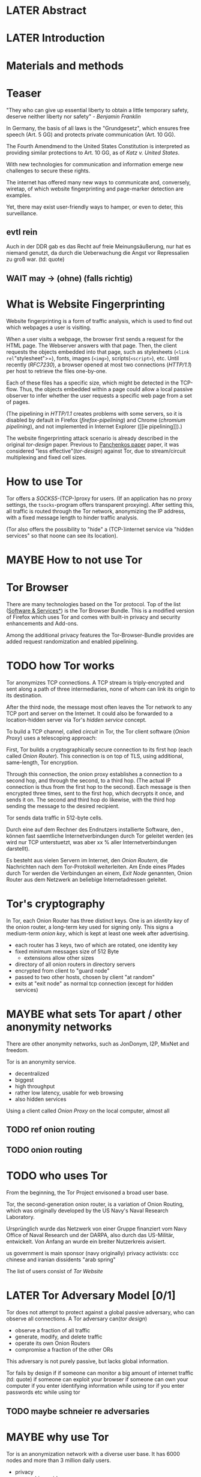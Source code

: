 * LATER Abstract
* LATER Introduction
* Materials and methods
* Teaser
  "They who can give up essential liberty to obtain a little temporary
  safety, deserve neither liberty nor safety" - [[franklin][Benjamin Franklin]]

  In Germany, the basis of all laws is the "Grundgesetz", which
  ensures free speech (Art. 5 GG) and protects private communication
  (Art. 10 GG).

  The Fourth Amendmend to the United States Constitution is
  interpreted as providing similar protections to Art. 10 GG, as of
  [[katz][Katz v. United States]].

  With new technologies for communication and information emerge new
  challenges to secure these rights.

  The internet has offered many new ways to communicate and,
  conversely, wiretap, of which website fingerprinting and page-marker
  detection are examples.

  Yet, there may exist user-friendly ways to hamper, or even to deter,
  this surveillance.
** evtl rein
   Auch in der DDR gab es das Recht auf freie Meinungsäußerung, nur
   hat es niemand genutzt, da durch die Ueberwachung die Angst vor
   Repressalien zu groß war. (td: quote)
** WAIT may \to (ohne) (falls richtig)
* What is Website Fingerprinting
  Website fingerprinting is a form of traffic analysis, which is used
  to find out which webpages a user is visiting.

  When a user visits a webpage, the browser first sends a request for
  the HTML page. The Webserver answers with that page. Then, the
  client requests the objects embedded into that page, such as
  stylesheets (=<link rel="stylesheet">=), fonts, images (=<img>=),
  scripts(=<script>=), etc. Until recently ([[RFC7230]]), a browser opened
  at most two connections ([[HTTP/1.1]]) per host to retrieve the files
  one-by-one.

  Each of these files has a specific size, which might be detected in
  the TCP-flow. Thus, the objects embedded within a page could allow a
  local passive observer to infer whether the user requests a specific
  web page from a set of pages.

  (The pipelining in [[HTTP/1.1]] creates problems with some servers, so
  it is disabled by default in Firefox ([[firefox-pipelining]]) and Chrome
  ([[chromium pipelining]]), and not implemented in Internet Explorer ([[ie
  pipelining]]).)

  The website fingerprinting attack scenario is already described in
  the original [[tor-design]] paper. Previous to [[file:docs/lit.org::*%5B%5B./acmccs-wpes11-fingerprinting.pdf%5D%5BPanchenko%20-%20Website%20Fingerprinting%20in%20Onion%20Routing%20Based%20Anonymization%20Networks%5D%5D][Panchenkos paper]] paper, it was
  considered "less effective"([[tor-design]]) against Tor, due to
  stream/circuit multiplexing and fixed cell sizes.
* How to use Tor
  Tor offers a [[SOCKS5]]-(TCP-)proxy for users. (If an application has no
  proxy settings, the =tsocks=-program offers transparent
  proxying). After setting this, all traffic is routed through the Tor
  network, anonymizing the IP address, with a fixed message length to
  hinder traffic analysis.

  (Tor also offers the possibility to "hide" a (TCP-)internet service
  via "hidden services" so that noone can see its location).
* MAYBE How to not use Tor
* Tor Browser
  There are many technologies based on the Tor protocol. Top of the
  list ([[file:docs/lit.org::*%5B%5B./projects.html%5D%5BSoftware%20&%20Services%5D%5D][Software & Services*]]) is the Tor Browser Bundle. This is a
  modified version of Firefox which uses Tor and comes with built-in
  privacy and security enhancements and Add-ons.

  Among the additional privacy features the Tor-Browser-Bundle
  provides are added request randomization and enabled pipelining.
* TODO how Tor works
  Tor anonymizes TCP connections. A TCP stream is triply-encrypted and
  sent along a path of three intermediaries, none of whom can link its
  origin to its destination.

  After the third node, the message most often leaves the Tor network
  to any TCP port and server on the Internet. It could also be
  forwarded to a location-hidden server via Tor's /hidden service/
  concept.

  To build a TCP channel, called /circuit/ in Tor, the Tor client
  software (/Onion Proxy/) uses a telescoping approach:

  First, Tor builds a cryptographically secure connection to its first
  hop (each called /Onion Router/). This connection is on top of TLS,
  using additional, same-length, Tor encryption.

  Through this connection, the onion proxy establishes a connection to
  a second hop, and through the second, to a third hop. (The actual IP
  connection is thus from the first hop to the second). Each message is
  then encrypted three times, sent to the first hop, which decrypts it
  once, and sends it on. The second and third hop do likewise, with
  the third hop sending the message to the desired recipient.

  Tor sends data traffic in 512-byte cells.

  Durch eine auf dem Rechner des Endnutzers installierte Software, den
  , können fast saemtliche Internetverbindungen durch
  Tor geleitet werden (es wird nur TCP unterstuetzt, was aber xx %
  aller Internetverbindungen darstellt).

  Es besteht aus vielen Servern im Internet, den /Onion Routern/, die
  Nachrichten nach dem Tor-Protokoll weiterleiten. Am Ende eines
  Pfades durch Tor werden die Verbindungen an einem, /Exit Node/
  genannten, Onion Router aus dem Netzwerk an beliebige
  Internetadressen geleitet.
* Tor's cryptography
  In Tor, each Onion Router has three distinct keys. One is an
  /identity key/ of the onion router, a long-term key used for signing
  only. This signs a medium-term /onion key/, which is kept at least
  one week after advertising.

  - each router has 3 keys, two of which are rotated, one identity key
  - fixed minimum messages size of 512 Byte
    - extensions allow other sizes
  - directory of all onion routers in directory servers
  - encrypted from client to "guard node"
  - passed to two other hosts, chosen by client "at random"
  - exits at "exit node" as normal tcp connection (except for hidden services)
* MAYBE what sets Tor apart / other anonymity networks
  There are other anonymity networks, such as JonDonym, I2P, MixNet
  and freedom.

  Tor is an anonymity service.
  - decentralized
  - biggest
  - high throughput
  - rather low latency, usable for web browsing
  - also hidden services

  Using a client called /Onion Proxy/ on the local computer, almost all
** TODO ref onion routing
** TODO onion routing
* TODO who uses Tor
  From the beginning, the Tor Project envisoned a broad user base.

  Tor, the second-generation onion router, is a variation of Onion
  Routing, which was originally developed by the US Navy's Naval
  Research Laboratory.

  Ursprünglich wurde das Netzwerk von einer Gruppe finanziert vom
  Navy Office of Naval Research und der DARPA, also durch das
  US-Militär, entwickelt. Von Anfang an wurde ein breiter Nutzerkreis
  avisiert.

  us government is main sponsor (navy originally)
  privacy activists: ccc
  chinese and iranian dissidents
  "arab spring"

  The list of users consist of [[Tor Website]]
* LATER Tor Adversary Model [0/1]
  Tor does not attempt to protect against a global passive adversary,
  who can observe all connections. A Tor adversary can([[tor design]])

  - observe a fraction of all traffic
  - generate, modify, and delete traffic
  - operate its own Onion Routers
  - compromise a fraction of the other ORs

  This adversary is not purely passive, but lacks global information.

  Tor fails by design if
  if someone can monitor a big amount of internet traffic (td: quote)
  if someone can exploit your browser
  if someone can own your computer
  if you enter identifying information while using tor
  if you enter passwords etc while using tor
** TODO maybe schneier re adversaries
* MAYBE why use Tor
  Tor is an anonymization network with a diverse user base. It has
  6000 nodes and more than 3 million daily users.

  - privacy
  - censorship avoidance
  - covert ops
  - business intelligence
* Panchenko's Attack via Website Fingerprinting
  For a long time, traffic analysis attacks against Tor had not
  yielded results. Prior to to [[file:docs/lit.org::*%5B%5B./acmccs-wpes11-fingerprinting.pdf%5D%5BPanchenko%20-%20Website%20Fingerprinting%20in%20Onion%20Routing%20Based%20Anonymization%20Networks%5D%5D][Panchenkos et al]], it was expected that
  Tor introduced multiplexing, enough padding and latency into website
  retrieval that this attack was inapplicable.
* Current defenses in Tor
  After the [[file:docs/lit.org::*%5B%5B./acmccs-wpes11-fingerprinting.pdf%5D%5BPanchenko%20-%20Website%20Fingerprinting%20in%20Onion%20Routing%20Based%20Anonymization%20Networks%5D%5D][Panchenko paper]], an additional no-cost defense [[experimental][was
  implemented in the Tor-Browser-Bundle]]: Firefox's built-in request
  pipelining was enabled with added request order randomization.

  Thus, if Firefox would for example ordinarly request images 1 to 10,
  in that order, the images are requested in random order, in batches
  of random sizes.
** TODO link to implementation/details
* Who could attack via WF
  As website fingerprinting requires very litte resources, a specific
  attacker could be a WLAN sniffer, an ISP, up to maybe even a nation
  state.
* Related Work
  The idea of using traffic analysis to analyse encrypted traffic was
  mentioned by Schneier and Wagner in 1996([[SSL]]). The term /website
  fingerprinting/ was coined by Hintz in 2002. A successful attack
  against single-hop proxies was carried out by Herrmann et
  al. in 2009.
** SSL
   @article{SSL,
     title={Analysis of the SSL 3.0 protocol},
     author={Wagner, David and Schneier, Bruce},
     year={1997},
     month = {April}
   }
** WAIT ref Herrmann, quote after read whole (1 of 4)
** MAYBE torben
  Torben is a deanonymization attack based on injected website content
  in combination with Pattern Recognition. The authors show that when
  the user's browser sends requests of certain sizes for responses of
  certain sizes, this can be recognized in the encrypted TLS-Traffic
  from the Guard Node to the Onion Proxy.

  Each request/response pair corresponds to a certain amount of
  information (the authors show their approach with four request and
  response sizes, yielding a four-bit side-channel per request). This
  channel is used to encode a hash of the currently visited page.

  The requests are performed via XMLHttpRequest, but they authors also
  mention using HTTP redirects for the same effect.



  inject additional traffic into communication via JS XMLHttpRequest
  fixed request/response sizes of 2k, 4k, 6k, 8k bytes
  \to quad bits, concatenate, data transfer rate rate
  after 30 or 120 ms (tor latency bigger)
  detect via svm (how)
  setzt auf tcp an statt auf ip, (weil tor ja tcp ! yeah!)
* MAYBE why privacy
  - fundamental human need
  - concentration camp:
    "solitude in a Camp is more precious and rare than bread." -- primo levi
* Mozilla Add-On Sdk
  The Add-on SDK by Mozilla supports the development of
  Firefox-Addons.

  It allows users to create new addons using HTML and JS only,
  as opposed to the previous use of XUL.

  The addon execution entry point (like `main` in C and Java) can be
  configured via the =preferences.json= file. By default, the main
  addon-script is called =index.js=.

  The SDK contains many tools to interact with the browser. URLs can
  be loaded in the background via the page-worker module; the page-mod
  module injects Javascript code into the page the user is browsing
  to. User-created modules can be imported and tested via unit
  tests.

  If none of the easily accessible high-, or low-level modules
  suffice, most of the browser's functionality is available via the
  XPCOM module.
* TODO page-worker
  A =page-worker= creates "a permanent, invisible page and
  access[es] its DOM."  ([[link page-worker]]).

  New pages can be loaded in the background, which would allow for
  the retrieval of camouflage traffic ([[file:docs/lit.org::*%5B%5B./acmccs-wpes11-fingerprinting.pdf%5D%5BPanchenko%20-%20Website%20Fingerprinting%20in%20Onion%20Routing%20Based%20Anonymization%20Networks%5D%5D][Panchenko]]).

  A minimal new page-worker is created via

  #+BEGIN_SRC js
    pageWorker = require("sdk/page-worker").Page({});
  #+END_SRC

  The page-worker's page can be set dynamically via

  pageWorker.contentURL = "http://en.wikipedia.org/wiki/Cheese"

  This fetches only the HTML file pointed to. The retrieval of images,
  stylesheets, etc, is not automatic.
** TODO test that only HTML
** link page-worker
   developer.mozilla.org/en-US/Add-ons/SDK/High-Level_APIs/page-worker.html
* TODO MOVE DOWN Installation and Use of jpm (the build tool)
  (SDK-)addons can be built via the =jpm=-tool. It is available as a
  NodeJS-Module via the built-in NodeJS Package Manager =npm=.

  Installing =jpm= is thus a two-step process. Firstly, install
  NodeJS either via built-in tools (for example =apt-get install
  nodejs-legacy= in Debian and Ubuntu) or via [[link npm][download]], then, do a

  npm install jpm

  to install jpm for the current user. Global installation is done
  via =npm install -g jpm=.

  Once =jpm= is installed, new addons are created via =jpm init=,
  live-tested via =jpm run= and the addon package built via =jpm xpi=.
** link npm
   nodejs.org
* TODO page-mod
   The page-mod module runs "scripts in the context of web pages whose
   URL matches a given pattern." ([[link page-mod]])

   This offers the possibility to check for the end of page load.

   If the pattern is given as ="*"= or the regular expression =/.*/=
   (which also triggers on `file:///` etc links), then the scripts are
   run on every user-visited page.

   A page-mod example is

   #+BEGIN_SRC js
     pageMod.PageMod({
         include: /.*/,
         contentScriptFile: "./getLinks.js",
         onAttach: function(worker) {
             worker.port.on("links", function(JSONlinks) {
                 addToCandidates(JSON.parse(JSONlinks));
             });
         }
     });
   #+END_SRC

   , which is run on every page, applies the =getLinks.js= script and
   listens for its feedback, which is then used via
   `addToCandidates()`.

   A page-mod offers other parameters, such as the moment of the
   script execution, stylesheet modification, etc.
** link page-mod
   http://developer.mozilla.org/en-US/Add-ons/SDK/High-Level_APIs/page-mod.html
* TODO separation of scripts
  As a security measure, there is a separation between

  1) /add-on scripts/, which are run in the browser context, but cannot
      access the web page, and
  2) /content scripts/, which are run in the page context. They can
     access the DOM, but not add-on scripts. nor
  3) /page scripts/, which are those included in the website via
     f.ex. =<script>=.

  accessing page scripts (and vice versa) is possible, but needs
  some extra work).
** LATER index: page scripts, content scripts, add-on scripts
* TODO message-passing
  There is a mechanism to pass content from the add-on to the
  content scripts, as shown in the example.

  A single string can be passed between both sides. As the string
  can be any serialized [[file:docs/lit.org::*%5B%5B/home/chive/IT-gg/rfc7159.json-storage-and_xfer.txt%5D%5BThe%20JavaScript%20Object%20Notation%20(JSON)%20Data%20Interchange%20Format%5D%5D][JSON]] object, this is not much of a
  limitation. (It disallows the passing of functions and circular
  objects).

  In a content-script, a message can be sent via
  =self.port.emit('message_id', param)= and received via
  =self.port.on('message_id', function(param))=.

  In the Addon-Context, a =worker= object is used and the
  content-script's =self= is replaced by a =worker=. The worker is
  initialized via the =onAttach= parameter of the page-mod, as seen
  above.
* TODO interacting with page-scripts
  By default, content-scripts are isolated from the modifications
  done by page-scripts.[[Interacting with page scripts]]

  To access object inside the page-scripts context, you can use
  =unsafeWindow=.

  The reverse is only true for primitive values. If page-scripts
  need to see altered behavior, it is possible to override
  functionality of the page by using =exportFunction=, as in

  exportFunction(open,
		 unsafeWindow.XMLHttpRequest.prototype,
		 {defineAs: "open"});

  This exports the (previously-defined) function =open()= to the
  XMLHttpRequest.prototype, where it replaces the built-in
  functionality.
** Interacting with page scripts
developer.mozilla.org/en-US/Add-ons/SDK/Guides/Content_Scripts/Interacting_with_page_scripts.html
* TODO [#C] DOM
  domain-object-model
* pipelining enable in tor after Pachenko
* other defenses
  There are other methods of defense, which might help mitigate the
  Torben attack. One is based on browser plugins, the other on rate
  limiting.
** TODO Plugins
   There exist two plugins, which should both allow mitigation of this
   attack. Used in parallel, they may hinder browsing somewhat (which
   is why they are not enabled/installed by default in the Tor Browser
   Bundle).

   The first is NoScript, which selects which Javascript sources to
   run and which to block. This is installed in Torbrowser for the
   additional security benefits it brings (XSS defense etc). It is
   considered as a one of the most security-enhancing plugins by
   ... o'reilly:

   QUOTE

   A second Add-On with a different set of protective measures is
   RequestPolicy: This add-on controls, which third-party content to
   load on a given page. Every query to the original domain is passed,
   while requests to other domains must be temporarily or permanently
   approved. It comes with a restrictive set of pre-defined rules (for
   example google pages are allowed to access gstatic), and a
   blacklist and whitelist mode.
*** TODO quote o'reilly
** write new plugins
   Instead of inserting dummy traffic into the connection, one could
   throttle the "data rate" of get request and responses (or only
   requests or the ratio)
** Throttling
   As especially outgoing web requests are often quite small, and this
   paper has at the moment a 1:1 rate of outgoing vs incoming for the
   requests, throttling the amount of data leaving the end user might
   well suffice for reducing the bandwidth of the side-channel enough
   to make it insignificant.
** TODO link tor browser bundle
*** or writeup something
** TODO link Requestpolicy
* capture alternatives
  There exist several applications to capture network traffic. The
  most well-known and oldest of these is [[file:docs/lit.org::*%5B%5B./tcpdump%20-%20Wikipedia,%20the%20free%20encyclopedia.html%5D%5D][tcpdump]]. It is available on
  many UNIX-like systems and Windows. It is a command-line utility.

  A modern contender with a GUI is wireshark. It also offers a
  command-line version, tshark. tshark was used in this thesis, as it
  offers TLS packet reassembly.

  Both programs rely on the libpcap library for access to network
  packets.
* MAYBE Sally installation
  Sally is a tool to transfer text into points in a vector space.

  It is installed on Ubuntu Vivid Vervet by following the official
  instructions, then changing =vivid= in the file
  =/etc/apt/sources.list.d/mlsec-ubuntu-sally-vivid.list= to
  =devel=.
* WAIT Cover add-on
  Defends against website fingerprinting by injecting artificial
  cover traffic into the communication.
** when stable
   also cover against website fingerprinting by injecting really
   artificial cover traffic

   for every request, do one as well,
** why as an add-on
   This is one of the few low-latency communication methods, Instead
   of burdening all of Tor with extra bells and whistles, this solves
   this deanonymization problem at the application layer, where its
   origins are. (Separation of Concerns)
* browser scripting tools overview
  In order to retrieve sites inside the browser, there are several
  approaches.
* Selenium
  Selenium is the de-facto standard for testing web applications. It
  has drivers for several browsers, allowing it to control them, and
  evaluate the retrieved page. Its documentation is currently
  transferring from Version 1 to Version 2.
* Marionette
  Marionette is the next generation mozilla testing framework. It is
  made to work just like Selenium. It was chosen for this thesis, as
  it made the Tor Browser Bundle easily accessible:

  After installation (see below), controlling the browser takes two
  easy steps:

  1. start the Tor Browser Bundle with the `-marionette` switch

     #+BEGIN_SRC sh
       cd tor-browser_en-US/Browser
       ./firefox -marionette
     #+END_SRC

  2. attach to a running browser in Python

     #+BEGIN_SRC python
       from marionette import Marionette
       client = Marionette('localhost', port=2828);
       client.start_session()
       client.navigate('http://cnn.com'); # navigate loads a website
     #+END_SRC

  Marionette has the benefit that the =client.navigate()= call returns
  only after the page has loaded, (and throws an error if the page
  could not be loaded). This obsoletes the need to test whether a page
  loaded completely([[Panchenko]]).
* TODO Marionette installation
  Marionette exists as a Python Package. It is thus easily installed
  via

  pip install marionette_client

  After installation pip via =sudo apt-get install python-pip=). Using
  a virtualenv is highly recommended in the documentation.
* shell script
  If this were a simple firefox instance, just calling =firefox
  website= would load the website in Firefox. This seems to be the
  approach taken by Wang/Goldberg.
** TODO how to check that page has loaded
* TODO chickenfoot: http://groups.csail.mit.edu/uid/chickenfoot/
* TODO http server for testing
* criteria for tool to retrieve websites
  - script tor browser: load new page
  - easy set-up
  - should
    - register page load or error
  - might
    - set tor's paranoia slider
    - install extra addon
* TODO move tbb installation here
* by-hand initialization to retrieve websites
  After installation, the tor browser bundle performs some
  initialization steps. To complete these easily, start the tor
  browser bundle-firefox by hand once.

  Set the connection type and have it load its first website via
  Tor. This also downloads enough descriptors to connect quicker later
  on.
* TODO retrieval of a single page
  Once you assured that the Browser Bundle is working, the webpages
  can be retrieved automatically. This is done via the
  [[file:../bin/one_site.py][one_site.py]] script.

  It

  - starts ff
  - waits 60 seconds for its initialization
  - starts tshark
  - loads page
  - waits for the load to finish or a 10-minute-countdown to stop
  - ends ff
  - ends tshark capture

  This setup avoids caching issues with website fingerprinting, as the
  Tor Browser Bundle cleans the cache between restarts. If a more
  realistic scenario is desired, the script needs to be modified to
  omit terminating the browser instance.
* tshark installation
  You also need to install =tshark= via =sudo apt-get install tshark=
  and set the current user to be able to capture packets via =sudo
  dpkg-reconfigure wireshark-common= and adding the user to the
  =wireshark= group (in =/etc/groups=).
** TODO scripts source + doc
* TODO how to get wang/goldberg to work
  As the =notes= file says:

  "svm-train and svm-predict come from the libSVM package."
* how to get tor browser bundle to work
  In order to start the tor browser bundle via the =./firefox=
  command, you need some libraries. 

  One external repository is required, which can be installed via

  =add-apt-repository ppa:ubuntu-toolchain-r/test=
  =apt-get update=
  =apt-get dist-upgrade=

  Furthermore, the binary needs some firefox libraries, which can be
  retrieved most easily via =apt-get install firefox=.

  Afterwards, the binary can be started by typing =./firefox=.
** TODO where exactly is the torrc: directory
* how to avoid the safe mode error on multiple restarts
  If Firefox was killed via a signal (as opposed to closing the
  window), it prompts to start in Safe Mode afterwards.

  This behavior can be avoided in two ways([[disable-safe]]):

  You can set the firefox preference
  =toolkit.startup.max_resumed_crashes= to -1, or you can set the
  environment variable =MOZ_DISABLE_AUTO_SAFE_MODE=.
* headless configuration
  If you want to capture on a headless server, you can use the
  =xvfb=-package. which is installed via =sudo apt-get install xvfb=.

  Then, you can run the X Virtual Framebuffer via

  =Xvfb :1=

  tell the browser to use it via

  =export DISPLAY:1=

  and start the retrieval as mentioned above.
* TODO how to process the data
  - tshark internally
  - python triggers
  - collects,
  - sums in the end
  - displays
  - =Counts=-class
** TODO why filtering allowed
* TODO how sally works
  - configuration file
    - input
    - features
    - output
* TODO libsvm
* TODO problematic websites
  The above setup worked on most websites.
  The websites sina.com.cn and xinhuanet.com both did not terminate loading.
  This might need further looking into.

  - do they load completely when not Tor, repeat necessary
  - is this by design?
** MAYBE exclude
* transform to panchenko-features
  In encoding packet sizes, this thesis follows Panchenko et al.'s
  approach, who recorded ([[Panchenko]]) "incoming packets as positive,
  outgoing ones as negative numbers."

  Once the website traces are stored in pcap-files, feature vectors
  need to be extracted. A feature vector is represented by a Python
  class `Counter`, which can be created from a pcap file, or persisted
  to a json file containing timing and packet size information (to
  save time and space).

  To create a counter, you can use `counter.Counter.from(filename1,
  filename2, ...)`. This is also called indirectly when using
  `counter.py` from the command line, as in

  python -i /path/to/counter.py

  This extracts data from all pcap files in the current directory and
  subdirectories (excluding Address Resolution Protocol messages and
  ACKs). The filename of the pcap files needs to be `domain@tstamp`,
  for example `craigslist.org@1445352269`. The part up to the
  separator `@` is treated as the URL. If JSON-files of the name
  `domain.json` (for example `craigslist.com.json`) exist, those are
  preferred instead of the pcap files.

  In the interactive shell, there is a dictionary called `counters`,
  with the domain names as keys and an array of `Counter`s as
  values. To persist these to JSON, you can use `save` in the
  python interactive shell, for example

  >>> Counter.save(counters)

  To distill the features from a single `Counter`, call its
  `panchenko()`, to inspect single features, call
  `get('feature_name')` (for example
  `counters['cnn.com'][0].get('duration')').

  `panchenko()` yields a feature vector with default padding of
  Panchenko's variable-length features. Since [[Panchenko]] et al gave
  explicit size conversions, the sizes have not been normalized
  further. The default padding (300 per feature) might not be large
  enough for some traces.
** TODO maybe rename counter.py to trace.py
* TODO transform features to vector
  Once the `Counter`s are obtained, they need to be modified to fit as
  input for scikit-learn's classifiers.

  The code to convert these features to classification input can be
  found in `extract_attribute.py`. This determines the maximum length
  of the variable-length features, gets Panchenko's features
  appropriately padded, and converts them to an array fit for input
  into scikit-learn's classifiers. When called from the command line, as

  python -i /path/to/extract_attribute.py

  , it will extract the feature vectors from JSON or pcap files in the
  current directory, and run some (5-fold) cross-validated classifiers
  against the data.

  This is transformed into scikit-learn input in the `to_features()`
  function, which normalizes all vectors to have the same size
  (padding with 0s), and creates the feature matrix `X` with numeric
  class labels `y` (and class names in `y_domain`).

  If you wish to run LibSVM on the command-line, there is also
  `to_libsvm(X, y, fname='libsvm_in')`, which can be called with the
  output of `to_features`. It writes lines in X with labels in y to the
  file 'libsvm_in' (by default).
** TODO maybe rename extract_attribute.py? To what?
** TODO ref stackoverflow why 0 padding
*** TODO better:
* MAYBE effect of panchenko's weighting schema
  Currently, fixed attributes are weighted heavily in favor of total
  incoming/outgoing bytes.
* TODO what happens when retrieving a website
  The complete data of google.com can be retrieved via

  =mkdir site; cd site; wget -p -H google.com=

  which yields (in germany) the files (=find . -type f -ls=, formatted)

  |  size | url                                                               |
  |-------+-------------------------------------------------------------------|
  |       | <65>                                                              |
  | 18979 | google.com/index.html                                             |
  | 17284 | www.google.de/images/nav_logo229.png                              |
  |  1834 | www.google.de/images/icons/product/chrome-48.png                  |
  |  5482 | www.google.de/images/branding/googlelogo/1x/googlelogo_white_background_color_272x92dp.png |
  |  5430 | www.google.de/images/branding/product/ico/googleg_lodp.ico        |
  |  8080 | www.google.de/robots.txt                                          |

  thus, there should be 5-6 (depending on robots.txt) requests
** TODO tshark for normal (non-tor) retrieval
* TODO what did panchenko do (wf)?
  [[file:docs/lit.org::*%5B%5B./acmccs-wpes11-fingerprinting.pdf%5D%5BPanchenko%20-%20Website%20Fingerprinting%20in%20Onion%20Routing%20Based%20Anonymization%20Networks%5D%5D][Panchenko]] first published a successful website fingerprinting attack
  on Tor. He extracted HTTP-specific features from the packet trace
  and used those in a hand-tuned support vector machine with a radial
  basis function kernel.
* TODO visual inspection of data
  to exemplify the problems a wf'er has, consider the following
  pictures which represent complete (considered to contain all
  relevant information([[file:docs/lit.org::*%5B%5B./ccs14.pdf%5D%5BCai%20-%20A%20Systematic%20Approach%20to%20Developing%20and%20Evaluating%20Website%20Fingerprinting%20Defenses%5D%5D][a-systematic]]) packet trace data in the form of
  (delay, packet size), which is

  | facebook.com                              |
  |-------------------------------------------+
  | [[file:pictures/facebook.com@1445350531.png]] |
  | [[file:pictures/facebook.com@1445422155.png]] |
  | [[file:pictures/facebook.com@1445425799.png]] |
  | [[file:pictures/facebook.com@1445429729.png]] |

  | craigslist.org                           |
  |------------------------------------------|
  | [[./pictures/craigslist.org@1445352269.png]] |
  | [[./pictures/craigslist.org@1445428146.png]] |
  | [[./pictures/craigslist.org@1445435476.png]] |
  | [[./pictures/craigslist.org@1445442917.png]] |

  They were created by the commands

  #+BEGIN_EXAMPLE
  for fb in $(ls | grep facebook); do
    python ~/da/bin/counter.py ./$fb  | tail -1 | sed 's/),/\n/g' | tr -d "'()][" > /tmp/times;
    gnuplot -e "set terminal png size 1024,680; set output \"/tmp/${fb}.png\"; plot '/tmp/times' with boxes;";
  done
  #+END_EXAMPLE

  and respectively for `s/facebook/craigslist/g`, in the directories
  containing the pcap files.

  These commands first extract the timing attributes (at git commit
  791af76 the last line of the output of counter.py), format it for
  gnuplot (inserting appropriate newlines via =sed= and removing extra
  characters via =tr=), and =gnuplot=s it to a png file with the name of
  the trace file as prefix.
* distribution of (main) features
  These distribution histograms show how Panchenko's main features are
  distributed. They are stacked histograms with classes separated by
  colors. They are compared (visually) to the [[file:docs/lit.org::*%5B%5B./HTTP%20Traffic%20Model_v1%201%20white%20paper.pdf%5D%5D][HTTP Traffic Model]].

  [[file:pictures/all_count_in.png]]
  shows the number of downstream/incoming packets.

  The general form of a gamma distribution may be
  fitting. Conceptually, this should be approximately

  num_embedded (gamma) * size_embedded (lognormal) / packet_size

  [[file:pictures/all_count_out.png]]
  shows the number of upstream/outgoing packets.

  Conceptually, the

  [[file:pictures/all_length_0.png]]
  the length of the Size Marker feature vector.

  [[file:pictures/all_num_sizes_in.png]]
  number of different packet sizes downstream/incoming.

  [[file:pictures/all_num_sizes_out.png]]
  number of different packet sizes upstream/outgoing.

  [[file:pictures/all_percentage_in.png]]
  percentage of incoming bytes (of total).

  [[file:pictures/all_total_in.png]]
  total bytes downstream/incoming.

  [[file:pictures/all_total_out.png]]
  total bytes upstream/outgoing.
** TODO compare to HTTP model
* TODO scikit-learn
  The python module scikit-learn ([[file:docs/lit.org::*MAYBE%20%5B%5B./user_guide_0.16.1.pdf%5D%5Bscikit-learn%20user%20guide%5D%5D][sklearn)]] is described as a
  collection of "tools for data mining and data analysis".

  It combines python's ease-of-use with the efficiency of
  libraries written in C, such as LibSVM.
* TODO thoughts on size of data set
  - computable (n^2 for svm with good results)
  - number of instances negligible for computation
    - check this
  - stable results
  - recent papers
    - Panchenko: 775 a 20
    - Wang:
      - 100 a 90 of sensitive pages
      - 5000 a 1 of non-monitored pages
    - Cai: 400 samples of bbc.co.uk
      - 100 \to 800 once a 20 \to 40 twice
  - (currently closed world)
* TODO in-browser vs tcp-level
* TODO description of add-on
  The add-on is an experimental defense against website
  fingerprinting.

  - detect start of transmission
  - send dummy traffic
    - on each request
    - better: leave some out
  - better: delay some requests (f.ex. images)
  - detect end of page load
* TODO add-on caveats
  - The choice of cover traffic domains was explicitly taken out of
    the research focus. Currently, all cover traffic is statically
    chosen from mlsec.org.
  - As Juarez implicated that the first tab is harder to conceal, and
    it would require additional work to distinguish between websites,
    frames, etc, it only foreground-covers while the first page from a
    domain is active.
  - no morphing (delay, segmentation)
* TODO differences to adaptive padding/wtfpad
** no cooperator necessary
   dummy packets chosen as response to real request (as in web traffic)
** knowledge of packets
** delay of some possible (f.ex. images)
** end of transmission detectable
* TODO differences to walkie-talkie
* TODO HTML traffic model
  - intel
    - html object lognormal with params μ = 7.90272, σ = 1.7643
    - embedded objects
  - test
    - download html top 10000
    - analysis
* WAIT Results
** classifiers (ordered by accuracy)
*** 20 classes (~78%)
**** scikit-learn *knn* (~78%)
***** scikit-learn *knn* distance metrics (git:0603b7) (~78%)
****** call
       from scipy.spatial import distance
       for dist in [distance.braycurtis, distance.canberra,
                 distance.chebyshev, distance.cityblock, distance.correlation,
                 distance.cosine, distance.euclidean, distance.sqeuclidean]:
		 test(X, y, neighbors.KNeighborsClassifier(metric='pyfunc', func=dist))
****** result (~78%)
******* braycurtis (~78%)
[ 0.78809524  0.79        0.7625      0.76        0.7875    ]
mean = 0.77761904799999992
******* canberra
[ 0.63809524  0.625       0.5975      0.6         0.6       ]
******* chebyshev
[ 0.71190476  0.69        0.6625      0.6775      0.715     ]
******* cityblock (~76%)
[ 0.7452381  0.7975     0.75       0.7525     0.775    ]
mean = 0.76404762000000004
******* correlation
[ 0.6     0.6225  0.6     0.62    0.61  ]
******* cosine
[ 0.6     0.6225  0.6     0.62    0.61  ]
******* euclidean
[ 0.7547619  0.7525     0.7175     0.7425     0.755    ]
******* sqeuclidean
[ 0.75    0.7525  0.715   0.7425  0.7475]

***** scikit-learn *knn* n_neighbors parameter (git: 516d56) (~74%)
     1) [ 0.71666667  0.7325      0.7         0.73        0.7075    ]
     2) [ 0.69047619  0.7275      0.6925      0.7225      0.7425    ]
     3) [ 0.73095238  0.73        0.6975      0.735       0.7325    ]
     4) [ 0.73809524  0.74        0.7025      0.7475      0.7325    ]
     5) [ 0.7547619  0.7525     0.7175     0.7425     0.755    ]
     6) [ 0.74761905  0.755       0.7125      0.7525      0.7475    ]
     7) [ 0.7547619  0.75       0.71       0.7425     0.75     ]
     8) [ 0.7547619  0.7425     0.7        0.7425     0.745    ]
     9) [ 0.7547619  0.7525     0.705      0.735      0.7475   ]
****** result: default = 5 is best: 0.74445238
**** scikit-learn *decision tree* (~75%)
***** default (git: 05ed6f0) (~75%)
****** call
       from sklearn import tree
       test(X, y, tree.DecisionTreeClassifier())
****** result
       [ 0.78333333  0.7525      0.735       0.7225      0.735     ]
       mean = 0.74566666599999998
***** max_features="auto" (git: 05ed6f0) (~47%)
****** call
       test(X, y, tree.DecisionTreeClassifier(max_features="auto"))
****** result (~47%)
       [ 0.47142857  0.5025      0.465       0.4475      0.485     ]
       mean = 0.47428571399999997
**** scikit-learn *extratrees* (~72%)
***** scikit-learn *extratrees* parameter n_estimators 200-300 (git:05ed6f0)  (~72% \uparrow)
'***** call
      for num in range(200, 300, 10):
          test(X, y, ensemble.ExtraTreesClassifier(n_estimators=num))
****** result  (~72% \uparrow)
******* n_estimators=200
[ 0.7452381  0.7175     0.7075     0.6875     0.735    ]
0.71854762000000005
******* n_estimators=210
[ 0.74761905  0.7175      0.7125      0.695       0.7375    ]
0.72202380999999993
******* n_estimators=220
[ 0.74047619  0.7175      0.7175      0.695       0.735     ]
0.72109523799999997
******* n_estimators=230
[ 0.74285714  0.72        0.7175      0.695       0.735     ]
0.7220714279999999
******* n_estimators=240 (~72% \uparrow)
[ 0.7452381  0.72       0.7275     0.69       0.74     ]
0.72454762000000006
******* n_estimators=250
[ 0.7452381  0.72       0.715      0.685      0.73     ]
0.71904762
******* n_estimators=260
[ 0.75238095  0.7175      0.7175      0.69        0.73      ]
0.72147618999999996
******* n_estimators=270
[ 0.75238095  0.715       0.7125      0.6875      0.73      ]
0.71947618999999996
******* n_estimators=280
[ 0.7452381  0.7125     0.715      0.695      0.72     ]
0.71754762000000005
******* n_estimators=290
[ 0.74761905  0.715       0.7175      0.7         0.7225    ]
0.7205238100000001
***** scikit-learn *extratrees* parameter n_estimators 50-400 (git:05ed6f0) (~72%)
****** call
       test(X, y, ensemble.ExtraTreesClassifier()) #n_estimators == 10
       for num in range(50, 400, 50):
           test(X, y, ensemble.ExtraTreesClassifier(n_estimators=num))
****** result
******* n_estimators=10
[ 0.59047619  0.61        0.585       0.5375      0.585     ]
******* n_estimators=50
[ 0.69761905  0.675       0.6625      0.665       0.695     ]
******* n_estimators=100
[ 0.74047619  0.6975      0.68        0.6925      0.7025    ]
mean = 0.70259523800000001
******* n_estimators=150
[ 0.73333333  0.71        0.7075      0.685       0.7225    ]
mean = 0.71166666600000006
******* n_estimators=200
[ 0.7452381  0.7175     0.7075     0.6875     0.735    ]
mean = 0.71854762000000005
******* n_estimators=250 (~72% \uparrow)
[ 0.7452381  0.72       0.715      0.685      0.73     ]
mean = 0.71904762
******* n_estimators=300
[ 0.74285714  0.7125      0.7175      0.6975      0.72      ]
mean = 0.71807142800000001
******* n_estimators=350
[ 0.74047619  0.7125      0.715       0.7025      0.7075    ]
mean = 0.71559523800000002
***** scikit-learn *extratrees* (git:05ed6f0) (~72%)
****** call
       forest = ensemble.ExtraTreesClassifier(n_estimators=250)
       test(X, y, forest)
****** result
       [ 0.7452381  0.72       0.715      0.685      0.73     ]
       mean: 0.71904762
**** scikit-learn *svc linear*  (~66%)
***** default (git: 516d56) (~66%)
****** call
       test(X, y, svm.SVC(kernel='linear'))
****** result (~66%)
      [ 0.64285714  0.66        0.6725      0.6675      0.64      ]
      mean = 0.65657142800000001
***** parameter C 10e-5 to 10e5 (git: 05ed6f0) (~66%)
****** call
****** results (~66%)
******* C=1.0000000000000001e-05
[ 0.64761905  0.6525      0.6725      0.675       0.6425    ]
******* C=0.0001
[ 0.6452381  0.6575     0.6725     0.6675     0.64     ]
******* C=0.001
[ 0.64285714  0.66        0.6725      0.6675      0.64      ]
******* C=0.01
[ 0.64285714  0.66        0.6725      0.6675      0.64      ]
******* C=0.10000000000000001
[ 0.64285714  0.66        0.6725      0.6675      0.64      ]
******* C=1.0
[ 0.64285714  0.66        0.6725      0.6675      0.64      ]
******* C=10.0
[ 0.64285714  0.66        0.6725      0.6675      0.64      ]
******* C=100.0
[ 0.64285714  0.66        0.6725      0.6675      0.64      ]
******* C=1000.0
[ 0.64285714  0.66        0.6725      0.6675      0.64      ]
******* C=10000.0
[ 0.64285714  0.66        0.6725      0.6675      0.64      ]
******* C=100000.0
[ 0.64285714  0.66        0.6725      0.6675      0.64      ]
****** same for every C
**** scikit-learn *randomforest* (git: 05ed6f0) (~62%)
***** call
      from sklearn import ensemble
      test(X, y, ensemble.RandomForestClassifier())
***** result (~62%)
      [ 0.6047619  0.6175     0.6375     0.59       0.6475   ]
      mean = 0.61945238000000002
**** scikit-learn *svc rbf* (~58%)
***** scikit-learn *svc rbf* parameter C,gamma 1e-20\to1e-11 (git: bacd2e9) (~58%)
****** call
     Cs = np.logspace(-20, -11, base=10, num=10)
     Gs = np.logspace(-20, -11, base=10, num=10)
     for c in Cs:
         for gamma in Gs:
             test(X, y, svm.SVC(C=c, gamma=gamma))
****** result (~58%)
******* C=9.9999999999999995e-21 (~58%)
******** gamma=9.9999999999999995e-21 (~47%)
	 [ 0.45952381  0.465       0.47        0.475       0.495     ]
	 mean = 0.47290476200000003
******** gamma=9.9999999999999998e-20 (~47%)
	 [ 0.45952381  0.465       0.47        0.475       0.495     ]
******** gamma=1.0000000000000001e-18 (~47%)
	 [ 0.45952381  0.465       0.47        0.475       0.495     ]
******** gamma=9.9999999999999998e-17 (~47%)
	 [ 0.45952381  0.465       0.47        0.475       0.495     ]
******** gamma=1.0000000000000001e-15 (~47% \uparrow)
	 [ 0.46190476  0.465       0.47        0.4775      0.495     ]
	 mean = 0.47388095200000002
******** gamma=1e-14 (~48%)
	 [ 0.46428571  0.47        0.48        0.4825      0.5075    ]
	 mean = 0.48085714199999996
******** gamma=1e-13
	 [ 0.47380952  0.4875      0.5         0.5125      0.525     ]
	 mean = 0.49976190399999998
******** gamma=9.9999999999999998e-13
	 [ 0.50238095  0.5125      0.5225      0.5425      0.5575    ]
	 mean = 0.52747619000000001
******** gamma=9.9999999999999994e-12 (~58%)
	 [ 0.57142857  0.6025      0.575       0.575       0.5875    ]
	 mean = 0.58228571399999995
******* C=9.9999999999999998e-20 (~58%)
******** gamma=9.9999999999999995e-21
[ 0.45952381  0.465       0.47        0.475       0.495     ]
******** gamma=9.9999999999999998e-20
[ 0.45952381  0.465       0.47        0.475       0.495     ]
******** gamma=1.0000000000000001e-18
[ 0.45952381  0.465       0.47        0.475       0.495     ]
******** gamma=1.0000000000000001e-17
[ 0.45952381  0.465       0.47        0.475       0.495     ]
******** gamma=9.9999999999999998e-17
[ 0.45952381  0.465       0.47        0.475       0.495     ]
******** gamma=1.0000000000000001e-15
[ 0.46190476  0.465       0.47        0.4775      0.495     ]
******** gamma=1e-14
[ 0.46428571  0.47        0.48        0.4825      0.5075    ]
******** gamma=1e-13
[ 0.47380952  0.4875      0.5         0.5125      0.525     ]
******** gamma=9.9999999999999998e-13
[ 0.50238095  0.5125      0.5225      0.5425      0.5575    ]
******** gamma=9.9999999999999994e-12 (~58%)
[ 0.57142857  0.6025      0.575       0.575       0.5875    ]
mean = 0.58228571399999995
******* C=1.0000000000000001e-18 (~58%)
******** gamma=9.9999999999999995e-21
[ 0.45952381  0.465       0.47        0.475       0.495     ]
******** gamma=9.9999999999999998e-20
[ 0.45952381  0.465       0.47        0.475       0.495     ]
******** gamma=1.0000000000000001e-18
[ 0.45952381  0.465       0.47        0.475       0.495     ]
******** gamma=1.0000000000000001e-17
[ 0.45952381  0.465       0.47        0.475       0.495     ]
******** gamma=9.9999999999999998e-17
[ 0.45952381  0.465       0.47        0.475       0.495     ]
******** gamma=1.0000000000000001e-15
[ 0.46190476  0.465       0.47        0.4775      0.495     ]
******** gamma=1e-14
[ 0.46428571  0.47        0.48        0.4825      0.5075    ]
******** gamma=1e-13
[ 0.47380952  0.4875      0.5         0.5125      0.525     ]
******** gamma=9.9999999999999998e-13
[ 0.50238095  0.5125      0.5225      0.5425      0.5575    ]
******** gamma=9.9999999999999994e-12 (~58%)
[ 0.57142857  0.6025      0.575       0.575       0.5875    ]
mean = 0.58228571399999995
******* C=1.0000000000000001e-17 (~58%)
******** gamma=9.9999999999999995e-21
[ 0.45952381  0.465       0.47        0.475       0.495     ]
******** gamma=9.9999999999999998e-20
[ 0.45952381  0.465       0.47        0.475       0.495     ]
******** gamma=1.0000000000000001e-18
[ 0.45952381  0.465       0.47        0.475       0.495     ]
******** gamma=1.0000000000000001e-17
[ 0.45952381  0.465       0.47        0.475       0.495     ]
******** gamma=9.9999999999999998e-17
[ 0.45952381  0.465       0.47        0.475       0.495     ]
******** gamma=1.0000000000000001e-15
[ 0.46190476  0.465       0.47        0.4775      0.495     ]
******** gamma=1e-14
[ 0.46428571  0.47        0.48        0.4825      0.5075    ]
******** gamma=1e-13
[ 0.47380952  0.4875      0.5         0.5125      0.525     ]
******** gamma=9.9999999999999998e-13
[ 0.50238095  0.5125      0.5225      0.5425      0.5575    ]
******** gamma=9.9999999999999994e-12 (~58%)
[ 0.57142857  0.6025      0.575       0.575       0.5875    ]
mean = 0.58228571399999995
******* C=9.9999999999999998e-17 (~55%)
******** gamma=9.9999999999999995e-21
[ 0.45952381  0.465       0.47        0.475       0.495     ]
******** gamma=9.9999999999999998e-20
[ 0.45952381  0.465       0.47        0.475       0.495     ]
******** gamma=1.0000000000000001e-18
[ 0.45952381  0.465       0.47        0.475       0.495     ]
******** gamma=1.0000000000000001e-17
[ 0.45952381  0.465       0.47        0.475       0.495     ]
******** gamma=9.9999999999999998e-17
[ 0.45952381  0.465       0.47        0.475       0.495     ]
******** gamma=1.0000000000000001e-15
[ 0.46190476  0.465       0.47        0.4775      0.495     ]
******** gamma=1e-14
[ 0.46428571  0.4725      0.48        0.4825      0.5075    ]
******** gamma=1e-13
[ 0.47380952  0.49        0.5025      0.52        0.545     ]
******** gamma=9.9999999999999998e-13
[ 0.50952381  0.52        0.5275      0.55        0.5625    ]
******** gamma=9.9999999999999994e-12 (~55%)
[ 0.52619048  0.5375      0.555       0.5675      0.5575    ]
mean = 0.54873809600000001
******* abgebrochen, wurde schlechter
***** scikit-learn *svc rbf* parameter C gamma 1e-10\to1e0 (git: bacd2e9) (~38%)
****** call
     Cs = np.logspace(-10, 0, base=10, num=10)
     Gs = np.logspace(-10, 0, base=10, num=10)
     for c in Cs:
         for gamma in Gs:
             test(X, y, svm.SVC(C=c, gamma=gamma))
****** result (~38%)
******* C=1e-10 (~38%)
******** gamma = 1e-10 (~38%)
	 0.37142857  0.3875      0.4075      0.3575      0.36      ]
	 mean = 0.37678571399999994
******** gamma = 1.29e-9 (~36%)
	 [ 0.3452381  0.3625     0.3675     0.3475     0.36     ]
	 mean = 0.35654762000000001
******** gamma=1.66e-8 (~32%)
	 [ 0.30714286  0.3425      0.35        0.2925      0.315     ]
	 mean = 0.32142857199999997
******** gamma=2.1544346900318867e-07
	 [ 0.21190476 0.2 0.205 0.2075 0.2275 ]
******** gamma=2.782559402207126e-06
	 [ 0.08333333  0.0775      0.08        0.075       0.0825    ]
******** gamma=3.5938136638046256e-05
	 [ 0.05238095  0.05        0.0525      0.05        0.0525    ]
******** gamma=0.00046415888336127822
	 [ 0.05  0.05  0.05  0.05  0.05]
******** gamma=0.0059948425031894209
	 [ 0.05  0.05  0.05  0.05  0.05]
******** gamma=0.077426368268112777
	 [ 0.05  0.05  0.05  0.05  0.05]
******** gamma=1.0
	 [ 0.05  0.05  0.05  0.05  0.05]
******* C=1.2915496650148826e-09 (~38%)
******** gamma=1e-10 (~38%)
	 [ 0.37142857  0.3875      0.4075      0.3575      0.36      ]
	 mean = 0.37678571399999994
******** gamma=1.2915496650148826e-09 (~32%)
	 [ 0.31666667  0.3625      0.3275      0.305       0.3125    ]
	 mean = 0.32483333399999997
******** gamma=1.6681005372000592e-08
	 [ 0.25714286  0.3425      0.315       0.2575      0.2675    ]
******** gamma=2.1544346900318867e-07
	 [ 0.21190476  0.2         0.205       0.2075      0.2275    ]
******** gamma=2.782559402207126e-06
	 [ 0.08333333  0.0775      0.08        0.075       0.0825    ]
******** gamma=3.5938136638046256e-05
	 [ 0.05238095  0.05        0.0525      0.05        0.0525    ]
******** gamma=0.00046415888336127822
	 [ 0.05  0.05  0.05  0.05  0.05]
******** gamma=0.0059948425031894209
	 [ 0.05  0.05  0.05  0.05  0.05]
******** gamma=0.077426368268112777
	 [ 0.05  0.05  0.05  0.05  0.05]
******** gamma=1.0
	 [ 0.05  0.05  0.05  0.05  0.05]
******* C=1.6681005372000592e-08 (~38%)
******** gamma=1e-10 (~38%)
	 [ 0.37142857  0.3875      0.4075      0.3575      0.36      ]
	 mean = 0.37678571399999994
******** gamma=1.2915496650148826e-09 (~30%)
	 [ 0.29285714  0.3         0.3075      0.305       0.3125    ]
	 mean = 0.30357142800000003
******** gamma=1.6681005372000592e-08
	 [ 0.25714286  0.3025      0.275       0.2575      0.2675    ]
******* aborted as it got worse
******* next time num=11 will make cleaner params
***** scikit-learn *svc rbf* C=131072, gamma=1.9e-06 (git: 516d56) (~7%)
****** call
       test(X, y, svm.SVC(C=2**17, gamma=2**(-19)))
****** result
      [ 0.06904762  0.0625      0.065       0.0825      0.07      ]
      mean = 0.069809523999999998
**** scikit-learn *svc* liblinear (git: bacd2e9 (= 516d56+1)) (~33%)
***** call
      test(X, y, svm.LinearSVC())
***** result
     [ 0.37619048  0.345       0.385       0.3425      0.195     ]
     mean = 0.32873809600000004
**** scikit-learn *adaboost* (git: 05ed6f0) (~11%)
***** call
      test(X, y, ensemble.AdaBoostClassifier())
***** result
      [ 0.11904762  0.1025      0.1         0.1         0.145     ]
      mean = 0.11330952400000001
*** 76 classes (~63%)
**** scikit-learn *knn* (~63%)
***** bray-curtis (git: 09beeeb-1) (~63%)
****** call
       test(X, y, neighbors.KNeighborsClassifier(metric='pyfunc',
       func=distance.braycurtis))
****** result
       [ 0.63550816  0.64539474  0.63552632  0.63684211  0.61710526]
       mean = 0.63407531800000005
***** metrics test (git: ca 09beeeb) (~63%)
****** call
       from scipy.spatial import distance
       for dist in [distance.braycurtis, distance.canberra,
                 distance.chebyshev, distance.cityblock, distance.correlation,
                 distance.cosine, distance.euclidean, distance.sqeuclidean]:
		 test(X, y, neighbors.KNeighborsClassifier(metric='pyfunc', func=dist))
****** result (~63%)
******* braycurtis (~63%)
[ 0.63550816  0.64539474  0.63552632  0.63684211  0.61710526]
mean = 0.634075315327
******* cityblock (~62%)
[ 0.62233375  0.61710526  0.63157895  0.62434211  0.60921053]
mean = 0.620914118735
******* euclidean (~59%)
[ 0.61731493  0.61184211  0.58289474  0.58289474  0.57105263]
mean = 0.593199828304
******* sqeuclidean (~59%)
[ 0.61731493  0.6125      0.58092105  0.58026316  0.56973684]
mean = 0.592147196725
******* chebyshev (~49%)
[ 0.48557089  0.50460526  0.48552632  0.48618421  0.49539474]
mean = 0.491456283431
******* correlation (~38%)
[ 0.38268507  0.38947368  0.38289474  0.37763158  0.36907895]
mean = 0.380352803275
******* cosine
[ 0.38268507  0.38947368  0.38289474  0.37763158  0.36907895]
mean = 0.380352803275
******* canberra (~38%)
[ 0.37139272  0.37368421  0.39144737  0.38421053  0.37105263]
mean = 0.37835749191
***** default (git: f956a6) (~59%)
****** call
       test(X, y, neighbors.KNeighborsClassifier())
****** result
       [ 0.61731493  0.61184211  0.58289474  0.58289474  0.57105263]
       mean = 0.593199828304
**** scikit-learn *svc rbf* (~60%)
***** parameter search c: -35..-15 (git: abbf) (~60%)
****** call
    cstart, cstop = -35, -15
    Cs = np.logspace(cstart, cstop, base=10, num=(abs(cstart - cstop)+1))
    gamma = 4.175318936560409e-10
    for c in Cs:
        test(X, y, svm.SVC(C=c, gamma=gamma))
****** results
******* C=1e-35
[ 0.60100376  0.6125      0.59342105  0.59342105  0.59473684]
mean = 0.599016542297
******* TODO
***** parameter search c: -45..35 (git: abbf) (~60%)
****** call
       cstart, cstop = -45, -35
       Cs = np.logspace(cstart, cstop, base=10, num=(abs(cstart - cstop)+1))
       gamma = 4.175318936560409e-10
       for c in Cs:
           test(X, y, svm.SVC(C=c, gamma=gamma))
****** results
******* C=9.9999999999999998e-46 (~60%)
[ 0.60100376  0.6125      0.59342105  0.59342105  0.59473684], mean = 0.599016542297
******* C=9.9999999999999995e-45
[ 0.60100376  0.6125      0.59342105  0.59342105  0.59473684], mean = 0.599016542297
******* C=1.0000000000000001e-43
[ 0.60100376  0.6125      0.59342105  0.59342105  0.59473684], mean = 0.599016542297
******* C=1e-42
[ 0.60100376  0.6125      0.59342105  0.59342105  0.59473684], mean = 0.599016542297
******* C=1e-41
[ 0.60100376  0.6125      0.59342105  0.59342105  0.59473684], mean = 0.599016542297
******* C=9.9999999999999993e-41
[ 0.60100376  0.6125      0.59342105  0.59342105  0.59473684], mean = 0.599016542297
******* C=9.9999999999999993e-40
[ 0.60100376  0.6125      0.59342105  0.59342105  0.59473684], mean = 0.599016542297
******* C=9.9999999999999996e-39
[ 0.60100376  0.6125      0.59342105  0.59342105  0.59473684], mean = 0.599016542297
******* C=1.0000000000000001e-37
[ 0.60100376  0.6125      0.59342105  0.59342105  0.59473684], mean = 0.599016542297
******* C=9.9999999999999994e-37
[ 0.60100376  0.6125      0.59342105  0.59342105  0.59473684], mean = 0.599016542297
***** parameter search c: -28..-16, gamma: -10..-8 (git: f95a6) (~58%)
****** call
    cstart, cstop = -28, -16
    Cs = np.logspace(cstart, cstop, base=10, num=(abs(cstart - cstop)+1))
    gstart, gstop = -10, -8
    Gs = np.logspace(gstart, gstop, base=10, num=10*(abs(gstart - gstop)+1))
    for c in Cs:
        for gamma in Gs:
            test(X, y, svm.SVC(C=c, gamma=gamma))
****** result
******* C=9.9999999999999997e-29 (~58%)
******** gamma=1e-10
[ 0.52258469  0.53486842  0.49934211  0.5125      0.525     ]
mean = 0.518859043783
******** gamma=1.1721022975334794e-10
[ 0.53764115  0.54276316  0.51315789  0.52368421  0.53486842]
mean = 0.530422967708
******** gamma=1.3738237958832609e-10
[ 0.54642409  0.55131579  0.525       0.53092105  0.54539474]
mean = 0.539811133857
******** gamma=1.6102620275609427e-10
[ 0.55959849  0.55723684  0.53552632  0.54144737  0.55592105]
mean = 0.54994601466
******** gamma=1.8873918221350996e-10
[ 0.5727729   0.5625      0.53684211  0.54802632  0.55921053]
mean = 0.555870369147
******** gamma=2.2122162910704502e-10
[ 0.58030113  0.57368421  0.54736842  0.55197368  0.56184211]
mean = 0.563033910057
******** gamma=2.5929437974046672e-10
[ 0.58343789  0.57565789  0.55394737  0.56052632  0.56776316]
mean = 0.568266525787
******** gamma=3.0391953823131951e-10
[ 0.5859473   0.58421053  0.5625      0.56381579  0.57236842]
mean = 0.573768407845
******** gamma=3.5622478902624368e-10
[ 0.59222083  0.58289474  0.56118421  0.56578947  0.57697368]
mean = 0.575812586674
******** gamma=4.175318936560409e-10 (~58%)
[ 0.59222083  0.57894737  0.56447368  0.57171053  0.57236842]
mean = 0.575944165621
******** gamma=4.8939009184774994e-10
[ 0.59033877  0.57828947  0.56447368  0.57039474  0.56776316]
mean = 0.574251964604
******** gamma=5.7361525104486815e-10
[ 0.58782936  0.57894737  0.56710526  0.56513158  0.56513158]
mean = 0.572829029915
******** gamma=6.7233575364993349e-10
[ 0.58281054  0.57763158  0.57302632  0.5625      0.55986842]
mean = 0.571167371063
******** gamma=7.8804628156699043e-10
[ 0.58406524  0.57894737  0.57236842  0.56315789  0.55855263]
mean = 0.571418312091
******** gamma=9.2367085718738469e-10
[ 0.58657465  0.58092105  0.57039474  0.56184211  0.55723684]
mean = 0.57139387836
******** gamma=1.0826367338740564e-09
[ 0.5846926   0.58157895  0.56776316  0.56118421  0.55263158]
mean = 0.569570098395
******** gamma=1.2689610031679233e-09
[ 0.58720201  0.57960526  0.56381579  0.55921053  0.55065789]
mean = 0.568098296242
******** gamma=1.4873521072935119e-09
[ 0.58908407  0.57434211  0.55855263  0.55592105  0.54868421]
mean = 0.565316813049
******** gamma=1.7433288221999873e-09
[ 0.58908407  0.56973684  0.55460526  0.55394737  0.54473684]
mean = 0.562422076207
******** gamma=2.0433597178569395e-09
[ 0.58155583  0.56644737  0.55197368  0.55065789  0.54013158]
mean = 0.558153272139
******** gamma=2.3950266199874909e-09
[ 0.5727729   0.55986842  0.54671053  0.55065789  0.53618421]
mean = 0.5532387902
******** gamma=2.8072162039411812e-09
[ 0.56461731  0.55592105  0.54144737  0.54407895  0.53355263]
mean = 0.547923462986
******** gamma=3.2903445623126709e-09
[ 0.55457967  0.54671053  0.5375      0.53815789  0.525     ]
mean = 0.540389618966
******** gamma=3.8566204211634722e-09
[ 0.54956085  0.5375      0.53026316  0.52565789  0.51513158]
mean = 0.531622696956
******** gamma=4.5203536563602409e-09
[ 0.53764115  0.53092105  0.52302632  0.52105263  0.50789474]
mean = 0.524107178234
******** gamma=5.2983169062837021e-09
[ 0.52760351  0.52368421  0.51118421  0.50921053  0.49868421]
mean = 0.514073334214
******** gamma=6.2101694189156032e-09
[ 0.51442911  0.51907895  0.50394737  0.50131579  0.49078947]
mean = 0.505912137621
******** gamma=7.2789538439831614e-09
[ 0.50878294  0.50723684  0.49407895  0.49210526  0.48289474]
mean = 0.497019745097
******** gamma=8.5316785241728148e-09
[ 0.49937265  0.49144737  0.48355263  0.48092105  0.46447368]
mean = 0.483953476854
******** gamma=1e-08
[ 0.48494354  0.48092105  0.475       0.47434211  0.45460526]
mean = 0.473962391864
******* C=1e-27 (~58%)
******** gamma=1e-10
[ 0.52258469  0.53486842  0.49934211  0.5125      0.525     ]
mean = 0.518859043783
******** gamma=1.1721022975334794e-10
[ 0.53764115  0.54276316  0.51315789  0.52368421  0.53486842]
mean = 0.530422967708
******** gamma=1.3738237958832609e-10
[ 0.54642409  0.55131579  0.525       0.53092105  0.54539474]
mean = 0.539811133857
******** gamma=1.6102620275609427e-10
[ 0.55959849  0.55723684  0.53552632  0.54144737  0.55592105]
mean = 0.54994601466
******** gamma=1.8873918221350996e-10
[ 0.5727729   0.5625      0.53684211  0.54802632  0.55921053]
mean = 0.555870369147
******** gamma=2.2122162910704502e-10
[ 0.58030113  0.57368421  0.54736842  0.55197368  0.56184211]
mean = 0.563033910057
******** gamma=2.5929437974046672e-10
[ 0.58343789  0.57565789  0.55394737  0.56052632  0.56776316]
mean = 0.568266525787
******** gamma=3.0391953823131951e-10
[ 0.5859473   0.58421053  0.5625      0.56381579  0.57236842]
mean = 0.573768407845
******** gamma=3.5622478902624368e-10
[ 0.59222083  0.58289474  0.56118421  0.56578947  0.57697368]
mean = 0.575812586674
******** gamma=4.175318936560409e-10 (~58%)
[ 0.59222083  0.57894737  0.56447368  0.57171053  0.57236842]
mean = 0.575944165621
******** gamma=4.8939009184774994e-10
[ 0.59033877  0.57828947  0.56447368  0.57039474  0.56776316]
mean = 0.574251964604
******** gamma=5.7361525104486815e-10
[ 0.58782936  0.57894737  0.56710526  0.56513158  0.56513158]
mean = 0.572829029915
******** gamma=6.7233575364993349e-10
[ 0.58281054  0.57763158  0.57302632  0.5625      0.55986842]
mean = 0.571167371063
******** gamma=7.8804628156699043e-10
[ 0.58406524  0.57894737  0.57236842  0.56315789  0.55855263]
mean = 0.571418312091
******** gamma=9.2367085718738469e-10
[ 0.58657465  0.58092105  0.57039474  0.56184211  0.55723684]
mean = 0.57139387836
******** gamma=1.0826367338740564e-09
[ 0.5846926   0.58157895  0.56776316  0.56118421  0.55263158]
mean = 0.569570098395
******** gamma=1.2689610031679233e-09
[ 0.58720201  0.57960526  0.56381579  0.55921053  0.55065789]
mean = 0.568098296242
******** gamma=1.4873521072935119e-09
[ 0.58908407  0.57434211  0.55855263  0.55592105  0.54868421]
mean = 0.565316813049
******** gamma=1.7433288221999873e-09
[ 0.58908407  0.56973684  0.55460526  0.55394737  0.54473684]
mean = 0.562422076207
******** gamma=2.0433597178569395e-09
[ 0.58155583  0.56710526  0.55197368  0.55065789  0.54013158]
mean = 0.558284851086
******** gamma=2.3950266199874909e-09
[ 0.5727729   0.56052632  0.54671053  0.55065789  0.53618421]
mean = 0.553370369147
******** gamma=2.8072162039411812e-09
[ 0.56461731  0.55592105  0.54144737  0.54407895  0.53355263]
mean = 0.547923462986
******** gamma=3.2903445623126709e-09
[ 0.55520703  0.54671053  0.5375      0.53815789  0.525     ]
mean = 0.54051508948
******** gamma=3.8566204211634722e-09
[ 0.54956085  0.53815789  0.53026316  0.52565789  0.51513158]
mean = 0.531754275903
******** gamma=4.5203536563602409e-09
[ 0.53764115  0.53092105  0.52368421  0.52105263  0.50855263]
mean = 0.524370336129
******** gamma=5.2983169062837021e-09
[ 0.52760351  0.52368421  0.51184211  0.50986842  0.49934211]
mean = 0.514468071056
******** gamma=6.2101694189156032e-09
[ 0.51442911  0.51907895  0.50460526  0.50131579  0.49078947]
mean = 0.506043716569
******** gamma=7.2789538439831614e-09
[ 0.50878294  0.50723684  0.49407895  0.49210526  0.48289474]
mean = 0.497019745097
******** gamma=8.5316785241728148e-09
[ 0.49937265  0.49144737  0.48421053  0.48157895  0.46513158]
mean = 0.484348213696
******** gamma=1e-08
[ 0.48494354  0.48092105  0.475       0.47434211  0.45460526]
mean = 0.473962391864
******* C=1e-26 (~58% \downarrow)
******** gamma=1e-10
[ 0.52258469  0.53486842  0.49934211  0.5125      0.525     ]
mean = 0.518859043783
******** gamma=1.1721022975334794e-10
[ 0.53764115  0.54276316  0.51315789  0.52368421  0.53486842]
mean = 0.530422967708
******** gamma=1.3738237958832609e-10
[ 0.54642409  0.55131579  0.525       0.53092105  0.54539474]
mean = 0.539811133857
******** gamma=1.6102620275609427e-10
[ 0.55959849  0.55723684  0.53552632  0.54144737  0.55592105]
mean = 0.54994601466
******** gamma=1.8873918221350996e-10
[ 0.5727729   0.5625      0.53684211  0.54802632  0.55921053]
mean = 0.555870369147
******** gamma=2.2122162910704502e-10
[ 0.58030113  0.57368421  0.54736842  0.55197368  0.56184211]
mean = 0.563033910057
******** gamma=2.5929437974046672e-10
[ 0.58343789  0.57565789  0.55394737  0.56052632  0.56776316]
mean = 0.568266525787
******** gamma=3.0391953823131951e-10
[ 0.5859473   0.58421053  0.5625      0.56381579  0.57236842]
mean = 0.573768407845
******** gamma=3.5622478902624368e-10
[ 0.59222083  0.58289474  0.56118421  0.56578947  0.57697368]
mean = 0.575812586674
******** gamma=4.175318936560409e-10 (~58%)
[ 0.59222083  0.57894737  0.56447368  0.57171053  0.57236842]
mean = 0.575944165621
******** gamma=4.8939009184774994e-10
[ 0.59033877  0.57828947  0.56447368  0.57039474  0.56776316]
mean = 0.574251964604
******** gamma=5.7361525104486815e-10
[ 0.58782936  0.57894737  0.56710526  0.56513158  0.56513158]
mean = 0.572829029915
******** gamma=6.7233575364993349e-10
[ 0.58281054  0.57763158  0.57302632  0.5625      0.55986842]
mean = 0.571167371063
******** gamma=7.8804628156699043e-10
[ 0.58406524  0.57894737  0.57236842  0.56315789  0.55855263]
mean = 0.571418312091
******** gamma=9.2367085718738469e-10
[ 0.58657465  0.58092105  0.57039474  0.56184211  0.55723684]
mean = 0.57139387836
******** gamma=1.0826367338740564e-09
[ 0.5846926   0.58157895  0.56776316  0.56118421  0.55263158]
mean = 0.569570098395
******** gamma=1.2689610031679233e-09
[ 0.58720201  0.57960526  0.56381579  0.55921053  0.55065789]
mean = 0.568098296242
******** gamma=1.4873521072935119e-09
[ 0.58908407  0.57434211  0.55855263  0.55592105  0.54868421]
mean = 0.565316813049
******** gamma=1.7433288221999873e-09
[ 0.58908407  0.56973684  0.55460526  0.55394737  0.54473684]
mean = 0.562422076207
******** gamma=2.0433597178569395e-09
[ 0.58218319  0.56710526  0.55197368  0.55065789  0.54013158]
mean = 0.558410321601
******** gamma=2.3950266199874909e-09
[ 0.5727729   0.56118421  0.54671053  0.55065789  0.53618421]
mean = 0.553501948095
******** gamma=2.8072162039411812e-09
[ 0.56461731  0.55592105  0.54144737  0.54407895  0.53355263]
mean = 0.547923462986
******** gamma=3.2903445623126709e-09
[ 0.55583438  0.54671053  0.5375      0.53815789  0.525     ]
mean = 0.540640559995
******** gamma=3.8566204211634722e-09
[ 0.55018821  0.53881579  0.53026316  0.52565789  0.51513158]
mean = 0.532011325365
******** gamma=4.5203536563602409e-09
[ 0.53826851  0.53223684  0.52368421  0.52105263  0.50855263]
mean = 0.524758964538
******** gamma=5.2983169062837021e-09
[ 0.52760351  0.52368421  0.5125      0.50986842  0.49934211]
mean = 0.514599650003
******** gamma=6.2101694189156032e-09
[ 0.51505646  0.51907895  0.50460526  0.50131579  0.49078947]
mean = 0.506169187083
******** gamma=7.2789538439831614e-09
[ 0.50878294  0.50723684  0.49407895  0.49210526  0.48289474]
mean = 0.497019745097
******** gamma=8.5316785241728148e-09
[ 0.49937265  0.49210526  0.48421053  0.48157895  0.46513158]
mean = 0.484479792643
******** gamma=1e-08
[ 0.48557089  0.48092105  0.47565789  0.47434211  0.45526316]
mean = 0.474351020273
******* C=1e-25 (~58% \downarrow)
******** gamma=1e-10
[ 0.52258469  0.53486842  0.49934211  0.5125      0.525     ]
mean = 0.518859043783
******** gamma=1.1721022975334794e-10
[ 0.53764115  0.54276316  0.51315789  0.52368421  0.53486842]
mean = 0.530422967708
******** gamma=1.3738237958832609e-10
[ 0.54642409  0.55131579  0.525       0.53092105  0.54539474]
mean = 0.539811133857
******** gamma=1.6102620275609427e-10
[ 0.55959849  0.55723684  0.53552632  0.54144737  0.55592105]
mean = 0.54994601466
******** gamma=1.8873918221350996e-10
[ 0.5727729   0.5625      0.53684211  0.54802632  0.55921053]
mean = 0.555870369147
******** gamma=2.2122162910704502e-10
[ 0.58030113  0.57368421  0.54736842  0.55197368  0.56184211]
mean = 0.563033910057
******** gamma=2.5929437974046672e-10
[ 0.58343789  0.57565789  0.55394737  0.56052632  0.56776316]
mean = 0.568266525787
******** gamma=3.0391953823131951e-10
[ 0.5859473   0.58421053  0.5625      0.56381579  0.57236842]
mean = 0.573768407845
******** gamma=3.5622478902624368e-10
[ 0.59222083  0.58289474  0.56118421  0.56578947  0.57697368]
mean = 0.575812586674
******** gamma=4.175318936560409e-10 (~58%)
[ 0.59222083  0.57894737  0.56447368  0.57171053  0.57236842]
mean = 0.575944165621
******** gamma=4.8939009184774994e-10
[ 0.59033877  0.57828947  0.56447368  0.57039474  0.56776316]
mean = 0.574251964604
******** gamma=5.7361525104486815e-10
[ 0.58782936  0.57894737  0.56710526  0.56513158  0.56513158]
mean = 0.572829029915
******** gamma=6.7233575364993349e-10
[ 0.58281054  0.57763158  0.57302632  0.5625      0.55986842]
mean = 0.571167371063
******** gamma=7.8804628156699043e-10
[ 0.58406524  0.57894737  0.57236842  0.56315789  0.55855263]
mean = 0.571418312091
******** gamma=9.2367085718738469e-10
[ 0.58657465  0.58092105  0.57039474  0.56184211  0.55723684]
mean = 0.57139387836
******** gamma=1.0826367338740564e-09
[ 0.5846926   0.58157895  0.56776316  0.56118421  0.55263158]
mean = 0.569570098395
******** gamma=1.2689610031679233e-09
[ 0.58720201  0.57960526  0.56381579  0.55921053  0.55065789]
mean = 0.568098296242
******** gamma=1.4873521072935119e-09
[ 0.58908407  0.57434211  0.55855263  0.55592105  0.54868421]
mean = 0.565316813049
******** gamma=1.7433288221999873e-09
[ 0.58908407  0.56973684  0.55460526  0.55394737  0.54473684]
mean = 0.562422076207
******** gamma=2.0433597178569395e-09
[ 0.58218319  0.56710526  0.55197368  0.55065789  0.54013158]
mean = 0.558410321601
******** gamma=2.3950266199874909e-09
[ 0.5727729   0.56118421  0.54671053  0.55065789  0.53684211]
mean = 0.553633527042
******** gamma=2.8072162039411812e-09
[ 0.56461731  0.55592105  0.54144737  0.54473684  0.53355263]
mean = 0.548055041934
******** gamma=3.2903445623126709e-09
[ 0.55583438  0.54671053  0.5375      0.53815789  0.525     ]
mean = 0.540640559995
******** gamma=3.8566204211634722e-09
[ 0.55018821  0.53881579  0.53026316  0.52565789  0.51513158]
mean = 0.532011325365
******** gamma=4.5203536563602409e-09
[ 0.53826851  0.53223684  0.52368421  0.52105263  0.50855263]
mean = 0.524758964538
******** gamma=5.2983169062837021e-09
[ 0.52760351  0.52368421  0.5125      0.50986842  0.50065789]
mean = 0.514862807898
******** gamma=6.2101694189156032e-09
[ 0.51505646  0.51907895  0.50460526  0.50131579  0.49078947]
mean = 0.506169187083
******** gamma=7.2789538439831614e-09
[ 0.50878294  0.50723684  0.49407895  0.49210526  0.48289474]
mean = 0.497019745097
******** gamma=8.5316785241728148e-09
[ 0.49937265  0.49210526  0.48421053  0.48157895  0.46578947]
mean = 0.484611371591
******** gamma=1e-08
[ 0.48619824  0.48092105  0.47565789  0.47434211  0.45526316]
mean = 0.474476490788
******* C=9.9999999999999992e-25 (~58% \downarrow)
******** gamma=1e-10
[ 0.52258469  0.53486842  0.49934211  0.5125      0.525     ]
mean = 0.518859043783
******** gamma=1.1721022975334794e-10
[ 0.53764115  0.54276316  0.51315789  0.52368421  0.53486842]
mean = 0.530422967708
******** gamma=1.3738237958832609e-10
[ 0.54642409  0.55131579  0.525       0.53092105  0.54539474]
mean = 0.539811133857
******** gamma=1.6102620275609427e-10
[ 0.55959849  0.55723684  0.53552632  0.54144737  0.55592105]
mean = 0.54994601466
******** gamma=1.8873918221350996e-10
[ 0.5727729   0.5625      0.53684211  0.54802632  0.55921053]
mean = 0.555870369147
******** gamma=2.2122162910704502e-10
[ 0.58030113  0.57368421  0.54736842  0.55197368  0.56184211]
mean = 0.563033910057
******** gamma=2.5929437974046672e-10
[ 0.58343789  0.57565789  0.55394737  0.56052632  0.56776316]
mean = 0.568266525787
******** gamma=3.0391953823131951e-10
[ 0.5859473   0.58421053  0.5625      0.56381579  0.57236842]
mean = 0.573768407845
******** gamma=3.5622478902624368e-10
[ 0.59222083  0.58289474  0.56118421  0.56578947  0.57697368]
mean = 0.575812586674
******** gamma=4.175318936560409e-10 (~58%)
[ 0.59222083  0.57894737  0.56447368  0.57171053  0.57236842]
mean = 0.575944165621
******** gamma=4.8939009184774994e-10
[ 0.59033877  0.57828947  0.56447368  0.57039474  0.56776316]
mean = 0.574251964604
******** gamma=5.7361525104486815e-10
[ 0.58782936  0.57894737  0.56710526  0.56513158  0.56513158]
mean = 0.572829029915
******** gamma=6.7233575364993349e-10
[ 0.58281054  0.57763158  0.57302632  0.5625      0.55986842]
mean = 0.571167371063
******** gamma=7.8804628156699043e-10
[ 0.58406524  0.57894737  0.57236842  0.56315789  0.55855263]
mean = 0.571418312091
******** gamma=9.2367085718738469e-10
[ 0.58657465  0.58092105  0.57039474  0.56184211  0.55723684]
mean = 0.57139387836
******** gamma=1.0826367338740564e-09
[ 0.5846926   0.58157895  0.56776316  0.56118421  0.55263158]
mean = 0.569570098395
******** gamma=1.2689610031679233e-09
[ 0.58720201  0.57960526  0.56381579  0.55921053  0.55065789]
mean = 0.568098296242
******** gamma=1.4873521072935119e-09
[ 0.58908407  0.57434211  0.55855263  0.55592105  0.54868421]
mean = 0.565316813049
******** gamma=1.7433288221999873e-09
[ 0.58908407  0.56973684  0.55460526  0.55394737  0.54473684]
mean = 0.562422076207
******** gamma=2.0433597178569395e-09
[ 0.58281054  0.56710526  0.55197368  0.55065789  0.54078947]
mean = 0.558667371063
******** gamma=2.3950266199874909e-09
[ 0.5727729   0.56184211  0.54671053  0.55065789  0.53684211]
mean = 0.55376510599
******** gamma=2.8072162039411812e-09
[ 0.56461731  0.55592105  0.54210526  0.54473684  0.53355263]
mean = 0.548186620881
******** gamma=3.2903445623126709e-09
[ 0.55583438  0.54736842  0.5375      0.53815789  0.52565789]
mean = 0.540903717889
******** gamma=3.8566204211634722e-09
[ 0.55018821  0.53881579  0.53157895  0.52565789  0.51578947]
mean = 0.532406062207
******** gamma=4.5203536563602409e-09
[ 0.53826851  0.53223684  0.52368421  0.52171053  0.50855263]
mean = 0.524890543485
******** gamma=5.2983169062837021e-09
[ 0.52823087  0.52368421  0.5125      0.50986842  0.50131579]
mean = 0.51511985736
******** gamma=6.2101694189156032e-09
[ 0.51505646  0.51973684  0.50526316  0.50131579  0.49078947]
mean = 0.506432344978
******** gamma=7.2789538439831614e-09
[ 0.50878294  0.50855263  0.49407895  0.49276316  0.48289474]
mean = 0.497414481939
******** gamma=8.5316785241728148e-09
[ 0.49937265  0.49210526  0.48421053  0.48223684  0.46578947]
mean = 0.484742950538
******** gamma=1e-08
[ 0.4868256   0.48092105  0.47565789  0.47434211  0.45526316]
mean = 0.474601961302
******* C=9.9999999999999996e-24 (~58% \downarrow)
******** gamma=1e-10
[ 0.52258469  0.53486842  0.49934211  0.5125      0.525     ]
mean = 0.518859043783
******** gamma=1.1721022975334794e-10
[ 0.53764115  0.54276316  0.51315789  0.52368421  0.53486842]
mean = 0.530422967708
******** gamma=1.3738237958832609e-10
[ 0.54642409  0.55131579  0.525       0.53092105  0.54539474]
mean = 0.539811133857
******** gamma=1.6102620275609427e-10
[ 0.55959849  0.55723684  0.53552632  0.54144737  0.55592105]
mean = 0.54994601466
******** gamma=1.8873918221350996e-10
[ 0.5727729   0.5625      0.53684211  0.54802632  0.55921053]
mean = 0.555870369147
******** gamma=2.2122162910704502e-10
[ 0.58030113  0.57368421  0.54736842  0.55197368  0.56184211]
mean = 0.563033910057
******** gamma=2.5929437974046672e-10
[ 0.58343789  0.57565789  0.55394737  0.56052632  0.56776316]
mean = 0.568266525787
******** gamma=3.0391953823131951e-10
[ 0.5859473   0.58421053  0.5625      0.56381579  0.57236842]
mean = 0.573768407845
******** gamma=3.5622478902624368e-10
[ 0.59222083  0.58289474  0.56118421  0.56578947  0.57697368]
mean = 0.575812586674
******** gamma=4.175318936560409e-10 (~58%)
[ 0.59222083  0.57894737  0.56447368  0.57171053  0.57236842]
mean = 0.575944165621
******** gamma=4.8939009184774994e-10
[ 0.59033877  0.57828947  0.56447368  0.57039474  0.56776316]
mean = 0.574251964604
******** gamma=5.7361525104486815e-10
[ 0.58782936  0.57894737  0.56710526  0.56513158  0.56513158]
mean = 0.572829029915
******** gamma=6.7233575364993349e-10
[ 0.58281054  0.57763158  0.57302632  0.5625      0.55986842]
mean = 0.571167371063
******** gamma=7.8804628156699043e-10
[ 0.58406524  0.57894737  0.57236842  0.56315789  0.55855263]
mean = 0.571418312091
******** gamma=9.2367085718738469e-10
[ 0.58657465  0.58092105  0.57039474  0.56184211  0.55723684]
mean = 0.57139387836
******** gamma=1.0826367338740564e-09
[ 0.5846926   0.58157895  0.56776316  0.56118421  0.55263158]
mean = 0.569570098395
******** gamma=1.2689610031679233e-09
[ 0.58720201  0.57960526  0.56381579  0.55986842  0.55065789]
mean = 0.56822987519
******** gamma=1.4873521072935119e-09
[ 0.58908407  0.57434211  0.55855263  0.55592105  0.54868421]
mean = 0.565316813049
******** gamma=1.7433288221999873e-09
[ 0.58908407  0.56973684  0.55460526  0.55394737  0.54473684]
mean = 0.562422076207
******** gamma=2.0433597178569395e-09
[ 0.58281054  0.56710526  0.55197368  0.55065789  0.54078947]
mean = 0.558667371063
******** gamma=2.3950266199874909e-09
[ 0.5727729   0.56184211  0.54671053  0.55065789  0.5375    ]
mean = 0.553896684937
******** gamma=2.8072162039411812e-09
[ 0.56461731  0.55657895  0.54210526  0.54539474  0.53355263]
mean = 0.548449778776
******** gamma=3.2903445623126709e-09
[ 0.55583438  0.54736842  0.5375      0.53881579  0.52565789]
mean = 0.541035296837
******** gamma=3.8566204211634722e-09
[ 0.55018821  0.53947368  0.53157895  0.52631579  0.51776316]
mean = 0.533063956944
******** gamma=4.5203536563602409e-09
[ 0.53826851  0.53223684  0.52368421  0.52171053  0.50855263]
mean = 0.524890543485
******** gamma=5.2983169062837021e-09
[ 0.52948557  0.525       0.51315789  0.50986842  0.50131579]
mean = 0.515765535231
******** gamma=6.2101694189156032e-09
[ 0.51505646  0.51973684  0.50526316  0.50131579  0.49078947]
mean = 0.506432344978
******** gamma=7.2789538439831614e-09
[ 0.50941029  0.50921053  0.49407895  0.49342105  0.48289474]
mean = 0.497803110348
******** gamma=8.5316785241728148e-09
[ 0.49937265  0.49210526  0.48421053  0.48223684  0.46578947]
mean = 0.484742950538
******** gamma=1e-08
[ 0.48745295  0.48157895  0.47565789  0.47434211  0.45592105]
mean = 0.474990589711
******* C=1e-22 (~58%)
******** gamma=1e-10
[ 0.52258469  0.53486842  0.49934211  0.5125      0.525     ]
mean = 0.518859043783
******** gamma=1.1721022975334794e-10
[ 0.53764115  0.54276316  0.51315789  0.52368421  0.53486842],
mean = 0.530422967708
******** gamma=1.3738237958832609e-10
[ 0.54642409  0.55131579  0.525       0.53092105  0.54539474],
mean = 0.539811133857
******** gamma=1.6102620275609427e-10
[ 0.55959849  0.55723684  0.53552632  0.54144737  0.55592105],
mean = 0.54994601466
******** gamma=1.8873918221350996e-10
[ 0.5727729   0.5625      0.53684211  0.54802632  0.55921053],
mean = 0.555870369147
******** gamma=2.2122162910704502e-10
[ 0.58030113  0.57368421  0.54736842  0.55197368  0.56184211],
mean = 0.563033910057
******** gamma=2.5929437974046672e-10
[ 0.58343789  0.57565789  0.55394737  0.56052632  0.56776316],
mean = 0.568266525787
******** gamma=3.0391953823131951e-10
[ 0.5859473   0.58421053  0.5625      0.56381579  0.57236842],
mean = 0.573768407845
******** gamma=3.5622478902624368e-10
[ 0.59222083  0.58289474  0.56118421  0.56578947  0.57697368],
mean = 0.575812586674
******** gamma=4.175318936560409e-10 (~58%)
[ 0.59222083  0.57894737  0.56447368  0.57171053  0.57236842],
mean = 0.575944165621
******** gamma=4.8939009184774994e-10
[ 0.59033877  0.57828947  0.56447368  0.57039474  0.56776316],
mean = 0.574251964604
******** gamma=5.7361525104486815e-10
[ 0.58782936  0.57894737  0.56710526  0.56513158  0.56513158],
mean = 0.572829029915
******** gamma=6.7233575364993349e-10
[ 0.58281054  0.57763158  0.57302632  0.5625      0.55986842],
mean = 0.571167371063
******** gamma=7.8804628156699043e-10
[ 0.58406524  0.57894737  0.57236842  0.56315789  0.55855263],
mean = 0.571418312091
******** gamma=9.2367085718738469e-10
[ 0.58657465  0.58092105  0.57039474  0.56184211  0.55723684],
mean = 0.57139387836
******** gamma=1.0826367338740564e-09
[ 0.5846926   0.58157895  0.56776316  0.56118421  0.55263158],
mean = 0.569570098395
******** gamma=1.2689610031679233e-09
[ 0.58720201  0.57960526  0.56381579  0.55986842  0.55065789],
mean = 0.56822987519
******** gamma=1.4873521072935119e-09
[ 0.58908407  0.57434211  0.55855263  0.55592105  0.54868421],
mean = 0.565316813049
******** gamma=1.7433288221999873e-09
[ 0.58908407  0.56973684  0.55460526  0.55394737  0.54473684],
mean = 0.562422076207
******** gamma=2.0433597178569395e-09
[ 0.58281054  0.56710526  0.55197368  0.55065789  0.54078947],
mean = 0.558667371063
******** gamma=2.3950266199874909e-09
[ 0.5727729   0.56184211  0.54671053  0.55131579  0.5375    ],
mean = 0.554028263884
******** gamma=2.8072162039411812e-09
[ 0.56524467  0.55657895  0.54342105  0.54605263  0.53355263],
mean = 0.548969986132
******** gamma=3.2903445623126709e-09
[ 0.55583438  0.54736842  0.5375      0.53881579  0.52565789],
mean = 0.541035296837
******** gamma=3.8566204211634722e-09
[ 0.55081556  0.53947368  0.53157895  0.52763158  0.51776316],
mean = 0.533452585353
******** gamma=4.5203536563602409e-09
[ 0.53826851  0.53223684  0.52434211  0.52236842  0.50921053],
mean = 0.525285280328
******** gamma=5.2983169062837021e-09
[ 0.52948557  0.525       0.51315789  0.50986842  0.50131579],
mean = 0.515765535231
******** gamma=6.2101694189156032e-09
[ 0.51505646  0.51973684  0.50526316  0.50131579  0.49078947],
mean = 0.506432344978
******** gamma=7.2789538439831614e-09
[ 0.51003764  0.50986842  0.49407895  0.49342105  0.48421053],
mean = 0.498323317705
******** gamma=8.5316785241728148e-09
[ 0.49937265  0.49276316  0.48486842  0.48223684  0.46710526],
mean = 0.485269266328
******** gamma=1e-08
[ 0.4880803   0.48223684  0.47631579  0.47434211  0.45592105],
mean = 0.475379218121
******* C=9.9999999999999991e-22 (~58%)
******** gamma=1e-10
[ 0.52258469  0.53486842  0.49934211  0.5125      0.525     ],
mean = 0.518859043783
******** gamma=1.1721022975334794e-10
[ 0.53764115  0.54276316  0.51315789  0.52368421  0.53486842],
mean = 0.530422967708
******** gamma=1.3738237958832609e-10
[ 0.54642409  0.55131579  0.525       0.53092105  0.54539474],
mean = 0.539811133857
******** gamma=1.6102620275609427e-10
[ 0.55959849  0.55723684  0.53552632  0.54144737  0.55592105],
mean = 0.54994601466
******** gamma=1.8873918221350996e-10
[ 0.5727729   0.5625      0.53684211  0.54802632  0.55921053],
mean = 0.555870369147
******** gamma=2.2122162910704502e-10
[ 0.58030113  0.57368421  0.54736842  0.55197368  0.56184211],
mean = 0.563033910057
******** gamma=2.5929437974046672e-10
[ 0.58343789  0.57565789  0.55394737  0.56052632  0.56776316],
mean = 0.568266525787
******** gamma=3.0391953823131951e-10
[ 0.5859473   0.58421053  0.5625      0.56381579  0.57236842],
mean = 0.573768407845
******** gamma=3.5622478902624368e-10
[ 0.59222083  0.58289474  0.56118421  0.56578947  0.57697368],
mean = 0.575812586674
******** gamma=4.175318936560409e-10 (~58%)
[ 0.59222083  0.57894737  0.56447368  0.57171053  0.57236842],
mean = 0.575944165621
******** gamma=4.8939009184774994e-10
[ 0.59033877  0.57828947  0.56447368  0.57039474  0.56776316],
mean = 0.574251964604
******** gamma=5.7361525104486815e-10
[ 0.58782936  0.57894737  0.56710526  0.56513158  0.56513158],
mean = 0.572829029915
******** gamma=6.7233575364993349e-10
[ 0.58281054  0.57763158  0.57302632  0.5625      0.55986842],
mean = 0.571167371063
******** gamma=7.8804628156699043e-10
[ 0.58406524  0.57894737  0.57236842  0.56315789  0.55855263],
mean = 0.571418312091
******** gamma=9.2367085718738469e-10
[ 0.58657465  0.58092105  0.57039474  0.56184211  0.55723684],
mean = 0.57139387836
******** gamma=1.0826367338740564e-09
[ 0.5846926   0.58157895  0.56776316  0.56118421  0.55263158],
mean = 0.569570098395
******** gamma=1.2689610031679233e-09
[ 0.58720201  0.57960526  0.56381579  0.55986842  0.55065789],
mean = 0.56822987519
******** gamma=1.4873521072935119e-09
[ 0.58908407  0.57434211  0.55855263  0.55592105  0.54868421],
mean = 0.565316813049
******** gamma=1.7433288221999873e-09
[ 0.58908407  0.56973684  0.55460526  0.55394737  0.54473684],
mean = 0.562422076207
******** gamma=2.0433597178569395e-09
[ 0.58281054  0.56710526  0.55197368  0.55065789  0.54078947],
mean = 0.558667371063
******** gamma=2.3950266199874909e-09
[ 0.57340025  0.56184211  0.54736842  0.55131579  0.53815789],
mean = 0.554416892293
******** gamma=2.8072162039411812e-09
[ 0.56524467  0.55657895  0.54342105  0.54605263  0.53355263],
mean = 0.548969986132
******** gamma=3.2903445623126709e-09
[ 0.55583438  0.54736842  0.5375      0.53881579  0.52631579],
mean = 0.541166875784
******** gamma=3.8566204211634722e-09
[ 0.55081556  0.53947368  0.53223684  0.52894737  0.51776316],
mean = 0.533847322195
******** gamma=4.5203536563602409e-09
[ 0.53889586  0.53223684  0.52434211  0.52236842  0.50921053],
mean = 0.525410750842
******** gamma=5.2983169062837021e-09
[ 0.53011292  0.525       0.51315789  0.51052632  0.50131579],
mean = 0.516022584693
******** gamma=6.2101694189156032e-09
[ 0.51505646  0.51973684  0.50526316  0.50197368  0.49144737],
mean = 0.506695502873
******** gamma=7.2789538439831614e-09
[ 0.51003764  0.51052632  0.49407895  0.49407895  0.48421053],
mean = 0.498586475599
******** gamma=8.5316785241728148e-09
[ 0.49937265  0.49276316  0.48552632  0.48289474  0.46710526],
mean = 0.485532424222
******** gamma=1e-08
[ 0.4880803   0.48289474  0.47631579  0.47434211  0.45592105],
mean = 0.475510797068
******* C=9.9999999999999995e-21 (~58%)
******** gamma=1e-10
[ 0.52258469  0.53486842  0.49934211  0.5125      0.525     ],
mean = 0.518859043783
******** gamma=1.1721022975334794e-10
[ 0.53764115  0.54276316  0.51315789  0.52368421  0.53486842],
mean = 0.530422967708
******** gamma=1.3738237958832609e-10
[ 0.54642409  0.55131579  0.525       0.53092105  0.54539474],
mean = 0.539811133857
******** gamma=1.6102620275609427e-10
[ 0.55959849  0.55723684  0.53552632  0.54144737  0.55592105],
mean = 0.54994601466
******** gamma=1.8873918221350996e-10
[ 0.5727729   0.5625      0.53684211  0.54802632  0.55921053],
mean = 0.555870369147
******** gamma=2.2122162910704502e-10
[ 0.58030113  0.57368421  0.54736842  0.55197368  0.56184211],
mean = 0.563033910057
******** gamma=2.5929437974046672e-10
[ 0.58343789  0.57565789  0.55394737  0.56052632  0.56776316],
mean = 0.568266525787
******** gamma=3.0391953823131951e-10
[ 0.5859473   0.58421053  0.5625      0.56381579  0.57236842],
mean = 0.573768407845
******** gamma=3.5622478902624368e-10
[ 0.59222083  0.58289474  0.56118421  0.56578947  0.57697368],
mean = 0.575812586674
******** gamma=4.175318936560409e-10 (~58%)
[ 0.59222083  0.57894737  0.56447368  0.57171053  0.57236842],
mean = 0.575944165621
******** gamma=4.8939009184774994e-10
[ 0.59033877  0.57828947  0.56447368  0.57039474  0.56776316],
mean = 0.574251964604
******** gamma=5.7361525104486815e-10
[ 0.58782936  0.57894737  0.56710526  0.56513158  0.56513158],
mean = 0.572829029915
******** gamma=6.7233575364993349e-10
[ 0.58281054  0.57763158  0.57302632  0.5625      0.55986842],
mean = 0.571167371063
******** gamma=7.8804628156699043e-10
[ 0.58406524  0.57894737  0.57236842  0.56315789  0.55855263],
mean = 0.571418312091
******** gamma=9.2367085718738469e-10
[ 0.58657465  0.58092105  0.57039474  0.56184211  0.55723684],
mean = 0.57139387836
******** gamma=1.0826367338740564e-09
[ 0.5846926   0.58157895  0.56776316  0.56118421  0.55263158],
mean = 0.569570098395
******** gamma=1.2689610031679233e-09
[ 0.58720201  0.57960526  0.56381579  0.55986842  0.55065789],
mean = 0.56822987519
******** gamma=1.4873521072935119e-09
[ 0.58908407  0.57434211  0.55855263  0.55592105  0.54868421],
mean = 0.565316813049
******** gamma=1.7433288221999873e-09
[ 0.58908407  0.56973684  0.55460526  0.55394737  0.54473684],
mean = 0.562422076207
******** gamma=2.0433597178569395e-09
[ 0.58343789  0.56776316  0.55197368  0.55065789  0.54078947],
mean = 0.558924420524
******** gamma=2.3950266199874909e-09
[ 0.57340025  0.56184211  0.54736842  0.55131579  0.53815789],
mean = 0.554416892293
******** gamma=2.8072162039411812e-09
[ 0.56524467  0.55657895  0.54342105  0.54671053  0.53355263],
mean = 0.54910156508
******** gamma=3.2903445623126709e-09
[ 0.55583438  0.54736842  0.5375      0.53881579  0.52631579],
mean = 0.541166875784
******** gamma=3.8566204211634722e-09
[ 0.55081556  0.53947368  0.53223684  0.52894737  0.51776316],
mean = 0.533847322195
******** gamma=4.5203536563602409e-09
[ 0.53889586  0.53223684  0.52434211  0.52236842  0.50921053],
mean = 0.525410750842
******** gamma=5.2983169062837021e-09
[ 0.53011292  0.525       0.51315789  0.51052632  0.50131579],
mean = 0.516022584693
******** gamma=6.2101694189156032e-09
[ 0.51505646  0.51973684  0.50526316  0.50197368  0.49144737],
mean = 0.506695502873
******** gamma=7.2789538439831614e-09
[ 0.51003764  0.51052632  0.49407895  0.49473684  0.48421053],
mean = 0.498718054547
******** gamma=8.5316785241728148e-09
[ 0.5         0.49276316  0.48618421  0.48289474  0.46776316],
mean = 0.485921052632
******** gamma=1e-08
[ 0.4880803   0.48355263  0.47697368  0.475       0.45592105],
mean = 0.47590553391
******* C=9.9999999999999998e-20 (~58%)
******** gamma=1e-10
[ 0.52258469  0.53486842  0.49934211  0.5125      0.525     ],
mean = 0.518859043783
******** gamma=1.1721022975334794e-10
[ 0.53764115  0.54276316  0.51315789  0.52368421  0.53486842],
mean = 0.530422967708
******** gamma=1.3738237958832609e-10
[ 0.54642409  0.55131579  0.525       0.53092105  0.54539474],
mean = 0.539811133857
******** gamma=1.6102620275609427e-10
[ 0.55959849  0.55723684  0.53552632  0.54144737  0.55592105],
mean = 0.54994601466
******** gamma=1.8873918221350996e-10
[ 0.5727729   0.5625      0.53684211  0.54802632  0.55921053],
mean = 0.555870369147
******** gamma=2.2122162910704502e-10
[ 0.58030113  0.57368421  0.54736842  0.55197368  0.56184211],
mean = 0.563033910057
******** gamma=2.5929437974046672e-10
[ 0.58343789  0.57565789  0.55394737  0.56052632  0.56776316],
mean = 0.568266525787
******** gamma=3.0391953823131951e-10
[ 0.5859473   0.58421053  0.5625      0.56381579  0.57236842],
mean = 0.573768407845
******** gamma=3.5622478902624368e-10
[ 0.59222083  0.58289474  0.56118421  0.56578947  0.57697368],
mean = 0.575812586674
******** gamma=4.175318936560409e-10 (~58%)
[ 0.59222083  0.57894737  0.56447368  0.57171053  0.57236842],
mean = 0.575944165621
******** gamma=4.8939009184774994e-10
[ 0.59033877  0.57828947  0.56447368  0.57039474  0.56776316],
mean = 0.574251964604
******** gamma=5.7361525104486815e-10
[ 0.58782936  0.57894737  0.56710526  0.56513158  0.56513158],
mean = 0.572829029915
******** gamma=6.7233575364993349e-10
[ 0.58281054  0.57763158  0.57302632  0.5625      0.55986842],
mean = 0.571167371063
******** gamma=7.8804628156699043e-10
[ 0.58406524  0.57894737  0.57236842  0.56315789  0.55855263],
mean = 0.571418312091
******** gamma=9.2367085718738469e-10
[ 0.58657465  0.58092105  0.57039474  0.56184211  0.55723684],
mean = 0.57139387836
******** gamma=1.0826367338740564e-09
[ 0.5846926   0.58157895  0.56776316  0.56118421  0.55263158],
mean = 0.569570098395
******** gamma=1.2689610031679233e-09
[ 0.58720201  0.57960526  0.56381579  0.55986842  0.55065789],
mean = 0.56822987519
******** gamma=1.4873521072935119e-09
[ 0.58908407  0.57434211  0.55855263  0.55592105  0.54868421],
mean = 0.565316813049
******** gamma=1.7433288221999873e-09
[ 0.58908407  0.56973684  0.55460526  0.55394737  0.54473684],
mean = 0.562422076207
******** gamma=2.0433597178569395e-09
[ 0.58343789  0.56842105  0.55263158  0.55197368  0.54078947],
mean = 0.559450736314
******** gamma=2.3950266199874909e-09
[ 0.57340025  0.56184211  0.54736842  0.55131579  0.53815789],
mean = 0.554416892293
******** gamma=2.8072162039411812e-09
[ 0.56587202  0.55657895  0.54342105  0.54671053  0.53355263],
mean = 0.549227035594
******** gamma=3.2903445623126709e-09
[ 0.55583438  0.54802632  0.53815789  0.53881579  0.52631579],
mean = 0.541430033679
******** gamma=3.8566204211634722e-09
[ 0.55081556  0.53947368  0.53289474  0.52960526  0.51776316],
mean = 0.53411048009
******** gamma=4.5203536563602409e-09
[ 0.53889586  0.53223684  0.52434211  0.52236842  0.50921053],
mean = 0.525410750842
******** gamma=5.2983169062837021e-09
[ 0.53074028  0.52565789  0.51315789  0.51118421  0.50131579],
mean = 0.516411213102
******** gamma=6.2101694189156032e-09
[ 0.51568381  0.51973684  0.50526316  0.50197368  0.49144737],
mean = 0.506820973387
******** gamma=7.2789538439831614e-09
[ 0.51003764  0.51052632  0.49407895  0.49473684  0.48421053],
mean = 0.498718054547
******** gamma=8.5316785241728148e-09
[ 0.5         0.49276316  0.48618421  0.48289474  0.46842105],
mean = 0.486052631579
******** gamma=1e-08
[ 0.48870765  0.48355263  0.47697368  0.475       0.45657895],
mean = 0.476162583372
******* C=1.0000000000000001e-18 (~58%)
******** gamma=1e-10
[ 0.52258469  0.53486842  0.49934211  0.5125      0.525     ],
mean = 0.518859043783
******** gamma=1.1721022975334794e-10
[ 0.53764115  0.54276316  0.51315789  0.52368421  0.53486842],
mean = 0.530422967708
******** gamma=1.3738237958832609e-10
[ 0.54642409  0.55131579  0.525       0.53092105  0.54539474],
mean = 0.539811133857
******** gamma=1.6102620275609427e-10
[ 0.55959849  0.55723684  0.53552632  0.54144737  0.55592105],
mean = 0.54994601466
******** gamma=1.8873918221350996e-10
[ 0.5727729   0.5625      0.53684211  0.54802632  0.55921053],
mean = 0.555870369147
******** gamma=2.2122162910704502e-10
[ 0.58030113  0.57368421  0.54736842  0.55197368  0.56184211],
mean = 0.563033910057
******** gamma=2.5929437974046672e-10
[ 0.58343789  0.57565789  0.55394737  0.56052632  0.56776316],
mean = 0.568266525787
******** gamma=3.0391953823131951e-10
[ 0.5859473   0.58421053  0.5625      0.56381579  0.57236842],
mean = 0.573768407845
******** gamma=3.5622478902624368e-10
[ 0.59222083  0.58289474  0.56118421  0.56578947  0.57697368],
mean = 0.575812586674
******** gamma=4.175318936560409e-10 (~58%)
[ 0.59222083  0.57894737  0.56447368  0.57171053  0.57236842],
mean = 0.575944165621
******** gamma=4.8939009184774994e-10
[ 0.59033877  0.57828947  0.56447368  0.57039474  0.56776316],
mean = 0.574251964604
******** gamma=5.7361525104486815e-10
[ 0.58782936  0.57894737  0.56710526  0.56513158  0.56513158],
mean = 0.572829029915
******** gamma=6.7233575364993349e-10
[ 0.58281054  0.57763158  0.57302632  0.5625      0.55986842],
mean = 0.571167371063
******** gamma=7.8804628156699043e-10
[ 0.58406524  0.57894737  0.57236842  0.56315789  0.55855263],
mean = 0.571418312091
******** gamma=9.2367085718738469e-10
[ 0.58657465  0.58092105  0.57039474  0.56184211  0.55723684],
mean = 0.57139387836
******** gamma=1.0826367338740564e-09
[ 0.5846926   0.58157895  0.56842105  0.56118421  0.55263158],
mean = 0.569701677343
******** gamma=1.2689610031679233e-09
[ 0.58720201  0.57960526  0.56381579  0.55986842  0.55065789],
mean = 0.56822987519
******** gamma=1.4873521072935119e-09
[ 0.58908407  0.57434211  0.55855263  0.55592105  0.54868421],
mean = 0.565316813049
******** gamma=1.7433288221999873e-09
[ 0.58908407  0.56973684  0.55460526  0.55394737  0.54473684],
mean = 0.562422076207
******** gamma=2.0433597178569395e-09
[ 0.58343789  0.56842105  0.55263158  0.55197368  0.54078947],
mean = 0.559450736314
******** gamma=2.3950266199874909e-09
[ 0.57340025  0.56184211  0.54736842  0.55131579  0.53881579],
mean = 0.554548471241
******** gamma=2.8072162039411812e-09
[ 0.56587202  0.55657895  0.54342105  0.54671053  0.53421053],
mean = 0.549358614541
******** gamma=3.2903445623126709e-09
[ 0.55583438  0.54802632  0.53815789  0.53881579  0.52631579],
mean = 0.541430033679
******** gamma=3.8566204211634722e-09
[ 0.55144291  0.54013158  0.53355263  0.53026316  0.51776316],
mean = 0.534630687446
******** gamma=4.5203536563602409e-09
[ 0.53889586  0.53223684  0.52434211  0.52302632  0.50921053],
mean = 0.525542329789
******** gamma=5.2983169062837021e-09
[ 0.53074028  0.52565789  0.51315789  0.51118421  0.50131579],
mean = 0.516411213102
******** gamma=6.2101694189156032e-09
[ 0.51693852  0.51973684  0.50526316  0.50263158  0.49276316],
mean = 0.507466651258
******** gamma=7.2789538439831614e-09
[ 0.51003764  0.5125      0.49539474  0.49539474  0.48421053],
mean = 0.499507528231
******** gamma=8.5316785241728148e-09
[ 0.5         0.49276316  0.48618421  0.48355263  0.46842105],
mean = 0.486184210526
******** gamma=1e-08
[ 0.48996236  0.48355263  0.47697368  0.475       0.45657895],
mean = 0.476413524401
******* C=1.0000000000000001e-17 (~58%)
******** gamma=1e-10
[ 0.52258469  0.53486842  0.49934211  0.5125      0.525     ],
mean = 0.518859043783
******** gamma=1.1721022975334794e-10
[ 0.53764115  0.54276316  0.51315789  0.52368421  0.53486842],
mean = 0.530422967708
******** gamma=1.3738237958832609e-10
[ 0.54642409  0.55131579  0.525       0.53092105  0.54539474],
mean = 0.539811133857
******** gamma=1.6102620275609427e-10
[ 0.55959849  0.55723684  0.53552632  0.54144737  0.55592105],
mean = 0.54994601466
******** gamma=1.8873918221350996e-10
[ 0.5727729   0.5625      0.53684211  0.54802632  0.55921053],
mean = 0.555870369147
******** gamma=2.2122162910704502e-10
[ 0.58030113  0.57368421  0.54736842  0.55197368  0.56184211],
mean = 0.563033910057
******** gamma=2.5929437974046672e-10
[ 0.58343789  0.57565789  0.55394737  0.56052632  0.56776316],
mean = 0.568266525787
******** gamma=3.0391953823131951e-10
[ 0.5859473   0.58421053  0.5625      0.56381579  0.57236842],
mean = 0.573768407845
******** gamma=3.5622478902624368e-10
[ 0.59222083  0.58289474  0.56118421  0.56578947  0.57697368],
mean = 0.575812586674
******** gamma=4.175318936560409e-10 (~58%)
[ 0.59222083  0.57894737  0.56447368  0.57171053  0.57236842],
mean = 0.575944165621
******** gamma=4.8939009184774994e-10
[ 0.59033877  0.57828947  0.56447368  0.57039474  0.56776316],
mean = 0.574251964604
******** gamma=5.7361525104486815e-10
[ 0.58782936  0.57894737  0.56710526  0.56513158  0.56513158],
mean = 0.572829029915
******** gamma=6.7233575364993349e-10
[ 0.58281054  0.57763158  0.57302632  0.5625      0.55986842],
mean = 0.571167371063
******** gamma=7.8804628156699043e-10
[ 0.58406524  0.57894737  0.57236842  0.56315789  0.55855263],
mean = 0.571418312091
******** gamma=9.2367085718738469e-10
[ 0.58657465  0.58092105  0.57039474  0.56184211  0.55723684],
mean = 0.57139387836
******** gamma=1.0826367338740564e-09
[ 0.5846926   0.58223684  0.56842105  0.56118421  0.55328947],
mean = 0.569964835237
******** gamma=1.2689610031679233e-09
[ 0.58720201  0.57960526  0.56381579  0.55986842  0.55065789],
mean = 0.56822987519
******** gamma=1.4873521072935119e-09
[ 0.58908407  0.57434211  0.55855263  0.55592105  0.54868421],
mean = 0.565316813049
******** gamma=1.7433288221999873e-09
[ 0.58908407  0.56973684  0.55460526  0.55394737  0.54473684],
mean = 0.562422076207
******** gamma=2.0433597178569395e-09
[ 0.58406524  0.56907895  0.55263158  0.55197368  0.54144737],
mean = 0.559839364723
******** gamma=2.3950266199874909e-09
[ 0.57340025  0.56184211  0.54736842  0.55131579  0.53881579],
mean = 0.554548471241
******** gamma=2.8072162039411812e-09
[ 0.56587202  0.55657895  0.54407895  0.54671053  0.53486842],
mean = 0.549621772436
******** gamma=3.2903445623126709e-09
[ 0.55583438  0.54802632  0.53815789  0.53947368  0.52631579],
mean = 0.541561612626
******** gamma=3.8566204211634722e-09
[ 0.55144291  0.54078947  0.53355263  0.53026316  0.51776316],
mean = 0.534762266394
******** gamma=4.5203536563602409e-09
[ 0.53952321  0.53223684  0.525       0.52302632  0.50921053],
mean = 0.525799379251
******** gamma=5.2983169062837021e-09
[ 0.53136763  0.52631579  0.51381579  0.51184211  0.50131579],
mean = 0.516931420458
******** gamma=6.2101694189156032e-09
[ 0.51819322  0.51973684  0.50526316  0.50263158  0.49276316],
mean = 0.507717592287
******** gamma=7.2789538439831614e-09
[ 0.51003764  0.5125      0.49605263  0.49605263  0.48421053],
mean = 0.499770686126
******** gamma=8.5316785241728148e-09
[ 0.5         0.49276316  0.48618421  0.48355263  0.46907895],
mean = 0.486315789474
******** gamma=1e-08
[ 0.48996236  0.48355263  0.47763158  0.475       0.45657895],
mean = 0.476545103348
******* C=9.9999999999999998e-17 (~54%)
******** gamma=1e-10
[ 0.48180678  0.47302632  0.45460526  0.46315789  0.47105263],
mean = 0.468729776134
******** gamma=1.1721022975334794e-10
[ 0.49435383  0.48157895  0.47171053  0.47236842  0.47302632],
mean = 0.478607607475
******** gamma=1.3738237958832609e-10
[ 0.49749059  0.4875      0.48421053  0.4875      0.47894737],
mean = 0.48712969689
******** gamma=1.6102620275609427e-10
[ 0.50627353  0.50460526  0.49934211  0.49539474  0.50328947],
mean = 0.501781020934
******** gamma=1.8873918221350996e-10
[ 0.51756587  0.51052632  0.49802632  0.50131579  0.50789474],
mean = 0.507065805983
******** gamma=2.2122162910704502e-10
[ 0.52823087  0.51973684  0.50460526  0.50197368  0.51644737],
mean = 0.514198804728
******** gamma=2.5929437974046672e-10
[ 0.53011292  0.52434211  0.50921053  0.51118421  0.52763158],
mean = 0.520496268903
******** gamma=3.0391953823131951e-10
[ 0.53324969  0.52763158  0.51907895  0.51842105  0.53026316],
mean = 0.525728884633
******** gamma=3.5622478902624368e-10
[ 0.53826851  0.52631579  0.51513158  0.52171053  0.5375    ],
mean = 0.527785280328
******** gamma=4.175318936560409e-10 (~54%)
[ 0.54265997  0.53552632  0.52039474  0.525       0.53289474],
mean = 0.531295152876
******** gamma=4.8939009184774994e-10
[ 0.53826851  0.53881579  0.51776316  0.52302632  0.52960526],
mean = 0.529495806643
******** gamma=5.7361525104486815e-10
[ 0.52948557  0.52697368  0.51513158  0.52039474  0.52960526],
mean = 0.52431816681
******** gamma=6.7233575364993349e-10
[ 0.5370138   0.52039474  0.51842105  0.50657895  0.52171053],
mean = 0.520823812983
******** gamma=7.8804628156699043e-10
[ 0.53262233  0.5125      0.50592105  0.50855263  0.52039474],
mean = 0.515998150961
******** gamma=9.2367085718738469e-10
[ 0.53513174  0.52039474  0.50723684  0.50723684  0.51644737],
mean = 0.517289506703
******** gamma=1.0826367338740564e-09
[ 0.52823087  0.525       0.51578947  0.51842105  0.51118421],
mean = 0.519725120518
******** gamma=1.2689610031679233e-09
[ 0.5370138   0.52565789  0.51513158  0.51644737  0.5125    ],
mean = 0.521350128772
******** gamma=1.4873521072935119e-09
[ 0.54956085  0.52434211  0.51710526  0.51052632  0.51644737],
mean = 0.523596381166
******** gamma=1.7433288221999873e-09
[ 0.5489335   0.51842105  0.51513158  0.50855263  0.51184211],
mean = 0.52057617381
******** gamma=2.0433597178569395e-09
[ 0.5489335   0.51184211  0.50855263  0.50921053  0.51184211],
mean = 0.51807617381
******** gamma=2.3950266199874909e-09
[ 0.5476788   0.53486842  0.51907895  0.51776316  0.51776316],
mean = 0.527430495939
******** gamma=2.8072162039411812e-09
[ 0.53826851  0.525       0.5125      0.51381579  0.51052632],
mean = 0.520022122433
******** gamma=3.2903445623126709e-09
[ 0.53952321  0.52763158  0.51315789  0.52105263  0.51381579],
mean = 0.523036221356
******** gamma=3.8566204211634722e-09
[ 0.5370138   0.52368421  0.51513158  0.51842105  0.50394737],
mean = 0.519639602457
******** gamma=4.5203536563602409e-09
[ 0.5250941   0.51776316  0.50263158  0.51513158  0.49736842],
mean = 0.511597767946
******** gamma=5.2983169062837021e-09
[ 0.51882058  0.50921053  0.49210526  0.49342105  0.48881579],
mean = 0.500474641749
******** gamma=6.2101694189156032e-09
[ 0.51066499  0.50263158  0.49210526  0.48223684  0.47894737],
mean = 0.493317209272
******** gamma=7.2789538439831614e-09
[ 0.50313676  0.49407895  0.47763158  0.47171053  0.46381579],
mean = 0.482074720993
******** gamma=8.5316785241728148e-09
[ 0.48745295  0.47828947  0.475       0.46644737  0.44539474],
mean = 0.470516905501
******** gamma=1e-08
[ 0.47553325  0.4625      0.46447368  0.45855263  0.43026316],
mean = 0.458264544674
***** parameter search c: -25..-15, gamma: -14..-7 (git: 05ed6f0) (~48%)
****** call
       #+BEGIN_SRC python
         cstart, cstop = -25, -15
         Cs = np.logspace(cstart, cstop, base=10, num=(abs(cstart - cstop)+1))
         gstart, gstop = -14, -7
         Gs = np.logspace(gstart, gstop, base=10, num=(abs(gstart - gstop)+1))
         for c in Cs:
             for gamma in Gs:
                 test(X, y, svm.SVC(C=c, gamma=gamma))
       #+END_SRC
****** result (~48%)
******* C=1e-25 (~48%)
******** gamma=1e-14
[ 0.28534202  0.29511401  0.27296417  0.25863192  0.25684485]
******** gamma=1e-13
[ 0.29250814  0.29967427  0.27361564  0.26319218  0.26857888]
******** gamma=1e-12
[ 0.30879479  0.30488599  0.28859935  0.28208469  0.28552803]
******** gamma=1e-11
[ 0.35830619  0.34723127  0.34006515  0.32964169  0.34680574]
******** gamma=1e-10
[ 0.44820847  0.41693811  0.44429967  0.42801303  0.45632334]
******** gamma=1e-09 (~48%)
[ 0.47687296  0.47491857  0.48078176  0.4723127   0.48696219]
mean = 0.47622149749999998
******** gamma=1e-08
[ 0.38371336  0.40521173  0.4         0.41172638  0.40156454]
******** gamma=1e-07
[ 0.15114007  0.16938111  0.15960912  0.18306189  0.16818774]
******* C=1e-24 (~48%)
******** gamma=1e-14
[ 0.28534202  0.29511401  0.27296417  0.25863192  0.25684485]
******** gamma=1e-13
[ 0.29250814  0.29967427  0.27361564  0.26319218  0.26857888]
******** gamma=1e-12
[ 0.30879479  0.30488599  0.28859935  0.28208469  0.28552803]
******** gamma=1e-11
[ 0.35830619  0.34723127  0.34006515  0.32964169  0.34680574]
******** gamma=1e-10
[ 0.44820847  0.41693811  0.44429967  0.42801303  0.45632334]
******** gamma=1e-09 (~48%)
[ 0.47687296  0.47491857  0.48078176  0.4723127   0.48696219]
mean = 0.47622149749999998
******** gamma=1e-08
[ 0.38436482  0.40521173  0.4         0.41172638  0.40156454]
******** gamma=1e-07
[ 0.15179153  0.16938111  0.15960912  0.18306189  0.16883963]
******* C=1e-23 (~48%)
******** gamma=1e-14
[ 0.28534202  0.29511401  0.27296417  0.25863192  0.25684485]
******** gamma=1e-13
[ 0.29250814  0.29967427  0.27361564  0.26319218  0.26857888]
******** gamma=1e-12
[ 0.30879479  0.30488599  0.28859935  0.28208469  0.28552803]
******** gamma=1e-11
[ 0.35830619  0.34723127  0.34006515  0.32964169  0.34680574]
******** gamma=1e-10
[ 0.44820847  0.41693811  0.44429967  0.42801303  0.45632334]
******** gamma=1e-09 (~48%)
[ 0.47687296  0.47491857  0.48078176  0.4723127   0.48696219]
mean = 0.47622149749999998
******** gamma=1e-08
[ 0.38436482  0.40521173  0.4         0.41172638  0.40221643]
******** gamma=1e-07
[ 0.152443    0.17003257  0.16026059  0.18371336  0.16883963]
******* C=1e-22 (~48%)
******** gamma=1e-14
[ 0.28534202  0.29511401  0.27296417  0.25863192  0.25684485]
******** gamma=1e-13
[ 0.29250814  0.29967427  0.27361564  0.26319218  0.26857888]
******** gamma=1e-12
[ 0.30879479  0.30488599  0.28859935  0.28208469  0.28552803]
******** gamma=1e-11
[ 0.35830619  0.34723127  0.34006515  0.32964169  0.34680574]
******** gamma=1e-10
[ 0.44820847  0.41693811  0.44429967  0.42801303  0.45632334]
******** gamma=1e-09 (~48%)
[ 0.47687296  0.47491857  0.48078176  0.4723127   0.48696219]
mean = 0.47622149749999998
******** gamma=1e-08
[ 0.38436482  0.40456026  0.4         0.41172638  0.40221643]
******** gamma=1e-07
[ 0.15309446  0.17003257  0.16156352  0.18371336  0.16883963]
******* C=1e-21 (~48%)
******** gamma=1e-14
[ 0.28534202  0.29511401  0.27296417  0.25863192  0.25684485]
******** gamma=1e-13
[ 0.29250814  0.29967427  0.27361564  0.26319218  0.26857888]
******** gamma=1e-12
[ 0.30879479  0.30488599  0.28859935  0.28208469  0.28552803]
******** gamma=1e-11
[ 0.35830619  0.34723127  0.34006515  0.32964169  0.34680574]
******** gamma=1e-10
[ 0.44820847  0.41693811  0.44429967  0.42801303  0.45632334]
******** gamma=1e-09 (~48%)
[ 0.47687296  0.47491857  0.48078176  0.4723127   0.48696219]
mean = 0.47622149749999998
******** gamma=1e-08
[ 0.38436482  0.40456026  0.4         0.41172638  0.40221643]
******** gamma=1e-07
[ 0.15309446  0.17003257  0.16221498  0.18371336  0.16949153]
******* C=1e-20 (~48%)
******** gamma=1e-14
[ 0.28534202  0.29511401  0.27296417  0.25863192  0.25684485]
******** gamma=1e-13
[ 0.29250814  0.29967427  0.27361564  0.26319218  0.26857888]
******** gamma=1e-12
[ 0.30879479  0.30488599  0.28859935  0.28208469  0.28552803]
******** gamma=1e-11
[ 0.35830619  0.34723127  0.34006515  0.32964169  0.34680574]
******** gamma=1e-10
[ 0.44820847  0.41693811  0.44429967  0.42801303  0.45632334]
******** gamma=1e-09 (~48%)
[ 0.47687296  0.47491857  0.48078176  0.4723127   0.48696219]
mean = 0.47622149749999998
******** gamma=1e-08
[ 0.38436482  0.40456026  0.4         0.41237785  0.40221643]
******** gamma=1e-07
[ 0.15309446  0.17068404  0.16221498  0.18371336  0.16949153]
******* C=1e-19 (~48%)
******** gamma=1e-14
[ 0.28534202  0.29511401  0.27296417  0.25863192  0.25684485]
******** gamma=1e-13
[ 0.29250814  0.29967427  0.27361564  0.26319218  0.26857888]
******** gamma=1e-12
[ 0.30879479  0.30488599  0.28859935  0.28208469  0.28552803]
******** gamma=1e-11
[ 0.35830619  0.34723127  0.34006515  0.32964169  0.34680574]
******** gamma=1e-10
[ 0.44820847  0.41693811  0.44429967  0.42801303  0.45632334]
******** gamma=1e-09 (~48%)
[ 0.47687296  0.47491857  0.48078176  0.4723127   0.48696219]
mean = 0.47622149749999998
******** gamma=1e-08
[ 0.38501629  0.40456026  0.4         0.41237785  0.40221643]
******** gamma=1e-07
[ 0.15374593  0.1713355   0.16221498  0.18371336  0.16949153]
******* C=1e-18 (~48%)
******** gamma=1e-14
[ 0.28534202  0.29511401  0.27296417  0.25863192  0.25684485]
******** gamma=1e-13
[ 0.29250814  0.29967427  0.27361564  0.26319218  0.26857888]
******** gamma=1e-12
[ 0.30879479  0.30488599  0.28859935  0.28208469  0.28552803]
******** gamma=1e-11
[ 0.35830619  0.34723127  0.34006515  0.32964169  0.34680574]
******** gamma=1e-10
[ 0.44820847  0.41693811  0.44429967  0.42801303  0.45632334]
******** gamma=1e-09 (~48%)
[ 0.47687296  0.47491857  0.48078176  0.4723127   0.48696219]
mean = 0.47622149749999998
******** gamma=1e-08
[ 0.38501629  0.40456026  0.40065147  0.41237785  0.40286832]
******** gamma=1e-07
[ 0.15439739  0.1713355   0.16221498  0.18566775  0.17014342]
******* C=1e-17 (~48%)
******** gamma=1e-14
[ 0.28534202  0.29511401  0.27296417  0.25863192  0.25684485]
******** gamma=1e-13
[ 0.29250814  0.29967427  0.27361564  0.26319218  0.26857888]
******** gamma=1e-12
[ 0.30879479  0.30488599  0.28859935  0.28208469  0.28552803]
******** gamma=1e-11
[ 0.35830619  0.34723127  0.34006515  0.32964169  0.34680574]
******** gamma=1e-10
[ 0.44820847  0.41693811  0.44429967  0.42801303  0.45632334]
******** gamma=1e-09 (~48%)
[ 0.47687296  0.47491857  0.48078176  0.4723127   0.48696219]
mean = 0.47622149749999998
******** gamma=1e-08
[ 0.38501629  0.40456026  0.40065147  0.41237785  0.40286832]
******** gamma=1e-07
[ 0.15439739  0.1713355   0.16221498  0.18566775  0.17014342]
******* C=1e-16
******** gamma=1e-14
[ 0.28664495  0.29511401  0.27296417  0.25798046  0.25814863]
******** gamma=1e-13
[ 0.28859935  0.30032573  0.27035831  0.26188925  0.26857888]
******** gamma=1e-12
[ 0.31661238  0.30423453  0.28990228  0.28338762  0.29074316]
******** gamma=1e-11
[ 0.3465798   0.34918567  0.34136808  0.33745928  0.34028683]
******** gamma=1e-10
[ 0.40260586  0.36286645  0.39674267  0.38827362  0.41395046]
******** gamma=1e-09
[ 0.44429967  0.42149837  0.41824104  0.44364821  0.46936115]
******** gamma=1e-08
[ 0.3752443   0.40325733  0.37459283  0.40065147  0.38591917]
******** gamma=1e-07
[ 0.1504886   0.15960912  0.15570033  0.17915309  0.16101695]
******* C=1e-15
******** gamma=1e-14
[ 0.27687296  0.26384365  0.24234528  0.23713355  0.23207301]
******** gamma=1e-13
[ 0.25472313  0.26775244  0.23778502  0.2228013   0.24902216]
******** gamma=1e-12
[ 0.27491857  0.247557    0.2762215   0.23648208  0.29595828]
******** gamma=1e-11
[ 0.34462541  0.33159609  0.36351792  0.32052117  0.33376793]
******** gamma=1e-10
[ 0.31661238  0.30944625  0.32703583  0.31726384  0.35658409]
******** gamma=1e-09
[ 0.39543974  0.36156352  0.38762215  0.37198697  0.40482399]
******** gamma=1e-08
[ 0.35765472  0.35700326  0.33029316  0.36872964  0.34615385]
******** gamma=1e-07
[ 0.14267101  0.15765472  0.13745928  0.16482085  0.15319426]
***** grid (~1-2%)
****** call
       #+BEGIN_SRC python
         >>> tester=svm.SVC()
         >>> Cs=np.logspace(-2, 20, 11, base=2)
         >>> Gs=np.logspace(20, -2, 11, base=2)
         >>> from sklearn import grid_search
         >>> clf=grid_search.GridSearchCV(estimator=tester, param_grid=dict(gamma=Gs, C=Cs))
         >>> clf.fit(X, y)
       #+END_SRC
****** result
       gamma = 1
       C = 1
       score \approx 1-2%
****** result
[ 0.5         0.51973684  0.52236842  0.52039474  0.48947368]
mean = 0.510394736842
**** scikit-learn DecisionTreeClassifier
***** (git: 6cea) (~57%)
****** result
       [ 0.57841907  0.57434211  0.56578947  0.57697368  0.54473684]
       mean = 0.568052235356
***** (git: f95a6) (~55%)
****** call
       from sklearn import tree
       test(X, y, tree.DecisionTreeClassifier())
****** result
       [ 0.54516939  0.56513158  0.55592105  0.54671053  0.52828947]
       mean = 0.548244403355
**** scikit-learn *svc linear* (~51%) (git: f956a6)
***** default (C=1.0)
****** call
       test(X, y, svm.SVC(kernel='linear'))
**** sh-liblinear-ovo (multiclass one versus one) (~37%)
***** built via (Xubuntu 15.10)
      make
***** called via
      - liblinear-ovo-1.96/train -M 1 train
      - liblinear-ovo-1.96/predict test train.model output
***** result
      Accuracy = 36.7188% (282/768)
**** scikit-learn RandomForestClassifier (git: f95a6) (~35%)
***** call
      from sklearn import ensemble
      test(X, y, ensemble.RandomForestClassifier())
***** result
      [ 0.34629862  0.35        0.35526316  0.33092105  0.34868421]
      mean = 0.346233408175
**** scikit-learn ExtraTreesClassifier (~32%)
***** (git: f95a6)
****** call
       test(X, y, ensemble.ExtraTreesClassifier())
****** result (~32%)
       [ 0.33249686  0.31315789  0.32105263  0.32039474  0.30855263]
       mean = 0.319130951595
***** (git: ~abbf)
****** call
       test(X, y, ensemble.ExtraTreesClassifier(n_estimators=250))
****** result (~54%)
[ 0.5476788   0.55065789  0.53552632  0.52434211  0.52828947]
mean = 0.537298916991
***** feature-importances (git: ~abbf)
****** call
       "  ".join([str(x) for x in forest.feature_importances_])
****** result
'0.00683596157478  0.00539915275747  0.00536343497146  0.00370537302315  0.00810352527418  0.00791920372113  0.0109320373658  0.00646527293151  0.00521576109468  0.00541254699919  0.00363142605961  0.00337930694992  0.00332704182245  0.00270043179681  0.00341258392872  0.00254278820784  0.00334809099516  0.00249162772281  0.00337707949373  0.00256136978974  0.00347062565093  0.00266079382551  0.00352567796399  0.00277128335441  0.00361878763893  0.0029360297592  0.00364739231526  0.00285518510725  0.00363547520583  0.00291570107366  0.00380223621404  0.00285494850251  0.00372564280077  0.00275106311148  0.00369242327453  0.0027751070071  0.00350139577878  0.00274490672909  0.00364153715698  0.00274209320444  0.00343063702193  0.00264032264471  0.00351467836469  0.00256766329318  0.00330031324307  0.00237734972875  0.0032485434477  0.00217093611847  0.00326633059935  0.00213706375827  0.00338989352383  0.00216119833527  0.00302231645638  0.0021130634216  0.00296010672967  0.00199757399201  0.00298668860863  0.00187268417788  0.00288589533914  0.00191935184926  0.00291142054056  0.00185816628035  0.00268684066617  0.00193997978734  0.00298067475761  0.00185392149603  0.00287234395349  0.0017215913057  0.00264629528068  0.00183673851413  0.00273327542232  0.00178997204709  0.00275713993232  0.00175147391636  0.00271617756057  0.00166749452803  0.00250388728694  0.00163031250361  0.00260858123179  0.001560915367  0.00261124902203  0.00146224168766  0.0024996221264  0.00156015628036  0.00243885828532  0.00159571493534  0.00243971248059  0.00144396942517  0.00231813178187  0.00154054809927  0.00240678811972  0.00152506515174  0.00219794209913  0.00142888470998  0.00215825257466  0.00140424889301  0.00213969148774  0.00132294019919  0.00202920822102  0.0014732062013  0.00201362591929  0.00131072419475  0.00203850977012  0.00138014367942  0.00198378405096  0.00133215658227  0.00196624491884  0.00116311917632  0.00182539951029  0.00128132350593  0.00192153743354  0.00118008271147  0.00181065693104  0.00117304986898  0.00196596439841  0.00122975695532  0.00183733820541  0.00117527805074  0.00177258339721  0.00113313557285  0.00175511755128  0.00105157602983  0.00170263271952  0.00117191614269  0.00150355279566  0.000927552441905  0.0015772083313  0.001159638692  0.00160540267089  0.00112417239525  0.00158287767377  0.00098301986792  0.00157147787863  0.000862690706039  0.0017292593086  0.000972508784363  0.00155631742167  0.000966273612249  0.00154767918684  0.00099338404107  0.00156366438393  0.0009125579239  0.00149720717038  0.000935560674736  0.00143818856733  0.000827659659671  0.00144116655672  0.00102017716737  0.00138939190743  0.000877082087554  0.00130927201931  0.000820036519723  0.00126799569115  0.00082988814078  0.00126825886023  0.000781572697729  0.00123984391104  0.00083842864115  0.00120401150887  0.000817127987821  0.0012828278105  0.000759010430418  0.00120931135108  0.000743018893792  0.00110615110686  0.000774787044428  0.00107131311918  0.000775552186316  0.00127780145709  0.000684345478777  0.00116340412226  0.000683569817428  0.00106182166573  0.000792809159979  0.00109859051382  0.000651637911226  0.00103190473112  0.000711126891505  0.00102238913887  0.000696421825283  0.000987401938491  0.000727220793108  0.000979504568292  0.000691421259876  0.00100392053014  0.000695385541553  0.000919525864677  0.000646032090978  0.000840553974056  0.000571463696785  0.000989353556259  0.000648218908211  0.000907904929434  0.000536627796134  0.000830547027022  0.000475397210044  0.000877370002038  0.00053582808959  0.000942060649153  0.00057830457309  0.000844107761116  0.000519417829549  0.000753536692068  0.000494558162108  0.000726331062459  0.000541650213358  0.000779674530203  0.000457251111513  0.000816877245747  0.000495074551661  0.000805225181882  0.00046927400624  0.000718607829543  0.000495936050764  0.000701368234825  0.000477917678917  0.000666007845823  0.000486825565799  0.000689230413461  0.00048113220602  0.000762338359295  0.000534156701216  0.000766689427167  0.000443998201937  0.000699524139698  0.000437076026749  0.000592945813656  0.00042699029707  0.000664458132209  0.00046650926102  0.000698956957299  0.000467055590083  0.000555608165937  0.000416577822479  0.000658655195279  0.000424323998044  0.000604504682292  0.000410778332687  0.000683326514518  0.000374734042478  0.000617795112919  0.000392865167741  0.00062076314639  0.000401448212822  0.000564727085912  0.000412281188479  0.000568414364784  0.000416389602955  0.00063359698489  0.000373243819007  0.000565239096761  0.000356907671349  0.000562012661275  0.000397414556718  0.000544243776143  0.000329763423912  0.000559185272438  0.000354466285971  0.000594281799171  0.00034701666615  0.000517875943097  0.000425354935037  0.000552409266679  0.000340404591703  0.000580467410725  0.000394950758255  0.000539123313463  0.000330613194144  0.000527575444344  0.00038812229983  0.000510729247167  0.000330042193247  0.000516152396994  0.0003421973512  0.000535210784331  0.000346398581341  0.00049280280407  0.000302759818344  0.00044996165864  0.000316990360834  0.000536977294011  0.000322442530132  0.000500143402495  0.000346969860723  0.000484914963222  0.000266517717285  0.000607984642939  0.000286282546285  0.000433800941055  0.000318286226926  0.000448644958879  0.000350810168286  0.000467324640736  0.000309185432478  0.000463773281055  0.000273963036874  0.000440204457716  0.000260141671121  0.000469389859607  0.000253763125905  0.000427067895776  0.000277469833646  0.000419921201362  0.000271722929453  0.000424971670651  0.00020502424034  0.000436735423326  0.000265967847942  0.000350745692751  0.000241263009507  0.000336197391493  0.000222818148835  0.000369001909987  0.000205991059891  0.000391543319361  0.000250527264312  0.000385704300018  0.00023685358054  0.000353566386087  0.000185505835459  0.000332073619202  0.00022608842817  0.000447355797089  0.000214783406408  0.00036567575375  0.000257420991535  0.000437293742104  0.000209426598142  0.000369582747822  0.00016688278738  0.0002926733719  0.000222309225362  0.000301704177829  0.000256654496805  0.000304428258933  0.000257667789989  0.000387933395556  0.000307592128203  0.000418468044704  0.000251407352294  0.000362514557189  0.00020104162821  0.000398517064585  0.000205188504979  0.000377387677501  0.000198325964499  0.0003137486988  0.000189252809116  0.000267966416821  0.000193410147899  0.000236884549905  0.00021920925849  0.000449946810462  0.000150022523574  0.000267818594364  0.00017208373496  0.000278748279494  0.000198746463525  0.000228367268287  0.000172863956876  0.000307031019232  0.000211067214564  0.000281661007556  0.000235250145173  0.000209301394252  0.00019906951802  0.000295754541323  0.000183285553432  0.000241492268459  0.000137773697609  0.000276378688915  0.000152882882559  0.00022768869637  0.000167671711915  0.000258002948669  0.000225433885459  0.000277587053363  0.000140245485613  0.00022442709501  0.000161948990483  0.000242634677707  0.000130147373689  0.000219019625731  0.000123529899972  0.000290132978729  0.000200581626926  0.000260887575695  0.000148948951677  0.00025388868728  0.000156575418419  0.00018783236659  0.000224408359979  0.00019577093087  0.000138442021571  0.000163230101179  0.000147282298678  0.0001971867223  0.000112359617878  0.000221750464788  0.000112532415516  0.00023112372726  0.000109952229308  0.000260066547713  0.000109513502876  0.000203119144649  0.000178781494797  0.000169664594564  0.000138374650602  0.000181932601964  9.78433751798e-05  0.00012687061382  0.00013193470466  0.000189820756698  0.0001251786774  0.000182269823226  0.000187175838937  0.000144612506247  0.000132008723381  0.000174060117399  8.34409555778e-05  0.000144268131801  9.44051649662e-05  0.000190079669099  0.000101259795734  0.000139259062047  0.000121936898596  0.000228702777197  6.90016044956e-05  0.000140996549891  9.42916350566e-05  0.000110942601413  0.000107603263727  0.000154010855397  0.00013365092352  0.00018413862868  0.000159682129399  0.00015515344055  0.000143714820252  0.000212374868677  0.000150842919512  0.00018516523543  7.17628481383e-05  0.000136700210715  0.000178946000697  0.0001756114903  0.000118244157792  0.000160579852988  7.7713214969e-05  0.000133712653591  9.40968372812e-05  0.000219605654389  8.45154994051e-05  0.000195499806125  9.13539119429e-05  0.000120202811111  7.76933090018e-05  0.000189363115029  8.43303494491e-05  0.000126870660962  0.000141165942965  0.000101213473215  8.75736454698e-05  0.000127526082095  9.74179433782e-05  0.000104637623596  0.000141087951193  0.000179575367732  7.66387648161e-05  0.000165498836558  0.000101500856886  0.000184499366679  0.000112903456413  9.57838271185e-05  6.14759390899e-05  0.000118709090716  5.88238638295e-05  7.85464232918e-05  4.31329269864e-05  0.000140839432549  5.15288809964e-05  0.000161609463152  9.25177070252e-05  8.15359396994e-05  8.43088294356e-05  0.00013973780664  5.71953378573e-05  0.000100518620298  6.36334949634e-05  0.000126937140738  8.56335694063e-05  9.55640567025e-05  6.3376706999e-05  0.000154799170239  7.40330628214e-05  0.000126125311693  6.41001186216e-05  0.000145673742415  5.76778926182e-05  9.89458299001e-05  6.15720965438e-05  0.000104038513771  8.59468075618e-05  0.000117181631488  7.63222032805e-05  0.000126049430852  7.04896601695e-05  8.2453134371e-05  4.0776919831e-05  9.73071546527e-05  9.1939424112e-05  8.24269347599e-05  5.48429474981e-05  8.17883165618e-05  5.94953065332e-05  0.000103153355504  9.5342758554e-05  0.000137983270857  5.98502792822e-05  0.000128298809041  5.12740872022e-05  9.48204575584e-05  8.87355581863e-05  9.03879288115e-05  6.46063043976e-05  8.77825628792e-05  0.000119874503039  0.000115365615861  5.11388441054e-05  9.08887958532e-05  3.50951146606e-05  0.000167016939566  4.94347223134e-05  0.00013939898298  4.55039631158e-05  9.74853617132e-05  4.6455197588e-05  0.000146942049606  5.63427470897e-05  0.000162314120315  4.9516700456e-05  0.000131659222559  8.4676802924e-05  0.000102142420997  3.52088979232e-05  7.2051109842e-05  6.64431156626e-05  5.99351229285e-05  4.60899942092e-05  0.000122978034438  5.679528886e-05  0.000123212858697  5.82810638781e-05  0.000177532554485  4.07946662149e-05  7.88688524327e-05  7.07588142909e-05  6.9993959275e-05  4.61707634165e-05  6.86602847839e-05  6.24682376004e-05  4.34319199597e-05  4.82793386952e-05  0.000103719084143  4.85366050329e-05  8.01566904531e-05  0.000108129690673  7.39546225638e-05  3.78046743151e-05  7.27572732082e-05  7.29279902965e-05  0.00015573943495  0.000100985148653  7.68578629711e-05  3.57850415184e-05  0.000137684504259  4.88331254784e-05  6.87282765314e-05  5.56001614916e-05  0.000108106540132  3.84361503368e-05  0.000104482904604  2.97043664593e-05  6.06338870209e-05  4.91984439627e-05  0.000125887840728  4.26869645629e-05  7.8743361797e-05  7.84890051534e-05  7.78588827356e-05  4.20095538403e-05  0.000109164384009  8.96700912707e-05  0.000107394702448  5.43606236764e-05  7.40432669406e-05  7.57194590776e-05  0.000102701316466  2.88756562524e-05  8.08731337628e-05  2.54562181735e-05  7.63143906039e-05  5.72485652223e-05  9.15716418693e-05  7.10351734485e-05  5.42139332846e-05  2.63353742521e-05  4.59403595481e-05  0.000110841035378  4.53702042913e-05  7.03649990024e-05  6.46288845893e-05  4.85588112271e-05  7.79329330249e-05  4.78089302531e-05  9.07170764022e-05  5.30066323488e-05  6.89311182594e-05  3.18998441814e-05  5.04541902247e-05  2.85950729691e-05  8.65175617098e-05  5.56643329949e-05  9.46948495924e-05  5.20871595634e-05  8.59917661586e-05  3.09014535051e-05  4.44820074334e-05  1.65471380494e-05  3.74454134508e-05  3.61073948675e-05  6.78198380301e-05  3.7745126862e-05  6.4594086635e-05  2.2050898567e-05  4.56309799149e-05  4.04844883371e-05  3.57920768534e-05  6.83830248272e-05  4.3775187167e-05  2.94119692175e-05  8.00107655561e-05  5.45612889713e-05  3.85150681029e-05  3.00622403562e-05  3.03471101992e-05  1.98137677164e-05  3.34337483308e-05  2.12849293276e-05  3.58288582704e-05  2.81291416841e-05  4.92567355444e-05  9.09689112289e-05  2.88172884431e-05  5.7976826946e-05  2.57448963449e-05  2.73091665177e-05  3.33636187552e-05  1.97260022262e-05  4.55457806625e-05  1.19151046625e-05  2.81587673921e-05  3.55788222309e-05  5.37218566819e-05  3.31555639258e-05  4.29304265442e-05  3.08428338131e-05  4.80561851577e-05  2.50637237043e-05  3.37550489423e-05  3.14198940154e-05  5.065341886e-05  4.97810954623e-05  3.29601535799e-05  4.31043037177e-05  3.15824709994e-05  1.56882235729e-05  3.17077583936e-05  2.16935875581e-05  6.03246584761e-05  2.02785491428e-05  2.92740592309e-05  3.04902470864e-05  4.07442310783e-05  2.55394660109e-05  4.15877560739e-05  3.81107050181e-05  4.37327749946e-05  1.14085736117e-05  4.93238747818e-05  5.04559478883e-05  5.87991235027e-05  1.55491089479e-05  2.96284813718e-05  1.73775252742e-05  3.39990274794e-05  2.59101871298e-05  3.61292952947e-05  1.54258609023e-05  3.63791681993e-05  2.38871290001e-05  6.60864129852e-05  3.3723216547e-05  2.04821146426e-05  5.67333375442e-05  2.6240805589e-05  1.98104689555e-05  3.42635155466e-05  1.73542995012e-05  3.86189548595e-05  5.7413962489e-05  3.78051566584e-05  1.17802211482e-05  7.20135225959e-05  2.64724026839e-05  4.21310816637e-05  7.52094764891e-06  2.59114921357e-05  1.31853635524e-05  0.000113100230909  2.80414254741e-05  4.48576440034e-05  6.4019995417e-05  5.86739666396e-05  3.16877361567e-05  2.93735673133e-05  5.58378599552e-05  9.54195311501e-05  1.46997762453e-05  2.87345985751e-05  1.68624623133e-05  4.46997630803e-05  2.21244797426e-05  4.5204555409e-05  4.66321353246e-05  3.40601854428e-05  1.42709280492e-05  2.45135879039e-05  2.70595826385e-05  2.95081340283e-05  1.42061771245e-05  7.72363177889e-05  5.21977918546e-06  1.56913406301e-05  1.73219100535e-05  2.03712778984e-05  5.50490476101e-05  2.40779178113e-05  2.2542747399e-05  2.80376189526e-05  5.23379202273e-05  3.37119706511e-05  1.85459198639e-05  5.98903731124e-05  1.30584696271e-05  1.63289548547e-05  1.60186378628e-05  2.41103586071e-05  1.85961444055e-05  3.4394649786e-05  1.32575465416e-05  2.83132613592e-05  8.37507399127e-06  3.56448982367e-05  1.47753126862e-05  2.60577828416e-05  1.41335576175e-05  2.79110422755e-05  1.16421398037e-05  3.15521598256e-05  1.12300320556e-05  2.87317640089e-05  2.48694867673e-05  0.000115317430297  9.31933380362e-06  2.53429591468e-05  1.06252540844e-05  5.53409412347e-05  1.72889541412e-05  2.74716438159e-05  1.24192301182e-05  1.76918349824e-05  1.15769073852e-05  2.20387395504e-05  1.28507789529e-05  3.77897854094e-05  1.61809659149e-05  9.44765781092e-05  2.42950876925e-05  5.50346875153e-05  1.49990522574e-05  6.3819834337e-05  1.72780543387e-05  7.57647678073e-06  4.60141423024e-05  8.73368580822e-06  5.57139858495e-05  5.67186984671e-05  3.28062865314e-05  4.76436807542e-05  5.55390033753e-05  2.21066006387e-05  1.46964556961e-05  2.37813304538e-05  1.51216688074e-05  5.04467667069e-05  1.25714370429e-05  1.65928434872e-05  1.666225728e-05  5.74696218779e-05  5.1823564305e-05  5.81536164342e-05  1.29819970606e-05  3.65466873562e-05  1.41911193415e-05  7.2943458737e-05  2.0920040804e-05  2.88673438403e-05  1.67105148012e-05  2.16469745899e-05  1.31097211243e-05  3.18491018824e-05  1.46696399426e-05  5.39765553994e-05  5.64869983153e-05  1.27964462016e-05  1.58931829108e-05  0.000117362838475  1.59009250992e-05  1.91203459939e-05  4.40174145388e-05  5.97982479768e-05  2.92501933752e-05  1.38991033166e-05  6.15612657281e-05  2.03133289719e-05  1.61613556644e-05  6.410274655e-05  2.3545577357e-05  3.96974556159e-05  1.28339540139e-05  1.64396922087e-05  4.30260353043e-05  3.52228216228e-05  1.31636136693e-05  2.5389716428e-05  5.76621282013e-05  5.89187804231e-05  6.20633445808e-06  1.33577776077e-05  1.62502182026e-05  4.10695632677e-05  2.7482676225e-05  4.79841436447e-06  1.09531961271e-05  5.8828238393e-05  1.39167170848e-05  2.2610396181e-05  1.6454372196e-05  1.68904444045e-05  1.4553503335e-05  6.85570292876e-05  5.00398986052e-05  6.41234519252e-05  6.49214402627e-06  9.33069348121e-05  4.9836455494e-05  1.85856516843e-05  1.11851492375e-05  6.97516988157e-05  4.7430066898e-05  1.96444127444e-05  8.83283401588e-05  9.64524726661e-05  5.64568348771e-05  8.19092504091e-06  1.08060027796e-05  1.27553917751e-05  1.20525201563e-05  2.23103651182e-05  4.79608531223e-05  6.30941272926e-05  1.30661860442e-05  2.4352628685e-05  0.000122162009992  3.35325182147e-05  1.39184152027e-05  2.17167780732e-05  6.44210808894e-05  4.62565323957e-05  1.77311904963e-05  2.57185936889e-05  0.000122232690884  1.84346977828e-05  1.70844048698e-05  5.689754677e-05  8.44610408028e-06  2.20506585123e-05  1.199282151e-05  6.19262131564e-05  4.91569995072e-05  1.6525241711e-05  7.69923317693e-06  6.17829893382e-05  5.36161400204e-05  1.39477546724e-05  1.3584019796e-05  3.73115240894e-05  9.19425287164e-06  1.38322573596e-05  9.59122443998e-05  5.46267397202e-05  3.80125005136e-05  6.1706026425e-05  3.01980004178e-05  0.00010840053838  4.91762543121e-05  3.2707640705e-05  1.55530324255e-05  0.000113352825642  5.08103939761e-05  1.84982459324e-05  7.6935690219e-05  5.45521434117e-05  1.66392542454e-05  1.22852758106e-05  1.13745307964e-05  1.49308231381e-05  1.52681256379e-05  8.62139238731e-05  5.99040426253e-05  6.5548268692e-05  8.83950099994e-05  1.33849246535e-05  8.7910173066e-06  7.20084648713e-05  6.65459436378e-06  3.81883806806e-05  7.50755629917e-06  5.40174261367e-05  9.06970303954e-05  9.07179166709e-05  1.03253788491e-05  5.77948841666e-05  9.61330987709e-05  9.53897483179e-05  8.90946344971e-06  5.58094448067e-05  1.77357210544e-05  0.000143352924503  1.64245404934e-05  2.27262800684e-05  2.35239632162e-05  0.000100804636823  7.2286937053e-05  7.17020742147e-05  4.9657530849e-05  5.4008954634e-05  1.75540572213e-05  6.09694882882e-05  5.55012512402e-05  6.3295717624e-05  8.80983301574e-06  5.28578973738e-05  5.34215258061e-05  1.74626173608e-05  5.49528558505e-05  0.000102069229937  5.23515579373e-05  7.94891694889e-06  8.51994728227e-05  5.73711414526e-05  4.7299468232e-05  2.7972542058e-05  2.46779760766e-05  9.53842668221e-05  2.48204838033e-05  0.000138197635873  4.58601869083e-06  1.41677305975e-05  0.000134404219527  5.58062430911e-05  3.53859266093e-05  5.84953091357e-05  1.58596401758e-05  1.48215450878e-05  5.39180287986e-05  0.000100049344975  5.40174991418e-05  1.80851748144e-05  4.9741723164e-05  1.19286070519e-05  1.2857867595e-05  0.000108228882366  5.82546546496e-05  2.15867031368e-05  7.42612500085e-05  5.93243204499e-05  5.33493882263e-05  0.000143752151214  0.000103854962213  0.000112779521797  1.42590239556e-05  7.62420592391e-06  1.14048665312e-05  5.59852750965e-05  5.87460463904e-05  3.70646417877e-05  5.69635965054e-05  7.48670500719e-06  2.16558082141e-06  2.80718910628e-05  5.78313553885e-05  9.81646419998e-05  1.87896689234e-05  4.33624198568e-05  4.93357431839e-05  1.64727275869e-05  9.4625724066e-06  2.07302479051e-05  1.31524649825e-05  2.56877593086e-05  5.19915873125e-05  2.1207823129e-05  6.18873358861e-05  6.64101598873e-05  1.30764785243e-05  5.09815589308e-05  4.33973043202e-05  3.97134596552e-05  6.5661293701e-06  3.23407659123e-05  2.2204462483e-05  1.89705054484e-05  7.25538523111e-06  5.07491154266e-05  1.90801939379e-05  1.29369265018e-05  2.32992285293e-05  1.94137444742e-05  5.1832088765e-05  4.43244738843e-05  1.70631460845e-05  1.76778484533e-05  1.56605077069e-05  1.82751061766e-05  8.34984968402e-05  5.21469881938e-05  4.29694801999e-05  1.37659881376e-05  4.23429464446e-05  1.58613613741e-05  4.63801175393e-06  2.43066566303e-05  1.37088694495e-05  0.000129496006856  1.11517379548e-05  2.37855352106e-05  1.73444152262e-05  8.63960685582e-05  8.41489911472e-06  1.93015794152e-05  2.73779411809e-05  1.02190843688e-05  2.84757471107e-05  0.000101876713167  1.36858235053e-05  1.21084022481e-05  6.69707880275e-05  9.03410957325e-05  4.09287681949e-05  2.46878484584e-05  4.97130726036e-05  1.5259273419e-05  1.06885852484e-05  8.88787086563e-06  1.08242636967e-05  4.59676992315e-05  6.84326608615e-06  1.40530085877e-05  2.39425860097e-05  5.32269523519e-05  5.19328385356e-05  5.27959656491e-05  4.12138995573e-05  6.50348775347e-06  7.08319916876e-06  1.72822909829e-05  1.0380410475e-05  5.76242960371e-06  6.562145922e-06  1.42807782988e-05  3.65650143605e-05  7.44247712331e-06  8.00093955305e-06  1.47814371077e-05  5.98204324545e-06  5.94097041241e-06  5.6431226931e-06  5.08456511281e-05  6.48733533021e-06  1.15775213917e-05  1.23769337689e-05  3.69733310973e-06  6.98620355563e-06  9.81712475383e-06  1.32879688365e-05  1.80845967843e-05  8.31055025199e-06  8.47058230369e-06  1.19377616014e-05  1.88246098093e-05  1.25259130224e-05  1.61565654959e-05  1.07325093108e-05  1.11155700275e-05  4.22108014809e-05  2.44572677888e-05  1.13036785826e-05  1.20245896997e-05  1.63093651831e-05  1.25285790587e-05  8.90712012099e-06  1.80720894208e-05  1.76272659053e-05  8.52486982821e-06  7.71500553047e-06  1.24658541098e-05  1.67812613244e-05  1.90611062422e-05  4.08171349437e-05  1.56384829209e-05  8.27995346539e-06  8.83906158096e-06  1.78698571641e-05  1.9421982657e-05  4.17984027809e-05  8.38407245884e-06  6.17356695149e-06  1.32175971862e-05  1.99984124105e-05  9.60114165973e-06  4.04931695859e-05  2.17129555662e-05  1.31379715815e-06  9.57697798067e-06  8.56723190551e-06  1.32149770233e-05  3.79416802451e-06  5.78596882779e-06  5.80589448207e-06  2.27128989102e-05  1.16457327741e-05  5.45993053629e-06  7.68698078633e-06  6.49484947402e-06  3.76871385979e-05  8.06504836576e-06  4.05663220641e-05  1.26157178048e-05  1.17647069897e-05  5.29639025156e-06  4.93462835148e-06  5.94134220923e-06  3.96030635869e-06  8.1282801535e-06  8.23988471266e-06  3.75831010284e-06  3.61517015174e-06  3.55061354189e-06  5.08446182403e-06  8.4487132724e-06  2.28781918137e-06  1.60776618194e-05  5.54446441717e-06  3.93228344568e-05  7.33035479946e-06  8.26551936312e-06  4.53328754539e-06  5.51509621436e-06  2.32906833987e-06  9.08425395101e-06  3.60941913724e-06  9.96392590001e-06  2.67982072071e-06  8.48485879784e-06  2.64874897944e-05  1.72511908205e-05  4.10387969409e-06  1.2557457221e-05  1.11958852541e-05  1.05647428125e-05  2.8305139029e-06  3.5831644948e-05  3.19178988594e-05  9.8441646714e-06  7.51214964249e-06  1.05930403979e-05  5.13219457038e-06  7.44181164561e-06  5.89275280035e-06  5.82758195066e-06  5.44555319123e-06  9.42187136942e-06  3.71242426528e-06  5.5042555811e-06  4.52885578053e-06  1.45455522339e-06  4.98291264892e-06  6.6068393036e-06  3.12580396237e-06  1.51705420945e-05  2.02473003628e-06  7.2346780994e-06  7.95919229534e-06  3.13832415861e-06  3.68035116255e-06  8.50961859722e-06  5.65770852148e-06  5.62922967399e-06  6.99073596306e-06  7.79443388903e-06  5.89012374191e-06  5.1176430186e-06  2.95139356567e-06  1.64180974928e-05  5.42824139108e-06  6.69800396974e-06  6.35895602875e-06  1.02226635631e-05  8.86711294732e-06  2.57161109058e-06  5.28114600432e-06  1.65135587857e-05  3.76819097885e-06  2.52001289445e-05  5.49412064165e-06  6.85378996873e-06  7.10240861537e-06  1.22644644368e-05  4.43061711032e-06  8.22060752948e-06  1.05638088849e-06  4.59590785598e-06  5.21960505674e-06  6.18306187735e-06  8.47718929132e-06  3.25282388924e-05  7.65429207718e-06  4.86224702208e-06  6.57217342515e-06  8.1584671725e-06  3.37929611953e-06  6.98711543134e-06  8.00851265834e-06  1.24255720199e-05  1.79584751044e-06  3.48605693203e-06  7.60523666413e-06  6.30731602515e-06  6.03322700537e-06  6.92280377714e-06  3.29948531398e-06  2.26986805521e-05  4.91971670928e-06  1.53197288471e-05  2.99971397895e-06  7.25194004033e-06  9.79148082984e-06  1.99026180994e-05  3.43601783732e-06  1.16961946609e-05  1.4084038707e-05  9.7098416466e-06  8.55781494472e-06  1.5033112644e-06  9.8458443945e-06  1.25643013475e-05  0.0  9.35996406243e-06  8.30936331971e-06  9.75197701542e-06  1.03763062447e-05  5.22693077185e-06  8.77599674847e-06  9.83467461781e-06  2.1949892271e-06  8.30311402141e-06  5.02873807659e-06  1.42715919535e-05  2.47897381833e-06  4.73130591877e-06  8.91196593655e-06  4.83671202615e-06  3.70524445898e-06  8.85487127198e-06  4.98587268321e-06  1.2447284269e-05  2.52101818314e-06  8.72414963972e-06  5.44501398002e-06  4.71527215435e-06  9.53694407823e-06  4.05860622744e-06  1.76653167717e-06  3.66742489013e-06  5.49991711502e-06  7.93234383956e-06  3.26709006929e-06  4.9566443096e-06  8.42774458836e-07  1.3502216444e-05  2.80645189377e-06  7.72995216596e-06  5.307972728e-06  1.61450078631e-05  6.26454445726e-06  7.10110499781e-06  5.28092484556e-06  1.24898677486e-05  2.21839986584e-06  4.41845388417e-06  7.04253925663e-07  6.16114796865e-06  5.71829035713e-06  1.22153289487e-05  3.53810207105e-06  3.55299937075e-06  9.26942914015e-07  9.47743704886e-06  5.33202219731e-06  5.08165752884e-06  6.9469977771e-06  2.86895824057e-06  0.0  4.28114360834e-06  4.31943759994e-06  8.18595047087e-06  1.27618933902e-05  8.9371515398e-06  0.0  1.60657926792e-06  3.15770606327e-06  1.32047611062e-06  1.69461100863e-06  5.81617417858e-06  6.77506285418e-06  1.51424098119e-06  1.11045752922e-06  1.2488775505e-05  4.75210831882e-06  2.0311323447e-06  1.87451015875e-06  4.95618700186e-06  1.05638088849e-06  4.04273271439e-06  4.2967492351e-06  3.99954713203e-06  3.75171048e-06  1.14119277541e-05  1.34636779906e-06  1.31165681874e-05  2.66781708004e-06  1.10538079715e-05  5.82101594052e-06  5.43571370192e-06  2.22784005889e-06  2.16357893958e-05  4.29287145253e-06  7.82039946443e-06  8.92455571126e-06  1.50210552368e-05  4.61830209646e-06  1.04528885394e-05  3.41940432835e-06  9.82674184592e-06  1.47201646427e-06  1.82945962962e-06  2.02473003628e-06  1.44864781937e-05  5.28190444247e-07  1.62847364306e-06  1.8249657016e-06  5.71049359952e-06  3.21711219777e-06  1.18483236747e-05  1.58457133274e-06  3.35043380209e-06  5.85888647516e-06  5.96492877647e-06  1.88094485979e-06  4.86732805706e-06  1.89508151048e-06  4.98027480783e-06  2.73778713602e-06  8.05039846993e-06  1.92551806306e-06  7.35391629508e-06  2.95392593655e-06  3.45249732047e-06  2.34311149851e-06  7.00323416134e-06  0.0  4.45988546116e-06  3.97277979316e-06  4.25387632553e-06  3.39002230581e-06  2.30559320902e-06  2.79320397186e-06  5.27758916107e-06  5.14764104739e-06  4.5730172673e-06  2.48799044051e-06  3.09605912622e-06  3.83371082308e-06  5.43482114377e-06  4.37076881305e-06  1.27767621709e-05  0.0  8.80583327093e-06  2.48249508796e-06  8.11149610809e-07  2.14875122393e-06  9.17995878375e-06  1.82463249232e-06  5.57977172869e-06  3.72545209184e-06  6.0769643919e-06  1.6285872031e-06  4.36373307906e-06  1.97191099186e-06  9.92262981723e-06  1.86669453841e-06  6.47438548583e-06  4.33179044098e-06  1.1278861801e-05  6.97394309504e-07  4.12077024652e-06  4.98005425404e-06  1.94866880884e-06  2.52042876532e-06  6.50728336761e-06  5.76546804339e-06  1.23155611159e-05  4.25362478346e-06  1.30333725132e-05  3.05014803667e-06  9.11476302926e-06  7.82649680578e-06  4.75526680695e-06  5.28190444247e-07  4.52567869515e-06  2.11276177699e-06  9.68224761813e-06  1.68580783456e-06  0.0  1.57702575497e-06  0.0  4.8172729993e-06  4.4185789205e-06  3.12135400624e-06  6.00259543951e-06  2.02473003628e-06  6.45429071842e-06  3.61115031154e-06  4.33678899863e-06  1.03437295332e-06  1.84866655487e-06  9.73239800049e-07  4.26574206978e-06  3.26940252337e-06  9.21282520732e-06  5.17233511162e-06  5.70682972844e-06  2.06920958272e-06  2.75954783477e-06  0.0  2.82656116412e-06  3.73311542316e-06  4.97836071109e-06  4.81622375478e-06  2.26323456163e-06  3.53887597646e-06  6.57329597416e-06  2.17210574133e-06  9.11273623592e-07  3.7740216301e-06  3.10139823354e-06  7.04253925663e-07  2.26205915193e-06  5.28190444247e-07  3.48696032343e-06  5.28190444247e-07  4.03226022019e-06  1.70404298085e-06  1.12556015061e-05  0.0  2.93125647921e-06  3.14902112475e-06  8.45104710796e-07  2.79815175822e-06  4.41913992297e-06  4.68636256951e-06  5.14945668714e-06  1.30776564538e-06  0.0  1.76063481416e-06  9.6130660853e-07  2.86964622695e-06  8.66449218795e-06  2.30598016172e-06  3.51968663997e-06  3.6470292579e-06  5.60946538051e-06  3.82917112141e-06  3.19194788061e-06  9.80925110745e-07  0.0  7.04253925663e-07  1.92944862281e-06  1.43617496983e-06  2.86845544791e-06  2.81301425989e-06  4.90195792522e-06  0.0  5.90563776526e-06  5.28190444247e-07  8.88320292598e-07  5.04486413656e-06  1.66924948333e-06  1.40445862486e-06  9.60346262268e-07  0.0  1.06008182606e-05  8.36301536725e-07  2.63141834892e-06  1.68517903641e-06  1.06392646627e-06  4.15045783284e-06  5.32658336141e-06  3.63822608383e-06  5.33813175512e-06  3.10458605563e-06  4.10350153522e-06  5.7733002247e-06  9.07588716898e-06  2.01215407332e-06  5.40363755118e-06  1.84866655487e-06  0.0  3.50229135694e-06  2.63428314997e-06  7.04253925663e-07  6.3483419085e-06  7.47180726437e-06  5.67236291303e-06  7.92285666371e-07  8.73915098664e-07  0.0  3.96802011693e-06  1.37329515504e-06  5.03345091694e-06  1.89268242522e-06  7.02291570872e-06  2.54343335058e-06  5.09225892106e-06  3.82697985514e-06  2.12163892731e-06  6.17689380634e-06  7.08822869522e-06  2.63810408409e-06  2.78685577369e-06  7.18925882448e-07  3.35531931711e-06  1.50763602994e-06  1.0211714958e-05  6.97698092506e-06  8.42890362771e-06  5.93156884086e-06  1.13969808734e-05  1.18842849956e-06  5.73501061189e-06  1.8219902698e-06  5.91445072052e-06  1.97616857249e-06  8.80317407079e-07  1.34448476718e-06  7.92285666371e-07  3.83378230783e-06  3.58537305031e-06  2.43119237974e-06  4.86694684773e-06  1.63739037717e-06  3.84764662563e-06  1.8172874989e-06  1.83013355682e-06  9.68349147787e-07  1.95079948974e-06  0.0  1.10702510022e-05  4.0056347471e-06  9.24333277433e-07  9.15626841539e-07  3.74208305213e-06  5.29007028268e-06  2.34814076284e-06  1.97125485466e-06  0.0  0.0  8.0994421891e-06  4.76336150483e-06  1.3768710144e-05  0.0  2.69628645825e-06  7.48050765733e-06  1.47893324389e-06  0.0  6.37849181134e-06  5.28190444247e-07  8.80317407079e-07  1.5033112644e-06  3.2720237163e-06  6.79101999747e-07  2.41458488799e-06  1.67260307345e-06  3.76184285584e-06  1.24502033287e-06  0.0  1.45590955786e-06  2.81701570265e-07  9.39005234218e-07  4.71724276924e-06  0.0  1.85006177491e-06  7.04253925663e-07  6.10082097874e-06  1.7166189438e-06  3.96667208033e-06  1.53523486268e-06  1.3763372029e-06  1.4099719967e-06  2.5617236546e-06  4.12022926502e-06  9.78542296711e-07  0.0  8.80317407079e-07  1.99614830229e-06  2.81399747154e-06  0.0  7.24192073264e-06  0.0  1.39090150318e-06  0.0  1.99538612271e-06  0.0  0.0  1.47893324389e-06  1.70194698702e-06  9.50742799645e-07  0.0  6.77167236215e-07  0.0  1.82691753657e-06  1.1808167325e-06  0.0  0.0  5.28190444247e-07  1.37329515504e-06  1.3351701305e-06  0.0  1.14557094158e-06  0.0  2.33343683227e-06  4.88080520036e-06  1.58457133274e-06  5.35516310172e-06  7.79709703413e-07  1.81093866599e-06  0.0  3.61034469655e-06  4.0489444805e-06  0.0  8.45104710796e-07  8.32915700544e-07  2.0531710602e-06  0.0  7.04253925663e-07  0.0  9.24333277433e-07  5.28190444247e-07  1.96950409833e-06  0.0  7.78123169107e-06  0.0  8.45104710796e-07  2.63779026484e-06  9.39005234218e-07  9.35553009092e-07  0.0  0.0  0.0  0.0  5.28190444247e-07  1.49653959203e-06  0.0  7.04253925663e-07  8.85906723949e-07  1.72677645235e-06  0.0  0.0  0.0  0.0  7.92285666371e-07  1.51414594018e-06  0.0  5.28190444247e-07  0.0  7.77880472437e-07  1.7166189438e-06  8.84890484518e-07  0.0  0.0  9.39005234218e-07  0.0  8.80317407079e-07  1.78809425621e-06  0.0  2.78246489916e-06  1.26765706619e-06  0.0  0.0  0.0  0.0  8.36301536725e-07  7.73643650692e-07  0.0  0.0  5.28190444247e-07  0.0  0.0  0.0  3.30563416261e-06  0.0  0.0  1.56958677986e-06  1.37518154949e-06  0.0  0.0  8.45104710796e-07  1.0043903781e-06  0.0  7.92285666371e-07  0.0  0.0  5.28190444247e-07  7.04253925663e-07  9.05469332996e-07  7.79709703413e-07  1.84866655487e-06  8.80317407079e-07  0.0  0.0  1.69849476189e-06  0.0  0.0  0.0  0.0  7.04253925663e-07  0.0  7.04253925663e-07  0.0  7.04253925663e-07  1.66002711049e-06  0.0  0.0  1.32436322644e-06  8.45104710796e-07  0.0  0.0  2.37449599457e-06  8.88320292598e-07  0.0  0.0  0.0  9.00632424166e-07  0.0  0.0  0.0  0.0  0.0  0.0  0.0  0.0  0.0  0.0  0.0  0.0  2.24142355187e-06  0.0  0.0  0.0  1.61978402903e-06  0.0  1.39245174768e-06  1.49546790128e-06  0.0  0.0  0.0  1.62520136692e-06  0.0  0.0  0.0  2.140379578e-06  0.0  0.0  0.0  8.45104710796e-07  8.56842276224e-07  0.0  0.0  0.0  0.0  0.0  8.80317407079e-07  0.0  2.49229216878e-06  1.2885407865e-06  0.0  7.04253925663e-07  9.00632424166e-07  0.0  7.92285666371e-07  0.0  2.00195259288e-06  0.0  0.0  0.0  1.05638088849e-06  1.49653959203e-06  0.0  0.0  0.0  6.86647577522e-07  0.0  0.0  0.0  0.0  0.0  0.0  0.0  0.0  1.92160714002e-06  0.0  0.0  0.0  0.0  0.0  5.28190444247e-07  0.0  8.80317407079e-07  7.79709703413e-07  0.0  0.0  0.0  0.0  0.0  1.40850785133e-06  0.0  7.04253925663e-07  9.85955495929e-07  0.0  0.0  8.41346834118e-07  7.92285666371e-07  0.0  0.0  0.0  0.0  7.04253925663e-07  0.0  0.0  0.0  0.0  0.0  7.92285666371e-07  7.92285666371e-07  0.0  0.0  0.0  5.28190444247e-07  0.0  8.45104710796e-07  0.0  1.40850785133e-06  0.0  0.0  0.0  0.0  0.0  0.0  0.0  5.28190444247e-07  5.28190444247e-07  0.0  0.0  0.0  7.04253925663e-07  0.0  0.0  0.0  7.04253925663e-07  0.0  1.50911555499e-06  0.0  0.0  0.0  0.0  9.28734864468e-07  0.0  5.28190444247e-07  0.0  8.31986255318e-07  0.0  0.0  5.28190444247e-07  9.24333277433e-07  0.0  1.25759629583e-06  8.45104710796e-07  8.45104710796e-07  0.0  0.0  0.0  0.0  0.0  0.0  0.0  0.0  0.0  0.0  0.0  0.0  0.0  0.0  0.0  0.0  0.0  0.0  0.0  7.79709703413e-07  0.0  0.0  0.0  5.28190444247e-07  0.0  0.0  0.0  9.94240836231e-07  0.0  0.0  0.0  0.0  0.0  0.0  0.0  0.0  0.0  5.28190444247e-07  0.0  5.28190444247e-07  0.0  0.0  8.79233939501e-07  0.0  0.0  1.55350130661e-06  0.0  0.0  0.0  0.0  0.0  9.8620173856e-07  0.0  0.0  0.0  0.0  0.0  0.0  0.0  0.0  8.16294322928e-07  0.0  0.0  0.0  0.0  0.0  0.0  0.0  0.0  0.0  0.0  0.0  0.0  0.0  0.0  0.0  0.0  0.0  5.28190444247e-07  0.0  0.0  0.0  0.0  0.0  0.0  0.0  0.0  0.0  0.0  0.0  0.0  0.0  0.0  0.0  0.0  0.0  0.0  0.0  0.0  0.0  0.0  0.0  0.0  0.0  0.0  0.0  0.0  7.96169419638e-07  0.0  0.0  0.0  0.0  0.0  0.0  0.0  0.0  0.0  0.0  0.0  0.0  0.0  0.0  0.0  0.0  0.0  0.0  0.0  0.0  0.0  0.0  0.0  0.0  0.0  0.0  0.0  0.0  0.0  0.0  0.0  0.0  0.0  0.0  0.0  0.0  0.0  0.0  0.0  0.0  8.64564358742e-07  0.0  0.0  5.28190444247e-07  0.0  0.0  0.0  0.0  0.0  0.0  0.0  0.0  0.0  0.0  0.0  0.0  0.0  0.0  0.0  0.0  0.0  0.0  0.0  0.0  0.0  0.0  0.0  0.0  0.0  0.0  0.0  0.0  0.0  0.0  0.0  0.0  0.0  0.0  0.0  0.0  0.0  9.05469332996e-07  0.0  0.0  0.0  0.0  0.0  0.0  9.24333277433e-07  0.0  0.0  0.0  0.0  0.0  0.0  0.0  0.0  0.0  0.0  0.0  0.0  0.0  9.34897086318e-07  0.0  0.0  0.0  0.0  0.0  0.0  0.0  0.0  8.00007748889e-07  0.0  0.0  0.0  0.0  1.35820399949e-06  0.0  0.0  0.0  0.0  0.0  0.0  0.0  0.0  0.0  0.0  0.0  8.25821567593e-07  0.0  5.28190444247e-07  0.0  7.92285666371e-07  1.58031485297e-06  0.0  7.76750653305e-07  0.0  1.07364201412e-06  0.0  0.0  0.0  0.0  0.0  9.11273623592e-07  9.99160257035e-07  0.0  0.0  0.0  0.0  0.0  1.24327904569e-06  0.0  0.0  8.11149610809e-07  0.0  0.0  0.0  0.0  0.0  0.0  0.0  0.0  0.0  0.0  0.0  0.0  0.0  0.0  0.0  0.0  0.0  0.0  0.0  0.0  0.0  0.0  0.0  0.0  0.0  0.0  0.0  0.0  0.0  0.0  7.79709703413e-07  0.0  0.0  0.0  0.0  0.0  0.0  5.28190444247e-07  0.0  0.0  0.0  1.23244436991e-06  0.0  0.0  0.0  0.0  0.0  0.0  0.0  0.0  0.0  0.0  0.0  0.0  0.0  0.0  0.0  0.0  0.0  0.0  0.0  0.0  0.0  0.0  0.0  0.0  0.0  0.0  0.0  0.0  0.0  0.0  0.0  0.0  0.0  0.0  0.0  0.0  0.0  0.0  0.0  0.0  0.0  0.0  0.0  0.0  0.0  0.0  0.0  0.0  0.0  0.0  0.0  0.0  0.0  0.0  0.0  0.0  0.0  0.0  0.0  0.0  0.0  0.0  0.0  0.0  0.0  0.0  0.0  0.0  0.0  0.0  0.0  0.0  0.0  0.0  0.0  0.0  0.0  0.0  0.0  0.0  0.0  0.0  0.0  0.0  0.0  0.0  0.0  0.0  0.0  0.0  0.0  0.0  0.0  0.0  0.0  0.0  0.0  0.0  0.0  0.0  0.0  0.0  0.0  7.04253925663e-07  0.0  0.0  0.0  0.0  0.0  0.0  0.0  0.0  0.0  0.0  0.0  0.0  0.0  0.0  0.0  0.0  0.0  0.0  0.0  0.0  0.0  0.0  0.0  0.0  0.0  0.0  0.0  0.0  0.0  0.0  0.0  0.0  0.0  0.0  0.0  0.0  0.0  0.0  0.0  0.0  0.0  0.0  0.0  0.0  0.0  0.0  0.0  0.0  0.0  0.0  0.0  0.0  0.0  0.0  0.0  0.0  0.0  0.0  0.0  0.0  0.0  0.0  0.0  0.0  0.0  0.0  0.0  0.0  0.0  0.0  0.0  0.0  0.0  0.0  0.0  0.0  0.0  0.0  0.0  0.0  0.0  0.0  7.51204187374e-07  0.0  0.0  0.0  0.0  0.0  0.0  0.0  0.0  0.0  0.0  0.0  0.0  0.0  0.0  0.0  0.0  0.0  0.0  0.0  0.0  0.0  0.0  0.0  0.0  0.0  0.0  0.0  0.0  0.0  0.0  0.0  0.0  0.0  0.0  0.0  0.0  0.0  0.0  0.0  0.0  0.0  0.0  0.0  0.0  0.0  0.0  0.0  0.0  0.0  0.0  0.0  0.0  0.0  0.0  0.0  0.0  0.0  0.0  0.0  0.0  0.0  0.0  0.0  0.0  0.0  0.0  0.0  0.0  0.0  0.0  0.0  0.0  0.0  0.0  6.65651771984e-07  0.0  0.0  0.0  0.0  0.0  0.0  0.0  0.0  9.50742799645e-07  0.0  0.0  0.0  0.0  0.0  0.0  0.0  0.0  0.0  0.0  0.0  0.0  0.0  0.0  0.0  0.0  0.0  0.0  0.0  0.0  0.0  8.94126307582e-07  0.0  0.0  0.0  0.0  0.0  0.0  0.0  0.0  0.0  0.0  0.0  9.97693061356e-07  0.0  0.0  0.0  0.0  0.0  0.0  0.0  0.0  0.0  0.0  0.0  0.0  0.0  0.0  0.0  0.0  0.0  0.0  0.0  0.0  0.0  0.0  0.0  0.0  0.0  0.0  0.0  0.0  0.0  0.0  0.0  0.0  0.0  0.0  0.0  0.0  8.35817845842e-07  0.0  0.0  0.0  0.0  0.0  0.0  9.60346262268e-07  0.0  0.0  0.0  0.0  0.0  0.0  0.0  0.0  0.0  0.0  0.0  0.0  0.0  0.0  0.0  0.0  0.0  0.0  0.0  0.0  0.0  0.0  0.0  0.0  0.0  0.0  0.0  0.0  0.0  0.0  0.0  0.0  0.0  0.0  0.0  0.0  0.0  0.0  0.0  0.0  0.0  0.0  0.0  0.0  0.0  0.0  0.0  0.0  0.0  0.0  0.0  0.0  0.0  0.0  0.0  0.0  0.0  0.0  0.0  0.0  0.0  0.0  0.0  0.0  0.0  0.0  0.0  0.0  0.0  0.0  0.0  0.0  0.0  0.0  0.0  0.0  0.0  0.0  0.0  0.0  0.0  0.0  0.0  0.0  0.0  0.0  0.0  0.0  0.0  0.0  0.0  0.0  0.0  0.0  0.0  0.0  0.0  0.0  0.0  0.0  0.0  0.0  0.0  0.0  0.0  0.0  0.0  0.0  0.0  0.0  0.0  0.0  0.0  0.0  0.0  0.0  0.0  0.0  0.0  0.0  0.0  0.0  0.0  0.0  0.0  0.0  0.0  0.0  0.0  0.0  0.0  0.0  0.0  0.0  0.0  0.0  0.0  0.0  0.0  0.0  0.0  0.0  0.0  0.0  0.0  0.0  0.0  0.0  0.0  0.0  0.0  8.88320292598e-07  7.79709703413e-07  0.0  0.0  0.0  0.0  0.0  0.0  0.0  0.0  0.0  0.0  0.0  0.0  0.0  0.0  0.0  0.0  0.0  0.0  0.0  0.0  0.0  0.0  0.0  0.0  0.0  0.0  0.0  0.0  0.0  0.0  9.05469332996e-07  0.0  0.0  0.0  0.0  0.0  0.0  0.0  0.0  0.0  0.0  0.0  0.0  0.0  0.0  0.0  0.0  0.0  0.0  0.0  0.0  0.0  0.0  0.0  0.0  0.0  0.0  0.0  0.0  0.0  0.0  0.0  0.0  0.0  0.0  0.0  0.0  0.0  0.0  0.0  0.0  0.0  0.0  0.0  0.0  0.0  0.0  0.0  0.0  0.0  0.0  0.0  0.0  0.0  0.0  0.0  0.0  0.0  0.0  0.0  0.0  0.0  0.0  0.0  8.73915098664e-07  0.0  0.0  0.0  7.39466621946e-07  0.003395191075  0.00382180721597  0.00288990454529  0.00393241434009  0.00278838771624  0.00374188073699  0.00272765745754  0.00378530618064  0.00271443381816  0.00404321752902  0.00274062838231  0.00393058473077  0.00282765471362  0.00418895486695  0.00281065947062  0.00415879803982  0.00289360727792  0.00427680005526  0.00298521787007  0.00407324365751  0.00303176516596  0.0039991645545  0.0028767214467  0.00404597786673  0.00278003076957  0.0040679903775  0.00270209647272  0.0038821189498  0.00266024568825  0.00380435575679  0.0026835062811  0.00359651871595  0.00260158744155  0.00361729121221  0.00238430099792  0.00359030916715  0.00233126043531  0.00340057101125  0.00221293609511  0.0033141628467  0.00233122930836  0.00315414282383  0.00219294491284  0.00304997396226  0.00221313733048  0.00305884534388  0.00225984650821  0.00316731837692  0.00212967007294  0.00298095261418  0.00198671298118  0.00290546861123  0.00205546282623  0.00292744422739  0.00201994122513  0.00289829394879  0.00197452770185  0.00280764710326  0.00200755690956  0.00278401487724  0.00190852750537  0.0027920827029  0.00192297260951  0.0026689736484  0.00189247363134  0.00260745383284  0.0017784256177  0.00261107954103  0.00176621283074  0.00254556368749  0.00171301429968  0.00250625799517  0.00176051455085  0.00260769518359  0.00170359780726  0.00243078655511  0.00177459380939  0.00232828798324  0.00166187954596  0.0024055180849  0.00171712200674  0.0022500366952  0.00164370812533  0.00224705482733  0.00163646807723  0.00216197938846  0.00161666598356  0.0021959495493  0.00158992160299  0.0020961058756  0.00151504520409  0.00197683477419  0.00144706872423  0.00197173400951  0.0014300523153  0.00193006678809  0.00139875600365  0.0019030286959  0.00137886011361  0.0019771679121  0.0013178673954  0.00179764719108  0.00131958071765  0.00173344560405  0.00127804378634  0.00181673029653  0.0012410114265  0.0017896798374  0.00130159869768  0.00175377650102  0.00125168760277  0.00175142331485  0.00127216810056  0.00163445163168  0.00113654899937  0.00155923354568  0.00116069356348  0.00166341665384  0.00112524153675  0.00152244748166  0.00116423692802  0.00158172766113  0.0011193007147  0.00146815275171  0.0010685118178  0.00153578622817  0.0010356490934  0.00145578162162  0.0010263985432  0.00151249178677  0.0010392803257  0.00146504392679  0.000958013510837  0.00140820371677  0.000966415533049  0.00138676934197  0.00100087446003  0.00134053611969  0.000965499552817  0.00138910916479  0.000933666964861  0.00132296747292  0.000932329665797  0.00128217065889  0.000896284597099  0.00126649107904  0.000901434224435  0.00126086081485  0.000868156262745  0.00122532571019  0.000921957981498  0.00115745150725  0.000840040943835  0.00120468744517  0.00086735915571  0.00112649629952  0.000868574302696  0.00113541222991  0.000832620557091  0.00104804612981  0.000813142965476  0.00111728939839  0.000765484768013  0.00106284075875  0.000797950896754  0.00104012100289  0.000776953782715  0.000986360187982  0.000771561488169  0.00101906661536  0.000774592233366  0.00102098322279  0.000714732516069  0.000968259245583  0.000689826076623  0.00088175652268  0.000690933086808  0.000972025266188  0.000700586434249  0.000873305554491  0.000669310237212  0.000942165218588  0.000678571596894  0.000838709999493  0.000631859159267  0.000840228028639  0.000602837996517  0.000895203788951  0.000572941031326  0.000765489243975  0.000586177321689  0.000721608296367  0.000554393883519  0.000836635599211  0.000568096583546  0.000774323835969  0.000544517017281  0.000777908475906  0.000563869776108  0.000732530435033  0.000530236555681  0.000721648343316  0.000545087474813  0.000720844891843  0.000476222431076  0.000744564033684  0.000530337474934  0.000697885657798  0.000525298038492  0.000619410919673  0.00046920192225  0.000648540601366  0.000467744425448  0.000652925897669  0.000488246814291  0.000560712041528  0.000462722432784  0.000685044949518  0.000460647560395  0.000620796943297  0.000445605868583  0.000663297651755  0.000426854961857  0.000601923817267  0.000439159195039  0.000594999979236  0.000455579537759  0.000605478978106  0.000389744378219  0.000591629506567  0.000427480581431  0.000663054836754  0.00042863592177  0.000576663477352  0.000394522938489  0.000600518770471  0.000361145705166  0.000547706732054  0.000385118740463  0.000535071178516  0.000372674650755  0.00061595508191  0.000376459411512  0.000515216523506  0.000353756555912  0.000497262153698  0.000400139196803  0.000554365926209  0.000330125649788  0.00049899332459  0.00037372790264  0.000517914203778  0.000380821354692  0.000526874243201  0.000416662348878  0.000516785591574  0.000374190368899  0.00050552165762  0.000338135232977  0.000517135414763  0.000352232421831  0.000526124889091  0.000357388027459  0.000484045353705  0.000307115920505  0.000464725786189  0.000338055877223  0.000447458874182  0.000316880984432  0.000517012235233  0.000326084527389  0.00052223137925  0.000318848481272  0.000507971226934  0.000314264042154  0.000423780768138  0.00034000493768  0.000435399948321  0.000299161427397  0.000401443458591  0.000289622691564  0.00045961510521  0.000320333242965  0.000459662090545  0.000263881122657  0.000426874919779  0.00027140220201  0.000390017355048  0.000253870322176  0.00037826435816  0.000236223339356  0.000424095240801  0.000239915431624  0.000380076537378  0.000199887145395  0.000397160902254  0.000311590571685  0.0003790236946  0.000265842032223  0.000349147151923  0.000226961416696  0.000341375504301  0.000210965631577  0.000339555779538  0.000227165041458  0.000316087988551  0.000225051918528  0.000345737905543  0.000232176591856  0.00034906046631  0.00020110739261  0.00038818474139  0.000204223853122  0.000337644436892  0.000161812851656  0.000319606266894  0.000210607448155  0.000289806837568  0.000226170660669  0.000331616914179  0.000210678696321  0.000292294098099  0.000212928855349  0.000302521277979  0.000212946748583  0.00029944811307  0.000243556688312  0.000310355127007  0.000203060135297  0.000323909037194  0.000217892935953  0.000364637164145  0.000177388411399  0.000325913936818  0.000213232176154  0.000276193163664  0.000185117412162  0.000244483430122  0.00018709951419  0.000310021345889  0.000168216906458  0.000316833577081  0.00018092769157  0.000261250420833  0.000149790818714  0.000274039957457  0.000140660099334  0.000247823153277  0.000175634112075  0.000217791636724  0.000165688335582  0.000258075217948  0.000177469910288  0.000231558994474  0.000176312660809  0.000277497852187  0.000150009469219  0.000230349234528  0.000149037927557  0.000216155520255  0.000135793979603  0.000254328754336  0.000144127295386  0.00021920157632  0.000119956206904  0.000192395428931  0.000145388622266  0.000206860355434  0.000140223891105  0.000231782195219  0.000122196492935  0.000195208691232  0.000109514716801  0.000263230027036  0.000149325519642  0.000211060860832  0.000150120242926  0.000238107582417  0.000138146416676  0.000229777477848  0.000126991273877  0.000184102578995  0.000123510769026  0.000185686893779  0.000118089622978  0.000261266526876  0.000117479608607  0.000227638739852  0.000108725595369  0.000177246369977  0.000149723197591  0.000180115015113  0.000121429825911  0.000162477913745  0.000114836975001  0.000225970388885  0.000105568532326  0.000231397614936  0.000113623091001  0.000226106313162  0.000106820337953  0.000185187336532  0.000118587180127  0.000156615594839  9.34102155653e-05  0.000184874729928  0.000126867868252  0.000193961584461  0.000120158223148  0.00015286314066  9.13565123044e-05  0.000157492220604  0.00011360794804  0.000173163790745  0.000113515295798  0.000157986706917  9.05942242251e-05  0.000158389459363  9.94373347608e-05  0.00013625673942  8.87357442966e-05  0.000156405385226  0.000125466524721  0.000173764741416  0.000121772766059  0.000178939020798  0.000101520687549  0.000177147095166  0.000104770762542  0.000187220442383  8.01527756247e-05  0.000132815452499  9.05166400775e-05  0.000110392954052  0.000113810505483  0.000125242261861  6.17951508373e-05  0.000142955840541  9.53507017155e-05  0.000166910280405  7.66924517842e-05  0.000179705869916  8.33139611544e-05  0.000128977794833  8.48811293518e-05  0.000191690226515  7.30678617945e-05  0.000165587418876  8.19457053305e-05  0.000124357703855  6.4937464538e-05  0.000159365079599  8.45126147873e-05  0.000126153906533  9.0301729473e-05  0.000128638192069  7.11480930406e-05  0.00012954704707  8.42651379371e-05  0.000129015127692  7.36184136288e-05  0.000165998949469  7.33535649303e-05  9.65969045655e-05  7.86148664134e-05  0.000103982314486  8.96590088621e-05  0.000121054996492  7.9725873968e-05  0.000144070259585  6.70715100377e-05  0.000114274644991  5.92418715414e-05  0.000112620798272  9.94918438072e-05  0.000110236279741  9.04852370787e-05  0.000115380299328  6.19685238162e-05  0.000117589718187  7.04457204882e-05  0.000131505845584  4.63297946654e-05  9.56110004635e-05  7.30093332248e-05  0.000105708270762  7.09870399298e-05  0.000123557381024  7.66189259773e-05  8.13110228305e-05  6.19186265483e-05  8.09916230789e-05  6.48056203893e-05  9.75836547035e-05  5.92032966418e-05  0.00010618143253  6.43122530088e-05  9.9766722708e-05  8.97927398263e-05  0.00010296422626  6.29084302365e-05  9.23781733231e-05  6.00100081095e-05  7.73470551009e-05  5.71334661558e-05  0.000105644694029  7.60060474823e-05  0.000100959289724  4.40254988444e-05  6.34058713643e-05  6.05442134715e-05  0.00010374049753  6.8272725097e-05  9.84887174618e-05  6.42175125552e-05  0.000101108977373  7.16773709547e-05  8.93576232374e-05  6.37581439458e-05  9.92042549394e-05  4.67813915281e-05  8.0607302059e-05  4.69112394971e-05  8.56140059272e-05  7.42268245881e-05  0.000116021900789  5.36017889116e-05  0.000103227552528  4.52934114093e-05  0.000114562971329  5.34542700718e-05  0.000115989687439  4.83207464115e-05  9.1568587217e-05  4.38598345152e-05  7.19499157482e-05  5.19994875451e-05  9.97093749256e-05  2.99014771574e-05  6.71100586304e-05  3.8129744561e-05  6.65701520279e-05  5.46150957715e-05  8.51559807278e-05  4.52923111048e-05  8.90003123386e-05  5.964395367e-05  5.60393951074e-05  3.57327507945e-05  6.15521001144e-05  4.64816519048e-05  7.52389227663e-05  8.64755811675e-05  9.25774038597e-05  6.73747408842e-05  7.95422287212e-05  4.54187955295e-05  6.15482700393e-05  5.1403331499e-05  6.42913218335e-05  3.38182151378e-05  6.24201641685e-05  4.96078792366e-05  6.611427952e-05  5.81981124515e-05  7.49372104631e-05  5.76276491551e-05  9.78498506906e-05  5.7734566431e-05  5.036309804e-05  3.81435483796e-05  7.90476120061e-05  4.31596733855e-05  4.83443435875e-05  3.70563029538e-05  5.49690692626e-05  5.1303278075e-05  7.6293905269e-05  3.98949722108e-05  8.24397099064e-05  4.42572156117e-05  6.54704567853e-05  7.58015533064e-05  5.66332733769e-05  3.63035827483e-05  6.09686725239e-05  3.50357627792e-05  6.198504885e-05  3.36081052375e-05  7.88256289893e-05  3.81005184481e-05  7.72705000475e-05  3.63448684407e-05  5.08910186517e-05  5.57926439458e-05  4.77478693845e-05  3.69522316058e-05  4.82916115261e-05  4.02247908761e-05  6.25138259199e-05  4.94335993423e-05  7.48163711178e-05  3.05117502755e-05  4.57634184991e-05  4.21174242893e-05  4.04449441439e-05  3.24201572582e-05  3.37948536823e-05  3.92952697859e-05  4.8886721054e-05  3.22654379244e-05  5.1179039958e-05  2.78757084934e-05  3.99517909074e-05  3.436616061e-05  3.88836933682e-05  4.4461214257e-05  5.51736925681e-05  2.13044919195e-05  3.61513235655e-05  2.55846036085e-05  4.3556199081e-05  2.84676617875e-05  5.11760336509e-05  2.56228098276e-05  2.96327174635e-05  2.55754811347e-05  3.5548321935e-05  2.58125066898e-05  3.24121999782e-05  1.76847884238e-05  3.99687766455e-05  2.81170689392e-05  3.5470961451e-05  2.89667485189e-05  6.95729339616e-05  3.55687616001e-05  3.74238096055e-05  2.35790157449e-05  3.79109238367e-05  2.34074306281e-05  3.58268635479e-05  3.66522511154e-05  2.95315208188e-05  2.99640038517e-05  3.06956284211e-05  1.65228131401e-05  4.02701445157e-05  4.56407028808e-05  5.46269549604e-05  2.25289988267e-05  4.22849058222e-05  2.75643973026e-05  4.289243349e-05  2.79337971433e-05  3.69728503004e-05  2.07408809342e-05  6.16043770359e-05  2.83699394478e-05  4.58748072263e-05  2.60933446406e-05  5.3949435612e-05  2.00891668382e-05  4.00013342101e-05  3.1933584983e-05  3.99407720339e-05  3.59372652028e-05  2.40816777129e-05  5.51343604903e-05  3.18945530754e-05  1.83225902211e-05  3.22756727736e-05  1.66599340628e-05  3.93237152756e-05  1.7565313361e-05  2.66261826651e-05  1.99417631595e-05  3.36489330418e-05  2.77099824088e-05  3.29548840781e-05  2.64197152796e-05  3.46246373717e-05  3.14532210287e-05  3.43501963892e-05  2.38982153989e-05  2.22947579229e-05  2.58118065158e-05  4.7122858168e-05  2.23139000367e-05  3.29043736616e-05  3.49930264755e-05  3.01943072377e-05  3.01348735302e-05  4.28687280126e-05  1.46881548345e-05  4.33994314707e-05  8.51423333201e-06  2.51660649921e-05  2.30400759331e-05  2.23311789427e-05  3.19403775329e-05  3.40827651495e-05  1.90722806811e-05  3.56462554819e-05  1.69513821257e-05  2.1760979924e-05  1.6563477327e-05  3.74938415702e-05  2.72759115317e-05  2.48380033622e-05  1.37775699636e-05  3.26293733633e-05  1.96223416612e-05  3.21433806384e-05  1.91476463066e-05  2.85465060594e-05  2.46591196584e-05  2.82320395575e-05  1.82894559068e-05  3.3695714475e-05  2.0628093144e-05  5.19478755123e-05  2.11999539928e-05  4.08470105418e-05  1.84307497973e-05  3.53997667814e-05  2.41883303418e-05  3.31811408791e-05  2.47916247088e-05  3.3959457691e-05  2.82521268248e-05  2.8740732437e-05  1.92999532055e-05  2.2498084318e-05  1.91062712013e-05  3.75790967091e-05  1.04189834226e-05  2.97429374889e-05  1.91416500006e-05  3.58097294487e-05  5.33385968811e-05  2.68119692265e-05  1.63499227685e-05  2.39898069812e-05  1.30926977132e-05  2.69594446625e-05  1.78569836038e-05  4.37147514874e-05  1.52265839111e-05  2.99268558889e-05  2.04722331528e-05  2.4813370492e-05  1.77687389474e-05  2.87218703592e-05  1.3865996956e-05  2.46413798029e-05  1.65496449422e-05  1.79634473666e-05  1.62759685103e-05  2.06059619797e-05  5.85117636572e-06  3.10423544043e-05  1.83906132747e-05  1.76938850328e-05  1.68339503479e-05  2.79672363819e-05  1.67497631239e-05  2.13629554864e-05  2.13793008912e-05  2.8594941534e-05  1.64292176428e-05  2.63779345423e-05  1.98926143048e-05  3.37299437275e-05  1.17429352468e-05  3.41323859408e-05  1.2527692179e-05  3.29045580546e-05  1.29348499962e-05  2.57077213186e-05  8.19403315939e-06  2.33064538851e-05  1.46297966559e-05  2.35818928143e-05  1.16932982387e-05  2.64772670099e-05  1.73153369772e-05  2.04914771287e-05  1.8438924247e-05  2.29862883804e-05  1.36346277084e-05  1.95781018131e-05  1.00617246205e-05  2.30843139884e-05  2.1257755974e-05  2.73301325002e-05  1.77069454007e-05  2.370275014e-05  2.15822812775e-05  1.98946796115e-05  1.21258605728e-05  1.82388275282e-05  1.89568088356e-05  1.51346400935e-05  1.33068245489e-05  3.31771701277e-05  9.44316453259e-06  2.80532966628e-05  9.6138372317e-06  3.36564820575e-05  2.31341662254e-05  2.99258614207e-05  1.49871823175e-05  1.72027877172e-05  1.67265012648e-05  2.81312612302e-05  1.36287504259e-05  2.33780255032e-05  3.27770150065e-05  2.47200827529e-05  7.50224786623e-06  2.25565065265e-05  1.65348463148e-05  3.8409802641e-05  2.03139141559e-05  2.06529878126e-05  1.00326453579e-05  4.09799581081e-05  1.38063145293e-05  2.11773188187e-05  3.17865848561e-05  2.27403742192e-05  4.60154978897e-05  6.4163338474e-05  1.26453697832e-05  2.31466546005e-05  8.94683340764e-06  2.66740018901e-05  8.24087056665e-06  3.3533725173e-05  1.87934588701e-05  1.57730465657e-05  1.58052006369e-05  2.57790391551e-05  1.19307251833e-05  2.81090012573e-05  3.57856300328e-05  1.93856449569e-05  5.29137062944e-05  2.41958482229e-05  9.93901113498e-06  3.80814100508e-05  1.95481533798e-05  2.9241046882e-05  1.61080605262e-05  1.7721305997e-05  1.8382061331e-05  2.72385018758e-05  1.00507336651e-05  2.78260628686e-05  1.5188000631e-05  1.21245258644e-05  1.5542871813e-05  2.5036294606e-05  3.1535078989e-05  1.49242045692e-05  1.01345171032e-05  1.74812706672e-05  3.80283798277e-05  1.74500425009e-05  2.1145413576e-05  2.93505589741e-05  1.0933361767e-05  1.74208812013e-05  1.35786087166e-05  1.79146236516e-05  1.48916951958e-05  2.61489775881e-05  1.94537595327e-05  3.17232916397e-05  1.64441708855e-05  9.47197587434e-06  1.67063559526e-05  1.92361610248e-05  1.80447747177e-05  1.58560013696e-05  1.28160798746e-05  3.46144703788e-05  2.28844991961e-05  1.29751077646e-05  1.51996439313e-05  1.91622119362e-05  8.55302842441e-06  1.97294014702e-05  1.30327619836e-05  4.39166292763e-05  1.06564211802e-05  1.76433462771e-05  1.428389435e-05  1.94136285217e-05  8.78649552367e-06  1.3261689885e-05  1.08048955043e-05  9.64603392428e-06  1.15363163086e-05  1.61867141053e-05  1.51881668465e-05  2.10284939916e-05  1.57158036284e-05  2.69641529571e-05  1.43459315519e-05  1.45080259668e-05  2.0338987969e-05  2.4264786425e-05  9.9745039683e-06  1.32886059952e-05  1.81804973654e-05  1.9352117958e-05  5.63061358962e-05  1.86076918189e-05  1.05115119416e-05  1.50831470543e-05  2.30693910683e-05  8.35790074117e-06  9.88134002554e-06  1.96458839259e-05  2.36333251587e-05  1.93707263919e-05  4.08086912542e-05  1.62417450132e-05  1.22155695526e-05  1.12337774029e-05  1.92930894691e-05  1.64786801258e-05  1.38403061626e-05  1.92915145161e-05  7.00656438078e-06  1.69268020109e-05  1.70690819718e-05  1.55625068793e-05  2.36124940106e-05  1.3206497577e-05  4.61075345494e-05  2.42951112761e-05  4.24434933827e-05  1.35339163748e-05  1.14174976639e-05  5.40550596274e-05  1.67204654558e-05  1.2463957739e-05  9.94735706025e-06  1.90592362446e-05  1.5312999562e-05  3.47600052749e-05  1.07077644324e-05  1.39417121101e-05  2.98141651623e-05  1.35654590715e-05  1.29662575065e-05  8.5846340866e-06  9.53336183319e-06  1.55504746879e-05  4.49704758219e-05  3.51741016325e-05  7.10605547897e-06  3.20456904047e-05  1.78857599916e-05  2.3922128364e-05  1.06459521324e-05  1.02145664787e-05  2.14132731502e-05  1.964358667e-05  1.71867224095e-05  3.47255941005e-05  9.75957055475e-06  1.26883558219e-05  2.14551801453e-05  2.39417977103e-05  1.60070629435e-05  2.57440679236e-05  9.3384918712e-06  2.18418720393e-05  6.58712230433e-06  1.04451523178e-05  1.60872640411e-05  1.95219119219e-05  6.58538688007e-06  1.00101763003e-05  8.93503515091e-06  3.40593198162e-05  1.28896646526e-05  6.03783178852e-05  8.11459697188e-06  3.09184885844e-05  1.39026932845e-05  9.59791907773e-06  1.50585349313e-05  1.18201999768e-05  7.23883299371e-05  1.50598045893e-05  6.91887562088e-06  2.69675041001e-05  1.65945845814e-05  1.33451165301e-05  5.57516622484e-06  6.49596327609e-05  1.59620118899e-05  1.84086625789e-05  9.15252123942e-06  1.28410708589e-05  5.0752622276e-05  1.36830496227e-05  1.14065507436e-05  1.89670858076e-05  1.09905827975e-05  1.53977402266e-05  1.14233784385e-05  2.19294791587e-05  8.80024183946e-06  2.40958536946e-05  1.94161663314e-05  8.80406836664e-06  8.59992787231e-06  2.0239412661e-05  1.41349246464e-05  1.4611759094e-05  1.19936211684e-05  2.50885708388e-05  9.37201300833e-06  1.68762474812e-05  1.3630864697e-05  2.16166898653e-05  1.45547347169e-05  9.54964681292e-06  1.11873631911e-05  1.23934627348e-05  2.03760050906e-05  2.07899832033e-05  3.62992594828e-06  4.30657224044e-05  9.85961141444e-06  1.35404822593e-05  8.77340175058e-06  1.24220762736e-05  1.00100995077e-05  2.30129263218e-05  8.50077896011e-06  5.92148345446e-06  1.70317342126e-05  1.95468418854e-05  2.92505043859e-05  2.95377273637e-05  4.20243398913e-06  3.19580893066e-05  2.89026032984e-05  1.58623641577e-05  2.38254518667e-05  2.03214400767e-05  9.11766527206e-06  1.68182517356e-05  1.34825286931e-05  3.49073402618e-05  7.89822257156e-06  1.89311428586e-05  5.4628538961e-06  2.42848728631e-05  1.6992692057e-05  1.33841009117e-05  3.86395166825e-05  1.29110074179e-05  3.93091077243e-05  1.52247500564e-05  1.71102442758e-05  2.42562379682e-05  5.05176432034e-06  1.1127344077e-05  1.11951792719e-05  3.98610094304e-05  1.53049371214e-05  1.05856978601e-05  1.75865701685e-05  2.09201296095e-05  1.73177359206e-05  8.87369809836e-06  4.40317099429e-05  2.04168640779e-05  9.91855232581e-06  8.36093721077e-06  1.73993647145e-05  3.08052342279e-05  1.47635399813e-05  1.74890580807e-05  6.9329718007e-06  1.25135967231e-05  8.85478535374e-06  2.7807347128e-05  1.70794537764e-05  1.20760507914e-05  1.6776246211e-05  1.30904015143e-05  3.01567141914e-05  2.29586389079e-05  1.45550491619e-05  2.55512352559e-05  3.83738360631e-06  2.49028616193e-05  5.29286810249e-06  8.64878822989e-06  7.4516594133e-06  2.46507099732e-05  1.17524714067e-05  1.96998054678e-05  4.73249858635e-06  1.44006223223e-05  5.70232269507e-06  9.97836347733e-06  3.60930136902e-06  1.34443238603e-05  1.22682390675e-05  2.14161574895e-05  2.49381345463e-06  7.07532600909e-06  1.63359523101e-05  3.01836837905e-05  3.43826827279e-06  1.78615782791e-05  3.75880280511e-06  2.82384432267e-05  8.43180855683e-06  1.01494003501e-05  9.35444152638e-06  1.84918347112e-05  6.05970283403e-06  2.18538448142e-05  8.3746483198e-06  4.04527256452e-05  5.16890369895e-06  2.27188110292e-05  1.1391082546e-05  1.5535005488e-05  8.92748349924e-06  6.98720933128e-06  1.67260307345e-06  2.24266973912e-05  9.87873661226e-06  1.78033637855e-05  5.2244580886e-06  1.12140078253e-05  7.9567700333e-06  1.46870584566e-05  1.21692174975e-05  1.79501298655e-05  1.59823076409e-05  1.34830299758e-05  1.94756278574e-06  2.41701953908e-05  8.47365996814e-06  1.23442528291e-05  5.95394256627e-06  5.55392344824e-06  7.41200827638e-06  1.44446123567e-05  1.31588981393e-05  1.36478543393e-05  3.81603339816e-06  1.39364968918e-05  9.45299223069e-06  1.68205991884e-05  7.8332372357e-06  8.576047636e-06  2.51642908715e-05  2.08045862821e-05  9.49225562096e-06  8.99627452538e-06  4.55443117891e-06  1.17564311179e-05  1.39684250902e-05  1.73455071208e-05  7.50967911771e-06  6.2079864905e-06  9.10876997068e-06  8.50427645289e-06  9.21748708016e-06  7.31646843576e-06  8.71053114367e-06  1.80872252285e-05  4.36603696257e-06  1.18381569e-05  1.13709922305e-05  1.53071842427e-05  1.18081998842e-05  8.40401155044e-06  1.24861290293e-05  1.59930906134e-05  1.51729199113e-05  1.59342269761e-05  1.01968194204e-05  1.29090967583e-05  6.26033322588e-06  5.49466687034e-06  3.84138504907e-06  6.62759403967e-06  1.34579444857e-05  9.95844922409e-06  3.66379720851e-06  1.81467307577e-05  3.48741126651e-06  6.81037985235e-06  1.37655997394e-05  5.57724216683e-06  3.63250973703e-06  8.85249038298e-06  9.561514732e-06  9.81060834497e-06  1.44192354903e-05  1.31413398089e-05  7.28323505434e-06  1.74099173433e-05  5.48010629088e-06  1.2156933636e-05  6.3699194354e-06  8.08593870917e-06  1.13899157612e-05  3.99810822382e-06  6.90224907716e-06  1.11087351422e-05  5.04132150734e-06  2.68729125141e-05  3.64451406531e-06  9.71110778441e-06  1.48395654891e-05  2.93044121472e-06  7.59277574504e-06  1.00426448569e-05  7.55612059804e-06  6.97388879742e-06  4.62149489676e-06  1.04383838505e-05  1.0551049135e-05  6.56315916254e-06  4.53843637777e-06  1.92509314816e-05  9.75485787676e-06  9.55707420638e-06  5.60687173794e-06  1.89855305094e-05  5.51480910819e-06  1.93850554213e-05  4.22106480348e-06  1.14137111594e-05  1.49653959203e-06  1.45114265887e-05  6.095674731e-06  1.26277376623e-05  1.87134139717e-06  2.36494107905e-05  1.22368635414e-05  9.64676759187e-06  7.10370416738e-06  1.33954894159e-05  4.1903458481e-06  1.53678962349e-05  4.19375270853e-06  6.39862357003e-06  4.80675339745e-06  2.19682383116e-05  1.02355450814e-05  3.62329886192e-06  1.16309554742e-05  1.18112557163e-05  4.8557579523e-06  1.60704601617e-05  4.21529177116e-06  1.05750692453e-05  6.94507554371e-06  1.21884884269e-05  3.4948601061e-06  6.50108688781e-06  5.1241581245e-06  5.57113931794e-06  8.80317407079e-07  2.54039612552e-05  4.73630822366e-06  2.05687676223e-05  3.88076101659e-06  1.24049903537e-05  7.39276839233e-06  7.98439401483e-06  7.61773068696e-06  3.14052588647e-05  5.34675298148e-06  9.69303573351e-06  6.48019833922e-06  2.32356445141e-05  8.6630676427e-06  9.01930988999e-06  3.84401958122e-06  1.42562079485e-05  4.54327621806e-06  1.0587688026e-05  1.16172553821e-05  8.50457725312e-06  2.48645818673e-06  1.61691284844e-05  3.96060322361e-06  8.00963783819e-06  3.27226556174e-06  2.3542500086e-05  6.40411471173e-06  6.43205452499e-06  8.00511999269e-06  2.29041513068e-05  8.90328445229e-06  1.00922242081e-05  1.79131254198e-06  8.40490493338e-06  7.27529365471e-06  1.85754096971e-05  6.75218494248e-06  1.49324018551e-05  2.59453548523e-06  1.0522659975e-05  7.3039202018e-06  1.53183848982e-05  1.73785012833e-06  8.94757029416e-06  9.50742799645e-07  4.50837109606e-06  1.02603089789e-05  5.06774674296e-06  2.78347980143e-06  3.86138221292e-06  7.04253925663e-07  1.21578902957e-05  4.18590927066e-06  6.50457544829e-06  1.13029215816e-05  8.18395564546e-06  3.44034814359e-06  7.04592164056e-06  1.93669829557e-06  1.05638088849e-06  5.16306159252e-06  2.47755544516e-06  6.3539993689e-06  2.47437528065e-05  3.66057260262e-06  1.16362312067e-05  4.88874902183e-06  1.12424473402e-05  3.1555848359e-06  1.14833435563e-05  2.97367404494e-06  6.16973439821e-06  3.57995745546e-06  1.9015471686e-05  1.91891848587e-06  1.46219109472e-05  1.8193226413e-06  6.41982835337e-06  2.85650524464e-06  8.03906142899e-06  4.71663644736e-06  1.00237999865e-05  2.04020814454e-06  1.3507572244e-05  4.27845545961e-06  2.53399918714e-05  2.84468282116e-06  8.75665170102e-06  2.29237741636e-06  4.57509632914e-06  0.0  8.51969610005e-06  6.967789635e-06  5.00214054152e-06  1.66379989938e-06  1.50846422714e-05  3.3160615726e-06  6.58570171886e-06  2.27479313132e-06  9.33676549127e-06  3.85595056354e-06  4.50244195885e-06  4.85842278112e-06  3.98998259194e-06  3.76151497218e-06  4.55255703903e-06  1.54935863646e-06  3.80528860269e-06  5.49144666164e-06  2.76594438111e-06  5.32745932927e-06  2.5975752367e-06  5.34954377555e-06  3.36000139744e-06  2.36055087765e-06  1.17270903353e-05  2.53555173493e-06  1.50891925115e-05  1.74148404951e-06  9.42724637223e-06  1.91028877336e-06  6.25246267422e-06  3.43805867341e-06  4.90490731681e-06  5.12254148809e-06  1.84176210461e-06  5.28190444247e-07  1.53175228832e-06  1.57220567017e-06  9.90288410103e-06  1.9805749633e-06  8.85706918121e-06  5.37023208819e-06  5.90553868715e-06  4.03435033689e-06  5.13875221185e-06  0.0  6.21932709493e-06  1.27939463162e-06  7.4356763591e-06  6.8054708296e-06  1.14874930931e-05  2.99985085643e-06  1.49559979916e-06  6.45983098617e-06  7.33205159412e-06  3.89076992907e-06  1.44468478258e-05  5.73735927093e-06  2.89375342331e-06  1.84588660516e-06  2.9830184137e-06  2.39278655219e-06  1.08140305889e-05  5.00128965746e-06  2.21638543557e-06  1.72720826914e-06  8.09623920434e-06  1.3010405315e-06  5.87216855004e-06  2.6478118374e-06  8.9736306224e-06  5.28190444247e-07  7.28482286517e-06  1.97375513504e-06  1.07146975265e-05  1.20729244399e-06  8.65908712321e-06  7.67781994189e-06  7.92285666371e-07  6.76454428598e-07  2.93974230588e-06  1.5979674672e-06  3.93627239876e-06  1.54402924237e-06  4.42682588559e-06  7.72642498997e-06  0.0  3.49131539319e-06  8.15769908505e-06  1.62634014665e-06  4.26590206889e-06  8.45104710796e-07  5.79083268476e-06  9.50742799645e-07  4.12741823208e-06  1.817516862e-06  2.90904888612e-06  1.67847185616e-06  3.46342085731e-06  2.54172884838e-06  7.32149500489e-06  1.05638088849e-06  9.6037066265e-06  1.23244436991e-06  2.75626816271e-06  2.29559693077e-06  3.06557140881e-06  7.92285666371e-07  3.36908254288e-06  1.29913508257e-06  1.27499538407e-05  0.0  9.4634121261e-07  1.84066366935e-06  1.84051775051e-05  5.58594375871e-06  5.37668935702e-06  1.7368508e-06  3.34973251011e-06  0.0  3.75216738741e-06  8.45104710796e-07  3.8011812949e-06  5.28190444247e-07  9.44287902603e-06  1.49845332553e-06  3.68916438411e-06  9.76746021516e-07  2.10605459675e-06  1.30286976248e-06  7.8834795517e-06  0.0  1.51243177097e-05  5.79550140359e-06  3.6010217192e-06  5.28190444247e-07  4.2329381776e-06  3.2478070107e-06  7.52054017711e-06  1.32047611062e-06  1.37329515504e-06  1.24827006899e-06  2.7238922306e-06  9.00632424166e-07  4.2563139472e-06  1.2434483375e-06  5.42317312854e-06  2.71442273691e-06  2.99307918407e-06  1.88010646226e-06  7.72965323124e-06  7.39466621946e-07  2.68564525883e-06  7.92285666371e-07  1.16843966379e-05  0.0  7.72506068387e-06  1.65499672531e-06  9.02798862867e-06  8.36301536725e-07  5.89685730226e-06  1.93918614912e-06  8.73014373329e-06  2.27121891026e-06  6.77385802416e-06  1.33808245876e-06  3.1142043597e-06  9.24333277433e-07  4.26242707108e-06  0.0  2.83362767233e-06  7.04253925663e-07  7.03150232506e-06  4.94964341137e-06  1.27378448495e-05  2.66296015641e-06  1.35455711495e-06  9.50742799645e-07  9.28638866701e-06  7.79709703413e-07  3.79725485178e-06  1.92835411053e-06  1.14815688509e-05  9.05469332996e-07  1.33397030451e-05  1.05638088849e-06  5.49644899065e-06  4.11499377561e-06  9.50742799645e-07  1.13746666554e-05  1.73921858763e-05  1.57571947345e-06  5.2771065562e-06  1.81093866599e-06  7.69617968303e-06  0.0  1.22965603423e-06  2.93472671594e-06  1.71410752778e-06  2.49096265716e-06  0.0  1.43994775872e-06  1.83151751447e-06  1.07709423925e-06  3.59833827639e-06  1.75057404379e-06  3.35628966124e-06  4.39393462513e-06  7.39466621946e-07  1.68140624752e-06  2.27392757921e-06  9.5828837742e-07  9.05469332996e-07  3.92928487409e-06  2.539582338e-06  9.05469332996e-07  0.0  2.90332371606e-06  1.91816797442e-06  0.0  0.0  1.26765706619e-06  3.47450389429e-06  3.94633717631e-06  1.00671001365e-05  0.0  1.41651073685e-06  3.64274154769e-06  2.0555921898e-06  2.93503627811e-06  8.45104710796e-07  0.0  4.09614162646e-06  0.0  1.84309933016e-06  1.29406658841e-06  5.28190444247e-07  3.17668824326e-06  0.0  2.63508472763e-06  7.92285666371e-07  1.51414594018e-06  7.92285666371e-07  8.98850405123e-07  3.90033254902e-06  0.0  4.34729741996e-06  1.02997136628e-06  1.01865299962e-06  2.27388653877e-06  3.66937270629e-06  2.03819371427e-06  2.36566431771e-06  1.76943798823e-06  2.6233458731e-06  0.0  7.71970649285e-07  2.5905497344e-06  8.45104710796e-07  0.0  1.21794502438e-06  3.46258180118e-06  6.14623648983e-06  8.6540150519e-06  3.21223858827e-06  4.45683731946e-06  0.0  0.0  0.0  0.0  3.60018796563e-06  9.4827173324e-07  1.00078189436e-06  0.0  1.23244436991e-06  0.0  0.0  0.0  0.0  2.17019200783e-06  1.58457133274e-06  7.35693833059e-07  0.0  1.35728938401e-06  0.0  7.35510835544e-06  5.28190444247e-07  9.25842127621e-06  0.0  5.22012714016e-06  3.86809580303e-06  2.77695243443e-06  0.0  0.0  0.0  1.26765706619e-06  1.33559267215e-06  5.28190444247e-07  1.23244436991e-06  1.19605434944e-06  1.43937612404e-06  7.04253925663e-07  0.0  5.28190444247e-07  0.0  1.60663709224e-06  3.45802805682e-06  0.0  0.0  9.05469332996e-07  1.76863769968e-06  0.0  1.3553018542e-06  0.0  8.56842276224e-07  9.45571704387e-07  9.20560488546e-07  1.76943798823e-06  7.92285666371e-07  7.04253925663e-07  7.92285666371e-07  0.0  2.64466911696e-06  1.23244436991e-06  0.0  1.00078189436e-06  0.0  1.28526341434e-06  0.0  5.28190444247e-07  9.81158719964e-07  2.04553753863e-06  0.0  0.0  1.78851153205e-06  9.50742799645e-07  0.0  1.24174853763e-06  0.0  7.92285666371e-07  0.0  0.0  0.0  1.79584751044e-06  0.0  0.0  6.6904122938e-07  0.0  0.0  0.0  2.77733687994e-06  0.0  0.0  0.0  5.28190444247e-07  1.48698492749e-06  1.35230297072e-06  0.0  0.0  7.04253925663e-07  1.11570073839e-06  0.0  1.53741147165e-06  0.0  0.0  0.0  1.97694137704e-06  8.2564506285e-07  0.0  0.0  7.04253925663e-07  0.0  8.72771829304e-07  0.0  0.0  0.0  0.0  0.0  0.0  7.04253925663e-07  0.0  7.04253925663e-07  7.04253925663e-07  5.63403140531e-07  0.0  0.0  1.83015467682e-06  0.0  2.79186377674e-06  0.0  0.0  0.0  0.0  8.8605860756e-07  0.0  9.26247010927e-07  0.0  5.28190444247e-07  0.0  0.0  0.0  8.56842276224e-07  0.0  8.45104710796e-07  0.0  0.0  1.13764095684e-06  0.0  1.40103849151e-06  0.0  0.0  0.0  0.0  1.18842849956e-06  0.0  0.0  0.0  1.32447755338e-06  7.51204187374e-07  0.0  8.03405465197e-07  0.0  0.0  1.2397803483e-06  0.0  1.58457133274e-06  2.59677629317e-06  0.0  0.0  1.58457133274e-06  1.53716962621e-06  0.0  5.28190444247e-07  0.0  1.49375597968e-06  0.0  5.14685631293e-06  1.81279921942e-06  0.0  0.0  0.0  2.42691426344e-06  2.49485114337e-06  9.24333277433e-07  5.75140705958e-07  0.0  0.0  7.04253925663e-07  0.0  2.18535938134e-06  7.04253925663e-07  7.51204187374e-07  0.0  0.0  0.0  9.85955495929e-07  1.30847178234e-06  0.0  0.0  0.0  2.26870371767e-06  0.0  9.1342336085e-07  9.36115987343e-07  0.0  0.0  0.0  0.0  0.0  0.0  3.00151326255e-06  8.36301536725e-07  0.0  0.0  7.24375466397e-07  0.0  0.0  0.0  0.0  0.0  0.0  0.0  8.85174330704e-07  8.45104710796e-07  0.0  9.28734864468e-07  0.0  0.0  8.80317407079e-07  0.0  3.03410411426e-06  2.39400603951e-06  1.12775797556e-06  0.0  8.11149610809e-07  0.0  0.0  0.0  0.0  0.0  0.0  0.0  0.0  0.0  8.39687372906e-07  0.0  0.0  0.0  0.0  7.04253925663e-07  0.0  0.0  0.0  0.0  0.0  0.0  0.0  0.0  0.0  0.0  7.79709703413e-07  1.92025280555e-06  0.0  5.28190444247e-07  0.0  0.0  0.0  0.0  0.0  0.0  0.0  0.0  0.0  0.0  0.0  0.0  2.23203058698e-06  0.0  0.0  9.33136451504e-07  0.0  0.0  0.0  0.0  0.0  0.0  0.0  7.79709703413e-07  0.0  0.0  7.92285666371e-07  0.0  7.92285666371e-07  0.0  0.0  0.0  0.0  0.0  0.0  0.0  0.0  0.0  0.0  0.0  0.0  0.0  0.0  7.72723057325e-07  1.81712577076e-06  0.0  0.0  0.0  0.0  0.0  0.0  1.81245995183e-06  0.0  9.24333277433e-07  0.0  0.0  0.0  0.0  0.0  0.0  0.0  0.0  0.0  0.0  7.92285666371e-07  0.0  0.0  0.0  0.0  0.0  0.0  1.20223471976e-06  0.0  0.0  0.0  0.0  0.0  0.0  0.0  0.0  0.0  0.0  0.0  0.0  7.92285666371e-07  0.0  0.0  0.0  9.28734864468e-07  0.0  8.73915098664e-07  9.35984537233e-07  8.88320292598e-07  9.24333277433e-07  0.0  8.56842276224e-07  0.0  0.0  0.0  7.51204187374e-07  0.0  0.0  9.60346262268e-07  0.0  9.05469332996e-07  0.0  0.0  0.0  0.0  0.0  0.0  0.0  0.0  5.28190444247e-07  0.0  0.0  0.0  0.0  0.0  0.0  0.0  0.0  0.0  0.0  0.0  0.0  0.0  0.0  0.0  0.0  0.0  0.0  0.0  0.0  0.0  0.0  0.0  0.0  0.0  0.0  1.46719567847e-06  0.0  0.0  0.0  0.0  8.45104710796e-07  0.0  0.0  6.71126998846e-07  0.0  0.0  0.0  0.0  0.0  8.45104710796e-07  0.0  0.0  0.0  0.0  0.0  0.0  0.0  0.0  0.0  0.0  0.0  0.0  0.0  0.0  0.0  0.0  0.0  0.0  0.0  8.49296698449e-07  0.0  1.42086318336e-06  0.0  0.0  0.0  0.0  0.0  0.0  7.04253925663e-07  0.0  0.0  0.0  0.0  0.0  0.0  0.0  0.0  0.0  2.01306868881e-06  0.0  0.0  0.0  0.0  0.0  0.0  0.0  0.0  0.0  0.0  0.0  0.0  0.0  0.0  0.0  0.0  0.0  0.0  0.0  0.0  5.28190444247e-07  8.0028855189e-07  0.0  0.0  0.0  0.0  0.0  0.0  0.0  0.0  0.0  0.0  0.0  0.0  0.0  0.0  0.0  0.0  0.0  0.0  0.0  0.0  0.0  0.0  0.0  7.79709703413e-07  0.0  0.0  0.0  0.0  0.0  0.0  0.0  0.0  0.0  0.0  0.0  0.0  0.0  0.0  0.0  0.0  0.0  0.0  0.0  0.0  0.0  0.0  0.0  0.0  0.0  0.0  0.0  0.0  0.0  0.0  0.0  0.0  0.0  0.0  0.0  9.15530103362e-07  0.0  0.0  0.0  0.0  0.0  0.0  0.0  0.0  0.0  0.0  0.0  0.0  0.0  0.0  5.28190444247e-07  0.0  0.0  0.0  0.0  0.0  0.0  0.0  0.0  0.0  0.0  0.0  0.0  0.0  0.0  0.0  0.0  0.0  0.0  0.0  0.0  0.0  0.0  0.0  0.0  0.0  0.0  0.0  0.0  0.0  0.0  0.0  0.0  0.0  0.0  0.0  0.0  0.0  0.0  0.0  0.0  0.0  0.0  0.0  0.0  0.0  0.0  0.0  0.0  0.0  0.0  0.0  0.0  0.0  0.0  0.0  0.0  0.0  0.0  0.0  0.0  0.0  0.0  0.0  0.0  0.0  0.0  0.0  0.0  0.0  0.0  0.0  0.0  0.0  0.0  0.0  0.0  0.0  0.0  0.0  0.0  0.0  0.0  0.0  0.0  0.0  0.0  0.0  0.0  0.0  9.05469332996e-07  0.0  0.0  0.0  0.0  0.0  0.0  0.0  0.0  0.0  0.0  0.0  0.0  0.0  0.0  0.0  0.0  0.0  0.0  0.0  0.0  0.0  0.0  0.0  0.0  0.0  0.0  0.0  0.0  0.0  0.0  0.0  0.0  0.0  0.0  0.0  0.0  0.0  0.0  0.0  0.0  0.0  0.0  0.0  0.0  0.0  0.0  0.0  0.0  0.0  0.0  0.0  0.0  0.0  0.0  0.0  0.0  0.0  0.0  9.0626360434e-07  0.0  0.0  0.0  0.0  0.0  0.0  0.0  0.0  0.0  0.0  0.0  0.0  0.0  0.0  0.0  0.0  0.0  0.0  0.0  0.0  0.0  0.0  0.0  0.0  0.0  0.0  0.0  0.0  0.0  0.0  0.0  0.0  0.0  0.0  8.77522748644e-07  0.0  0.0  0.0  0.0  0.0  0.0  0.0  0.0  0.0  0.0  0.0  8.45104710796e-07  0.0  0.0  0.0  0.0  0.0  0.0  0.0  0.0  0.0  0.0  0.0  0.0  0.0  0.0  0.0  0.0  0.0  0.0  0.0  0.0  0.0  0.0  0.0  0.0  0.0  0.0  0.0  0.0  0.0  0.0  0.0  0.0  0.0  0.0  0.0  0.0  0.0  0.0  0.0  0.0  0.0  0.0  0.0  0.0  0.0  0.0  0.0  0.0  0.0  9.68349147787e-07  0.0  0.0  0.0  0.0  0.0  0.0  0.0  0.0  0.0  0.0  0.0  0.0  0.0  0.0  0.0  0.0  0.0  0.0  0.0  0.0  0.0  0.0  0.0  0.0  0.0  0.0  0.0  0.0  0.0  0.0  0.0  0.0  0.0  0.0  0.0  0.0  0.0  0.0  0.0  0.0  0.0  0.0  0.0  0.0  0.0  0.0  0.0  0.0  0.0  0.0  0.0  0.0  0.0  0.0  0.0  0.0  0.0  0.0  0.0  0.0  0.0  0.0  0.0  0.0  0.0  0.0  0.0  0.0  0.0  0.0  0.0  0.0  0.0  0.0  0.0  8.80317407079e-07  0.0  0.0  0.0  0.0  0.0  0.0  0.0  0.0  0.0  0.0  0.0  0.0  0.0  0.0  0.0  0.0  0.0  0.0  0.0  0.0  0.0  0.0  0.0  0.0  0.0  0.0  0.0  0.0  0.0  0.0  0.0  0.0  0.0  0.0  0.0  0.0  0.0  0.0  0.0  0.0  0.0  0.0  0.0  9.24333277433e-07  0.0  0.0  0.0  0.0  0.0  7.92285666371e-07  0.0  0.0  0.0  0.0  0.0  0.0  0.0  0.0  0.0  0.0  0.0  0.0  0.0  0.0  0.0  0.0  0.0  0.0  0.0  0.0  0.0  0.0  0.0  0.0  0.0  0.0  0.0  0.0  0.0  0.0  0.0  0.0  0.0  0.0  0.0  0.0  0.0  0.0  0.0  0.0  0.0  0.0  0.0  0.0  0.0  0.0  0.0  0.0  0.0  0.0  0.0  0.0  0.0  0.0  0.0  0.0  0.0  0.0  0.0  5.28190444247e-07  0.0  0.0  0.0  0.0  0.0  5.28190444247e-07  0.0  0.0  0.0  0.0  0.0  0.0  0.0  0.0  0.0  0.0  0.0  0.0  0.0  0.0  0.0  0.0  0.0  0.0  0.0  0.0  0.0  0.0  0.0  0.0  0.0  0.0  0.0  0.0  0.0  0.0  0.0  0.0  0.0  0.0  0.0  0.0  0.0  0.0  0.0  0.0  0.0  0.0  0.0  0.0  0.0  0.0  0.0  0.0  0.0  0.0  0.0  0.0  0.0  0.0  0.0  0.0  0.0  0.0  0.0  0.0  0.0  0.0  0.0  0.0  0.0  0.0  0.0  0.0  0.0  8.73915098664e-07  0.0  0.0  0.0  0.0  0.0  0.0  0.0  0.0  0.0  0.0  0.0  0.0  0.0  0.0  0.0  0.0  0.0  0.0  0.0  0.0  0.0  0.0  1.83106020672e-06  0.0  0.0  0.0  0.0  0.0  0.0  0.0  0.0  0.0  0.0  0.0  0.0  0.0  0.0  0.0  0.0  0.0  0.0  0.0  0.0  0.0  0.0  0.0  0.0  0.0  0.0  0.0  0.0  0.0  0.0  0.0  0.0  0.0  0.0  0.0  0.0  0.0  0.0  0.0  0.0  0.0  0.0  0.0  0.0  0.0  0.0  0.0  0.0  0.0  0.0  0.0  0.0  0.0  0.0  0.0  9.05469332996e-07  0.0  0.0  0.0  0.0  0.0  0.0  0.0  0.0  0.0  0.0  0.0  0.0  0.0  0.0  0.0  0.0  0.0  0.0  0.0  0.0  0.0  0.0  0.0  0.0  0.0  0.0  0.0  0.0  0.0  0.0  0.0  0.0  0.0  0.0  0.0  0.0  0.0  0.0  0.0  0.0  0.0  0.0  0.0  0.0  0.0  0.0  0.0  0.0'
**** sh-liblinear-ovo (multiclass one versus rest) (~11%)
***** call
      - liblinear-ovo-1.96/predict test train.model output
      - liblinear-ovo-1.96/train train
***** result
      Accuracy = 11.1979% (86/768)
**** scikit-learn liblinear (~8%)
***** default (git: f956a6) (~8%)
****** call
       test(X, y, svm.LinearSVC())
****** result (~8%)
       [ 0.07026349  0.09210526  0.10131579  0.025       0.1125    ]
       mean = 0.0802369081424
***** scikit-learn-liblinear-Crammer-Singer (~3%)
****** call
       >>> svc_liblinear = svm.LinearSVC(multi_class='crammer_singer')
       >>> cross_validation.cross_val_score(svc_liblinear, X, y, cv=5, n_jobs=-1)
****** results ~0.03
       array([ 0.03713355,  0.04690554,  0.03127036,  0.02931596,  0.03715776])
**** scikit-learn AdaBoostClassifier (git: f95a6) (~4%)
***** call
      test(X, y, ensemble.AdaBoostClassifier())
***** result
      [ 0.03638645  0.0375      0.03947368  0.03684211  0.0375    ]
      mean = 0.0375404477316
** features
*** *variable lengths* including (~78%\downarrow) / excluding (78%\uparrow)
**** braycurtis
***** call (jeweils mit reload(counter))
      test(X, y, neighbors.KNeighborsClassifier(metric='pyfunc', func=distance.braycurtis))
***** result
****** without lengths (git: 0603b7) (78%)
       [ 0.78809524  0.79        0.7625      0.76        0.7875    ]
       mean = 0.77761904799999992
****** with lengths (reload(counter) after edit (git: 3f8f17a) (78% \downarrow)
       [ 0.78571429  0.79        0.765       0.76        0.785     ]
       mean = 0.77714285800000005
**** default (euclidean)
***** call
      test(X, y, neighbors.KNeighborsClassifier())
***** result
****** without lengths (==)
       [ 0.7547619  0.7525     0.7175     0.7425     0.755    ]
****** with lengths (==)
       [ 0.7547619  0.7525     0.7175     0.7425     0.755    ]

*** mapping of panchenko's *Number Marker* s
**** with panchenko's dictionary mapping (1\to1, 2\to2, 3..5\to3, 6..8\to4, 9..13\to5) (-)
***** results
svc_linear
[ 0.79047619  0.74        0.77        0.8         0.78      ]
knn
[ 0.85714286  0.89        0.89        0.9         0.9       ]
panchenko-rbf-svm
[ 0.20952381  0.2         0.22        0.2         0.22      ]
liblinear
[ 0.61904762  0.6         0.7         0.76        0.63      ]
**** without panchenko's dictionary mapping (+ for liblinear)
svc_linear
[ 0.79047619  0.74        0.77        0.8         0.78      ]
knn
[ 0.85714286  0.89        0.89        0.9         0.9       ]
panchenko-rbf-svm
[ 0.20952381  0.2         0.22        0.2         0.22      ]
liblinear
[ 0.8   0.61  0.73  0.72  0.71]
*** *Number Marker* log-mapping bases (git 51fd56 +change) (each ~74% with 20c)
**** call
     test(X, y, neighbors.KNeighborsClassifier());
**** 2
     [ 0.7547619  0.7525     0.7175     0.7425     0.755    ]
     mean = 0.74445238000000002
**** 1.4
     [ 0.7547619  0.7525     0.7175     0.7425     0.755    ]
**** 2.4
     [ 0.7547619  0.7525     0.7175     0.7425     0.755    ]
**** result
     same for all, parameter is not that important
*** *alle Paketdaten* auf duckstein (2+2 GB) (Crash)
**** result
     MemoryError
     >>> Killed
*** *normalized size markers* (git abbf51c) (76 classes) (~62%)
**** call
     test(X, y, neighbors.KNeighborsClassifier())
**** result (~62%)
[ 0.63174404  0.625       0.61447368  0.61447368  0.60394737]
mean = 0.617927755399
*** *normalized size markers** (git abbf51c) (20 classes) (~79%)
**** knn braycurtis (~79%)
***** call
      test(X, y, neighbors.KNeighborsClassifier(metric='pyfunc', func=distance.braycurtis))
***** result (~79%)
[ 0.80714286  0.795       0.77        0.78        0.805     ]
mean = 0.791428571429
**** knn cityblock (~79%)
***** call
      test(X, y, neighbors.KNeighborsClassifier(metric='pyfunc', func=distance.cityblock))
***** result
[ 0.78809524  0.8         0.775       0.7775      0.7875    ]
mean = 0.785619047619
**** knn (~76%)
***** call
      test(X, y, neighbors.KNeighborsClassifier())
***** result
[ 0.77619048  0.7475      0.7325      0.78        0.78      ]
mean = 0.763238095238
*** *duration* (git c435)
**** no change in rbf
**** +2 ca in Deci

* WAIT Discussion
  intel model: interdependences (html bigger \to more embedded) not mentioned
* WAIT Acknowledgements
  - Daniel Arp
  - Prof. Dr. Konrad Rieck
  - Elena
  - ...
* lit
** franklin
   #+BEGIN_SRC bibtex
     @incollection{franklin,
       Address = {Philadelphia},
       Author = {Franklin, Benjamin},
       Booktitle = {Memoirs of the life and writings of Benjamin Franklin},
       Editor = {Franklin, William Temple},
       Pages = {333-334},
       Title = {Remarks on the Propositions (A Plan which it is believed
                       would produce a permanent union between Great
                       Britain and her Colonies)},
       Publisher = {Manning, T.S.},
       Volume = {1},
       Year = {1818}
     }
   #+END_SRC
** TODO katz [0/1]
   #+BEGIN_SRC bibtex
     @misc{katz,
       tag={Supreme Court of the United States},
       title={Katz v. United States, 389 U. S. 347},
       year={1967},
       note={88 S. Ct. 507; 19 L. Ed. 2d 576; 1967 U.S. LEXIS 2},
     }
   #+END_SRC
   should be
   /Katz v. United States/, 389 U. S. 347 (1967)
*** TODO test
** firefox pipelining
   #+BEGIN_SRC bibtex
     @misc{firefox-pipelining,
       tag = "Bugzilla@Mozilla",
       title = "Enable HTTP pipelining by default",
       year = "2015",
       url = "\url{https://bugzilla.mozilla.org/show_bug.cgi?id=264354}",
       note = "[Online; accessed 25-September-2015]"
     }
   #+END_SRC
** TODO chromium pipelining [0/1]
   https://www.chromium.org/developers/design-documents/network-stack/http-pipelining
*** TODO bibtex
** TODO ie pipelining [0/1]
   #+BEGIN_SRC bibtex
     @misc{ie-pipelining,
       author = "td",
       title = "td",
       year = "2010",
       url = "\url{http://wayback.archive.org/web/20101204053757/http://www.microsoft.com/windowsxp/expertzone/chats/transcripts/08_0814_ez_ie8.mspx}",
       note = "[td]"
     }
   #+END_SRC
*** TODO dl src
** HTTP/1.1
   #+BEGIN_SRC bibtex
     @techreport{rfc2616,
       AUTHOR = "R. Fielding, J. Gettys, J. Mogul, H. Frystyk, L. Masinter, P. Leach, and T. Berners-Lee",
       TITLE = "{Hypertext Transfer Protocol -- HTTP/1.1}",
       HOWPUBLISHED = {Internet Requests for Comments},
       TYPE="{RFC}",
       NUMBER=2616,
       PAGES = {1-176},
       YEAR = {1999},
       MONTH = {June},
       PUBLISHER = "{RFC Editor}",
       INSTITUTION = "{RFC Editor}",
       URL={http://www.rfc-editor.org/rfc/rfc2616.txt}
     }
   #+END_SRC
** RFC7230
   #+BEGIN_SRC bibtex
     @techreport{rfc7230,
       AUTHOR = "R. Fielding, Ed. and J. Reschke, Ed."
       TITLE = "{Hypertext Transfer Protocol (HTTP/1.1): Message Syntax and Routing}",
       HOWPUBLISHED = {Internet Requests for Comments},
       TYPE="{RFC}",
       NUMBER=7230,
       PAGES = {1-89},
       YEAR = {2014},
       MONTH = {June},
       PUBLISHER = "{RFC Editor}",
       INSTITUTION = "{RFC Editor}",
       URL={http://www.rfc-editor.org/rfc/rfc7230.txt}
     }
   #+END_SRC
** tor-design
   #+BEGIN_SRC bibtex
     @article{tor-design,
       title={Tor: The Second-Generation Onion Router},
       author={Dingledine, Roger and Mathewson, Nick and Syverson, Paul},
       year={2004},
       url = "\url{https://svn.torproject.org/svn/projects/design-paper/tor-design.pdf}"
     }
   #+END_SRC
** experimental
   #+BEGIN_SRC bibtex
     @misc{experimental,
       author = "Mike Perry",
       title = "Experimental Defense for Website Traffic Fingerprinting",
       year = "2011",
       url = "\url{https://blog.torproject.org/blog/experimental-defense-website-traffic-fingerprinting}",
       note = "[Online; accessed 14-September-2015]"
     }
   #+END_SRC
** disable-safe
   #+BEGIN_SRC bibtex
     @misc{disable-safe,
       key = "Stack Overflow",
       title = "Firefox: Disable automatic safe mode after crash",
       year = "2015",
       url = "\url{http://stackoverflow.com/questions/21287677/firefox-disable-automatic-safe-mode-after-crash}",
       note = "[Online; accessed 13-October-2015]"
     }
   #+END_SRC
** SOCKS5
#+BEGIN_SRC bibtex
  @techreport{rfc1928,
    AUTHOR="M. Leech and M. Ganis and Y. Lee and R. Kuris and D. Koblas and L. Jones",
    TITLE="{SOCKS Protocol Version 5}",
    HOWPUBLISHED={Internet Request for Comments},
    TYPE="{RFC}",
    NUMBER="1928",
    PAGES={1-9},
    YEAR=1996,
    MONTH={March},
    PUBLISHER="{RFC Editor}",
    INSTITUTION="{RFC Editor}",
    URL="http://www.ietf.org/rfc/rfc1928.txt",
  }
#+END_SRC
* appendices
** [[file:../bin/one_site.py][one_site.py]]
   insert file here
** [[file:../bin/extract_attribute.py][extract_attribute.py]]
   insert file here
* unused
** from [[*transform to panchenko-features]]
  The code to examine a single trace file is in =analyze_file()=
  It
  - opens the filename in tshark
  - splits the output by tokens
  - gives the relevant values (source IP, size, timestamp) (with the
    timestamp not used by Panchenko) to a =Counts=-object, which
    aggregates it

  [...]
  For a single line, a =Counter=-object aggregates bytes (incoming,
  outgoing), packets (incoming/outgoing), distills into a size/packets
  array and (size+timestamp)/packets array.
  [...]
  This is used in =postprocess()= to determine
  - size markers, (via the =_sum_stream()=-function),
  - the html marker as the first of those
  - the total transmitted bytes incoming and outgoing
  - number marker (via the =_sum_numbers()=-function)
    - slightly extended, as the number 16 was occuring
      everything above 14 was mapped to the same as 14
    - a bit unclear, currently, 3-5 \to 3, 6-8 \to 4, 9-13 \to 5, 14-\infty \to 6
  - occurring packet sizes incoming and outgoing (binned in steps of 2)
  - percentage of outgoing packets
  - number of packets incoming and outgoing.
** TODO start browser with -marionette parameter
   Each modern Firefox, and thus also the tor-browser-bundle, has
   marionette-support built-in. It needs to be enabled on the
   command-line via the =-marionette= switch, for example


   This starts the Tor browser with marionette enabled.
*** TODO marionette support page link
